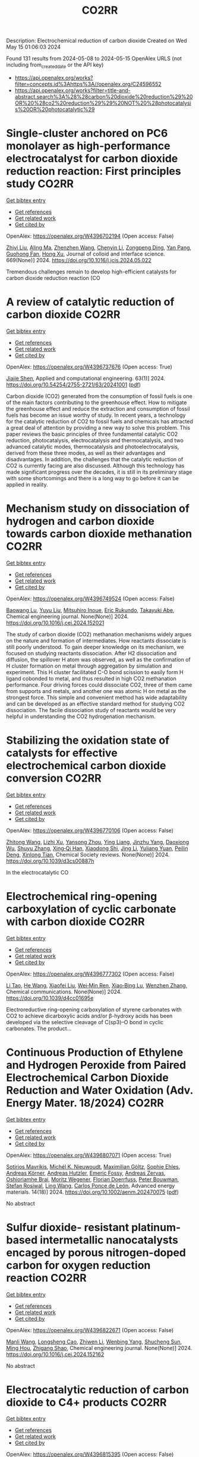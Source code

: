 #+TITLE: CO2RR
Description: Electrochemical reduction of carbon dioxide
Created on Wed May 15 01:06:03 2024

Found 131 results from 2024-05-08 to 2024-05-15
OpenAlex URLS (not including from_created_date or the API key)
- [[https://api.openalex.org/works?filter=concepts.id%3Ahttps%3A//openalex.org/C24596552]]
- [[https://api.openalex.org/works?filter=title-and-abstract.search%3A%28%28carbon%20dioxide%20reduction%29%20OR%20%28co2%20reduction%29%29%20NOT%20%28photocatalysis%20OR%20photocatalytic%29]]

* Single-cluster anchored on PC6 monolayer as high-performance electrocatalyst for carbon dioxide reduction reaction: First principles study  :CO2RR:
:PROPERTIES:
:UUID: https://openalex.org/W4396702194
:TOPICS: Electrochemical Reduction of CO2 to Fuels, Thermoelectric Materials, Electrocatalysis for Energy Conversion
:PUBLICATION_DATE: 2024-09-01
:END:    
    
[[elisp:(doi-add-bibtex-entry "https://doi.org/10.1016/j.jcis.2024.05.022")][Get bibtex entry]] 

- [[elisp:(progn (xref--push-markers (current-buffer) (point)) (oa--referenced-works "https://openalex.org/W4396702194"))][Get references]]
- [[elisp:(progn (xref--push-markers (current-buffer) (point)) (oa--related-works "https://openalex.org/W4396702194"))][Get related work]]
- [[elisp:(progn (xref--push-markers (current-buffer) (point)) (oa--cited-by-works "https://openalex.org/W4396702194"))][Get cited by]]

OpenAlex: https://openalex.org/W4396702194 (Open access: False)
    
[[https://openalex.org/A5066590014][Zhiyi Liu]], [[https://openalex.org/A5009783384][Aling Ma]], [[https://openalex.org/A5075444205][Zhenzhen Wang]], [[https://openalex.org/A5076002398][Chenyin Li]], [[https://openalex.org/A5012102127][Zongpeng Ding]], [[https://openalex.org/A5082968868][Yan Pang]], [[https://openalex.org/A5038934588][Guohong Fan]], [[https://openalex.org/A5017163237][Hong Xu]], Journal of colloid and interface science. 669(None)] 2024. https://doi.org/10.1016/j.jcis.2024.05.022 
     
Tremendous challenges remain to develop high-efficient catalysts for carbon dioxide reduction reaction (CO    

    

* A review of catalytic reduction of carbon dioxide  :CO2RR:
:PROPERTIES:
:UUID: https://openalex.org/W4396737676
:TOPICS: Carbon Dioxide Utilization for Chemical Synthesis, Catalytic Dehydrogenation of Light Alkanes, Electrochemical Reduction of CO2 to Fuels
:PUBLICATION_DATE: 2024-05-09
:END:    
    
[[elisp:(doi-add-bibtex-entry "https://doi.org/10.54254/2755-2721/63/20241001")][Get bibtex entry]] 

- [[elisp:(progn (xref--push-markers (current-buffer) (point)) (oa--referenced-works "https://openalex.org/W4396737676"))][Get references]]
- [[elisp:(progn (xref--push-markers (current-buffer) (point)) (oa--related-works "https://openalex.org/W4396737676"))][Get related work]]
- [[elisp:(progn (xref--push-markers (current-buffer) (point)) (oa--cited-by-works "https://openalex.org/W4396737676"))][Get cited by]]

OpenAlex: https://openalex.org/W4396737676 (Open access: True)
    
[[https://openalex.org/A5087243412][Jiajie Shen]], Applied and computational engineering. 63(1)] 2024. https://doi.org/10.54254/2755-2721/63/20241001  ([[https://ace.ewapublishing.org/media/51acec31a5ac4de9baf32a76a14c3871.marked.pdf][pdf]])
     
Carbon dioxide (CO2) generated from the consumption of fossil fuels is one of the main factors contributing to the greenhouse effect. How to mitigate the greenhouse effect and reduce the extraction and consumption of fossil fuels has become an issue worthy of study. In recent years, a technology for the catalytic reduction of CO2 to fossil fuels and chemicals has attracted a great deal of attention by providing a new way to solve this problem. This paper reviews the basic principles of three fundamental catalytic CO2 reduction, photocatalysis, electrocatalysis and thermocatalysis, and two advanced catalytic modes, thermocatalysis and photoelectrocatalysis, derived from these three modes, as well as their advantages and disadvantages. In addition, the challenges that the catalytic reduction of CO2 is currently facing are also discussed. Although this technology has made significant progress over the decades, it is still in its preliminary stage with some shortcomings and there is a long way to go before it can be applied in reality.    

    

* Mechanism study on dissociation of hydrogen and carbon dioxide towards carbon dioxide methanation  :CO2RR:
:PROPERTIES:
:UUID: https://openalex.org/W4396749524
:TOPICS: Catalytic Carbon Dioxide Hydrogenation, Catalytic Nanomaterials, Carbon Dioxide Utilization for Chemical Synthesis
:PUBLICATION_DATE: 2024-05-01
:END:    
    
[[elisp:(doi-add-bibtex-entry "https://doi.org/10.1016/j.cej.2024.152021")][Get bibtex entry]] 

- [[elisp:(progn (xref--push-markers (current-buffer) (point)) (oa--referenced-works "https://openalex.org/W4396749524"))][Get references]]
- [[elisp:(progn (xref--push-markers (current-buffer) (point)) (oa--related-works "https://openalex.org/W4396749524"))][Get related work]]
- [[elisp:(progn (xref--push-markers (current-buffer) (point)) (oa--cited-by-works "https://openalex.org/W4396749524"))][Get cited by]]

OpenAlex: https://openalex.org/W4396749524 (Open access: False)
    
[[https://openalex.org/A5013570552][Baowang Lu]], [[https://openalex.org/A5027750805][Yuyu Liu]], [[https://openalex.org/A5084124189][Mitsuhiro Inoue]], [[https://openalex.org/A5096999923][Eric Rukundo]], [[https://openalex.org/A5080388789][Takayuki Abe]], Chemical engineering journal. None(None)] 2024. https://doi.org/10.1016/j.cej.2024.152021 
     
The study of carbon dioxide (CO2) methanation mechanisms widely argues on the nature and formation of intermediates. How reactants dissociate is still poorly understood. To gain deeper knowledge on its mechanism, we focused on studying reactants dissociation. After H2 dissociation and diffusion, the spillover H atom was observed, as well as the confirmation of H cluster formation on metal through aggregation by simulation and experiment. This H cluster facilitated C-O bond scission to easily form H ligand cobonded to metal, and thus resulted in high CO2 methanation performance. Four driving forces could dissociate CO2, three of them came from supports and metals, and another one was atomic H on metal as the strongest force. This simple and convenient method has wide adaptability and can be developed as an effective standard method for studying CO2 dissociation. The facile dissociation study of reactants would be very helpful in understanding the CO2 hydrogenation mechanism.    

    

* Stabilizing the oxidation state of catalysts for effective electrochemical carbon dioxide conversion  :CO2RR:
:PROPERTIES:
:UUID: https://openalex.org/W4396770106
:TOPICS: Electrochemical Reduction of CO2 to Fuels, Applications of Ionic Liquids, Catalytic Dehydrogenation of Light Alkanes
:PUBLICATION_DATE: 2024-01-01
:END:    
    
[[elisp:(doi-add-bibtex-entry "https://doi.org/10.1039/d3cs00887h")][Get bibtex entry]] 

- [[elisp:(progn (xref--push-markers (current-buffer) (point)) (oa--referenced-works "https://openalex.org/W4396770106"))][Get references]]
- [[elisp:(progn (xref--push-markers (current-buffer) (point)) (oa--related-works "https://openalex.org/W4396770106"))][Get related work]]
- [[elisp:(progn (xref--push-markers (current-buffer) (point)) (oa--cited-by-works "https://openalex.org/W4396770106"))][Get cited by]]

OpenAlex: https://openalex.org/W4396770106 (Open access: False)
    
[[https://openalex.org/A5033273224][Zhitong Wang]], [[https://openalex.org/A5036278940][Lizhi Xu]], [[https://openalex.org/A5039977437][Yansong Zhou]], [[https://openalex.org/A5003447105][Ying Liang]], [[https://openalex.org/A5017211677][Jinzhu Yang]], [[https://openalex.org/A5053821178][Daoxiong Wu]], [[https://openalex.org/A5063786586][Shuyu Zhang]], [[https://openalex.org/A5038939329][Xing‐Qi Han]], [[https://openalex.org/A5003012361][Xiaodong Shi]], [[https://openalex.org/A5008614853][Jing Li]], [[https://openalex.org/A5056089617][Yuliang Yuan]], [[https://openalex.org/A5017687334][Peilin Deng]], [[https://openalex.org/A5024069386][Xinlong Tian]], Chemical Society reviews. None(None)] 2024. https://doi.org/10.1039/d3cs00887h 
     
In the electrocatalytic CO    

    

* Electrochemical ring-opening carboxylation of cyclic carbonate with carbon dioxide  :CO2RR:
:PROPERTIES:
:UUID: https://openalex.org/W4396777302
:TOPICS: Carbon Dioxide Utilization for Chemical Synthesis, Electrochemical Reduction of CO2 to Fuels, Principles and Applications of Green Chemistry
:PUBLICATION_DATE: 2024-01-01
:END:    
    
[[elisp:(doi-add-bibtex-entry "https://doi.org/10.1039/d4cc01695e")][Get bibtex entry]] 

- [[elisp:(progn (xref--push-markers (current-buffer) (point)) (oa--referenced-works "https://openalex.org/W4396777302"))][Get references]]
- [[elisp:(progn (xref--push-markers (current-buffer) (point)) (oa--related-works "https://openalex.org/W4396777302"))][Get related work]]
- [[elisp:(progn (xref--push-markers (current-buffer) (point)) (oa--cited-by-works "https://openalex.org/W4396777302"))][Get cited by]]

OpenAlex: https://openalex.org/W4396777302 (Open access: False)
    
[[https://openalex.org/A5001330231][Li Tao]], [[https://openalex.org/A5053792879][He Wang]], [[https://openalex.org/A5034397414][Xiaofei Liu]], [[https://openalex.org/A5041602237][Wei‐Min Ren]], [[https://openalex.org/A5037176858][Xiao‐Bing Lu]], [[https://openalex.org/A5040678337][Wenzhen Zhang]], Chemical communications. None(None)] 2024. https://doi.org/10.1039/d4cc01695e 
     
Electroreductive ring-opening carboxylation of styrene carbonates with CO2 to achieve dicarboxylic acids and/or β-hydroxy acids has been developed via the selective cleavage of C(sp3)–O bond in cyclic carbonates. The product...    

    

* Continuous Production of Ethylene and Hydrogen Peroxide from Paired Electrochemical Carbon Dioxide Reduction and Water Oxidation (Adv. Energy Mater. 18/2024)  :CO2RR:
:PROPERTIES:
:UUID: https://openalex.org/W4396807071
:TOPICS: Electrochemical Reduction of CO2 to Fuels, Fuel Cell Membrane Technology, Gas Sensing Technology and Materials
:PUBLICATION_DATE: 2024-05-01
:END:    
    
[[elisp:(doi-add-bibtex-entry "https://doi.org/10.1002/aenm.202470075")][Get bibtex entry]] 

- [[elisp:(progn (xref--push-markers (current-buffer) (point)) (oa--referenced-works "https://openalex.org/W4396807071"))][Get references]]
- [[elisp:(progn (xref--push-markers (current-buffer) (point)) (oa--related-works "https://openalex.org/W4396807071"))][Get related work]]
- [[elisp:(progn (xref--push-markers (current-buffer) (point)) (oa--cited-by-works "https://openalex.org/W4396807071"))][Get cited by]]

OpenAlex: https://openalex.org/W4396807071 (Open access: True)
    
[[https://openalex.org/A5083446401][Sotirios Mavrikis]], [[https://openalex.org/A5061076707][Michél K. Nieuwoudt]], [[https://openalex.org/A5013472734][Maximilian Göltz]], [[https://openalex.org/A5094152043][Sophie Ehles]], [[https://openalex.org/A5061772643][Andreas Körner]], [[https://openalex.org/A5019937016][Andreas Hutzler]], [[https://openalex.org/A5094152044][Emeric Fossy]], [[https://openalex.org/A5083107535][Andreas Zervas]], [[https://openalex.org/A5094152045][Oshioriamhe Brai]], [[https://openalex.org/A5088513652][Moritz Wegener]], [[https://openalex.org/A5094152041][Florian Doerrfuss]], [[https://openalex.org/A5094152042][Peter Bouwman]], [[https://openalex.org/A5045696926][Stefan Rosiwal]], [[https://openalex.org/A5043587033][Ling Wang]], [[https://openalex.org/A5024067466][Carlos Ponce de León]], Advanced energy materials. 14(18)] 2024. https://doi.org/10.1002/aenm.202470075  ([[https://onlinelibrary.wiley.com/doi/pdfdirect/10.1002/aenm.202470075][pdf]])
     
No abstract    

    

* Sulfur dioxide- resistant platinum-based intermetallic nanocatalysts encaged by porous nitrogen-doped carbon for oxygen reduction reaction  :CO2RR:
:PROPERTIES:
:UUID: https://openalex.org/W4396822671
:TOPICS: Electrocatalysis for Energy Conversion, Fuel Cell Membrane Technology, Catalytic Nanomaterials
:PUBLICATION_DATE: 2024-05-01
:END:    
    
[[elisp:(doi-add-bibtex-entry "https://doi.org/10.1016/j.cej.2024.152162")][Get bibtex entry]] 

- [[elisp:(progn (xref--push-markers (current-buffer) (point)) (oa--referenced-works "https://openalex.org/W4396822671"))][Get references]]
- [[elisp:(progn (xref--push-markers (current-buffer) (point)) (oa--related-works "https://openalex.org/W4396822671"))][Get related work]]
- [[elisp:(progn (xref--push-markers (current-buffer) (point)) (oa--cited-by-works "https://openalex.org/W4396822671"))][Get cited by]]

OpenAlex: https://openalex.org/W4396822671 (Open access: False)
    
[[https://openalex.org/A5033360924][Manli Wang]], [[https://openalex.org/A5044805723][Longsheng Cao]], [[https://openalex.org/A5084025774][Zhiwen Li]], [[https://openalex.org/A5018763767][Wenbing Yang]], [[https://openalex.org/A5058518628][Shucheng Sun]], [[https://openalex.org/A5059648110][Ming Hou]], [[https://openalex.org/A5073039020][Zhigang Shao]], Chemical engineering journal. None(None)] 2024. https://doi.org/10.1016/j.cej.2024.152162 
     
No abstract    

    

* Electrocatalytic reduction of carbon dioxide to C4+ products  :CO2RR:
:PROPERTIES:
:UUID: https://openalex.org/W4396815395
:TOPICS: Electrochemical Reduction of CO2 to Fuels, Carbon Dioxide Utilization for Chemical Synthesis, Applications of Ionic Liquids
:PUBLICATION_DATE: 2024-05-01
:END:    
    
[[elisp:(doi-add-bibtex-entry "https://doi.org/10.1016/j.coelec.2024.101534")][Get bibtex entry]] 

- [[elisp:(progn (xref--push-markers (current-buffer) (point)) (oa--referenced-works "https://openalex.org/W4396815395"))][Get references]]
- [[elisp:(progn (xref--push-markers (current-buffer) (point)) (oa--related-works "https://openalex.org/W4396815395"))][Get related work]]
- [[elisp:(progn (xref--push-markers (current-buffer) (point)) (oa--cited-by-works "https://openalex.org/W4396815395"))][Get cited by]]

OpenAlex: https://openalex.org/W4396815395 (Open access: False)
    
[[https://openalex.org/A5025986306][Xiangyun Ma]], [[https://openalex.org/A5036919020][Boon Siang Yeo]], Current opinion in electrochemistry. None(None)] 2024. https://doi.org/10.1016/j.coelec.2024.101534 
     
Long-chain hydrocarbons and oxygenates are used as fuels as well as in many daily applications. The majority of these molecules are derived from fossil fuels, which is a non-renewable commodity. The electrocatalytic CO2 reduction reaction (eCO2RR) has been recently found promising in producing C4+ molecules. Herein, we summarize recent works on this topic. The design of C4+ -producing catalysts is compared with those that produce C1-C3 products. Mechanisms for the C–C coupling step are reviewed.    

    

* Evaluating the Particulate Matter and Carbon Dioxide Reduction of Four Broad-leaved Evergreen Plants  :CO2RR:
:PROPERTIES:
:UUID: https://openalex.org/W4396747635
:TOPICS: Atmospheric Aerosols and their Impacts, Estimating Vehicle Fuel Consumption and Emissions, Impacts of Elevated CO2 and Ozone on Plant Physiology
:PUBLICATION_DATE: 2024-04-30
:END:    
    
[[elisp:(doi-add-bibtex-entry "https://doi.org/10.11628/ksppe.2024.27.2.95")][Get bibtex entry]] 

- [[elisp:(progn (xref--push-markers (current-buffer) (point)) (oa--referenced-works "https://openalex.org/W4396747635"))][Get references]]
- [[elisp:(progn (xref--push-markers (current-buffer) (point)) (oa--related-works "https://openalex.org/W4396747635"))][Get related work]]
- [[elisp:(progn (xref--push-markers (current-buffer) (point)) (oa--cited-by-works "https://openalex.org/W4396747635"))][Get cited by]]

OpenAlex: https://openalex.org/W4396747635 (Open access: True)
    
[[https://openalex.org/A5040116582][Huong-Thi Bui]], [[https://openalex.org/A5048477480][Moonsun Jeong]], [[https://openalex.org/A5067756034][Sang Yong Kim]], [[https://openalex.org/A5022993574][Bong-Ju Park]], Journal of people, plants, and environment. 27(2)] 2024. https://doi.org/10.11628/ksppe.2024.27.2.95  ([[https://jppe.ppe.or.kr/upload/pdf/ksppe-2024-27-2-95.pdf][pdf]])
     
Background and objective: Since people spend 70-80% of their time indoors, the quality of indoor air has become a crucial factor in overall health. Therefore, poor indoor air quality can have significant adverse effects on our well-being. Common indoor air pollutants are particulate matter (PM) and carbon dioxide (CO2). Plants can remove PM and CO2 through the photosynthesis process and leaf surfaces, and regulate the temperature and humidity of the air. By analyzing the PM and CO2 reduction of four broad-leaved evergreen plants, this study aims to provide data for air purification in indoor spaces.Methods: The four different plant species (Neolitsea sericea (Blume) Koidz., Coffea arabica L., Photinia glabra(Thunb.) Franch. and Sav., and Farfugium japonicum (L.) Kitam.) were selected for this study. Mosquito coils and a CO2 cylinder were the primary sources of PM and CO2. These pollutants were injected into a closed acrylic chamber with plants, and the air quality within the chamber was monitored for a duration of five hours. The plants' effectiveness in reducing carbon dioxide was evaluated through the clean air delivery rate (CADR), while their ability to reduce PM was assessed by analyzing the PM reduction rate. Photosynthetic rates and leaf area were also measured to determine the correlation between air pollution removal and these factors.Results: The ability to remove PM and CO2 varied among plants. Plants with higher rates of photosynthesis were more effective in reducing PM and CO2 than those with lower rates. Among the four plant species, C. arabica and P. glabra were more effective in removing PM and CO2 than the other species. The chamber containing plants exhibited higher humidity and lower temperatures compared to the chamber without plants.Conclusion: These findings suggest that plants can play a significant role in improving indoor air quality. Not only do they effectively reduce levels of PM and CO2, but they also contribute to the regulation of indoor temperature and humidity. The implications of these results highlight the potential of integrating plants into indoor spaces as a natural and multifaceted solution for creating healthier and more comfortable environments.    

    

* Studying the Impact of Renewable Energy Management Systems and Nuclear Energy on Carbon Dioxide Emissions Reductions in G20 Countries  :CO2RR:
:PROPERTIES:
:UUID: https://openalex.org/W4396816587
:TOPICS: Economic Impact of Environmental Policies and Resources, Rebound Effect on Energy Efficiency and Consumption, Indoor Air Pollution in Developing Countries
:PUBLICATION_DATE: 2024-01-01
:END:    
    
[[elisp:(doi-add-bibtex-entry "https://doi.org/10.2139/ssrn.4823447")][Get bibtex entry]] 

- [[elisp:(progn (xref--push-markers (current-buffer) (point)) (oa--referenced-works "https://openalex.org/W4396816587"))][Get references]]
- [[elisp:(progn (xref--push-markers (current-buffer) (point)) (oa--related-works "https://openalex.org/W4396816587"))][Get related work]]
- [[elisp:(progn (xref--push-markers (current-buffer) (point)) (oa--cited-by-works "https://openalex.org/W4396816587"))][Get cited by]]

OpenAlex: https://openalex.org/W4396816587 (Open access: False)
    
[[https://openalex.org/A5037590299][Amr R. Kamel]], [[https://openalex.org/A5032082284][Mohamed R. Abonazel]], No host. None(None)] 2024. https://doi.org/10.2139/ssrn.4823447 
     
Renewable and nuclear energy are seen as clean and eco-friendly substitutes for energy derived from fossil fuels. Which of the two is better, though, is still up for debate. In order to meet their combined global energy objectives and perhaps become carbon neutral or even carbon negative in the near future, a shift to additional renewable energy sources and nuclear energy will be necessary. One such method of improving energy usage through the implementation of a renewable energy management system (REMS) that will help attain a continuous and reliable source of energy, allowing for the proactive and effective management of renewable assets and dependable supply. This article investigates attitudes and opinions about nuclear and renewable energy production technologies by analyzing the dependence of carbon dioxide (CO2) emissions on non-renewable energy sources, renewable energy sources, and nuclear energy in the group of twenty (G20) countries, over the period from 2000 to 2021. This study employs advanced panel data econometric techniques in the presence of outliers in the G20 dataset, utilizing a random coefficient regression (RCR) model via the robust M-estimation approach to study the impacts of non-renewable, renewable, and nuclear energy use with respect to CO2 emission mitigation in G20 countries. The overall conclusions of the econometric analysis confirm renewable and nuclear energy's importance in reducing CO2 emissions. The findings indicate that energy derived from renewable sources reduces CO2 emissions. Total energy consumption, on the other hand, increases CO2 emissions in the long run. Furthermore, the findings pinpoint that nuclear energy greatly cuts CO2 emissions in all G20 countries. According to these findings, it is pivotal for the G20 countries to increase nuclear energy use and employ REMS to reduce the majority of G20 countries' reliance on fossil fuels in order to minimize CO2 emissions.    

    

* Electrochemical reduction of carbon dioxide based on surface modification of GCE by in situ electropolymerized xylenol orange and its composite with PtCo  :CO2RR:
:PROPERTIES:
:UUID: https://openalex.org/W4396702322
:TOPICS: Electrochemical Reduction of CO2 to Fuels, Conducting Polymer Research, Electrochemical Biosensor Technology
:PUBLICATION_DATE: 2024-05-07
:END:    
    
[[elisp:(doi-add-bibtex-entry "https://doi.org/10.1007/s11581-024-05567-5")][Get bibtex entry]] 

- [[elisp:(progn (xref--push-markers (current-buffer) (point)) (oa--referenced-works "https://openalex.org/W4396702322"))][Get references]]
- [[elisp:(progn (xref--push-markers (current-buffer) (point)) (oa--related-works "https://openalex.org/W4396702322"))][Get related work]]
- [[elisp:(progn (xref--push-markers (current-buffer) (point)) (oa--cited-by-works "https://openalex.org/W4396702322"))][Get cited by]]

OpenAlex: https://openalex.org/W4396702322 (Open access: False)
    
[[https://openalex.org/A5052317388][Hany M. Abd El‐Lateef]], [[https://openalex.org/A5053521441][Mahmoud Elrouby]], [[https://openalex.org/A5039431130][Ibrahim M.A. Mohamed]], [[https://openalex.org/A5028631654][Abdel-Rahman El-Sayed]], [[https://openalex.org/A5038940329][Hoda Abdel Shafy Shilkamy]], Ionics. None(None)] 2024. https://doi.org/10.1007/s11581-024-05567-5 
     
No abstract    

    

* Post‐synthetic Metalation on the Ionic TiO2 Surface to Enhance Metal‐CO2 Interaction During Photochemical CO2 Reduction  :CO2RR:
:PROPERTIES:
:UUID: https://openalex.org/W4396740359
:TOPICS: Photocatalytic Materials for Solar Energy Conversion, Electrochemical Reduction of CO2 to Fuels, Porous Crystalline Organic Frameworks for Energy and Separation Applications
:PUBLICATION_DATE: 2024-05-07
:END:    
    
[[elisp:(doi-add-bibtex-entry "https://doi.org/10.1002/chem.202400428")][Get bibtex entry]] 

- [[elisp:(progn (xref--push-markers (current-buffer) (point)) (oa--referenced-works "https://openalex.org/W4396740359"))][Get references]]
- [[elisp:(progn (xref--push-markers (current-buffer) (point)) (oa--related-works "https://openalex.org/W4396740359"))][Get related work]]
- [[elisp:(progn (xref--push-markers (current-buffer) (point)) (oa--cited-by-works "https://openalex.org/W4396740359"))][Get cited by]]

OpenAlex: https://openalex.org/W4396740359 (Open access: False)
    
[[https://openalex.org/A5079131827][Laxmikanta Mallick]], [[https://openalex.org/A5025537995][Krishna Samanta]], [[https://openalex.org/A5079068886][Biswarup Chakraborty]], Chemistry. None(None)] 2024. https://doi.org/10.1002/chem.202400428 
     
During the photochemical CO2 reduction reaction, CO2 adsorption on the catalyst’s surface is a crucial step where the binding mode of the [metal‐CO2] adduct directs the product selectivity and efficiency. Herein, an ionic TiO2 nanostructure stabilized by polyoxometalates (POM), ([POM]x@TiO2), is prepared and the sodium counter ions present on the surface to balance the POMs’ charge are replaced with copper(II) ions, (Cux[POM]@TiO2). The microscopic and spectroscopic studies affirm the copper exchange without altering the TiO2 core and weak coordination of copper (II) ions to the POMs’ surface. Band structure analysis suggests the photo‐harvesting efficiency of the TiO2 core with the conduction band edge higher than the reduction potential of CuII/I and multi‐electron CO2 reduction potentials. Photochemical CO2 reduction with Cux[POM]@TiO2 results in 30 µmol gcat.‐1 CO (79%) and 8 µmol gcat‐1 of CH4 (21%). Quasi‐in‐situ Raman study provides evidence in support of CO2 adsorption on the Cux[POM]@TiO2 surface. 13C and D2O labeling studies validates the {Cu‐[CO2]‐} adduct formation. Despite the photo‐harvesting ability of Nax[POM]@TiO2 itself, the poor CO2 adsorption ability of sodium ions highlights the crucial role of copper ion CO2 photo‐reduction. Characterization of the {M‐[η2‐CO2]‐} species via surface tuning validates the CO2 activation and photochemical reduction pathway proposed earlier.    

    

* Perovskite Oxide Catalysts for Enhanced CO2 Reduction: Embroidering Surface Decoration with Ni and Cu Nanoparticles  :CO2RR:
:PROPERTIES:
:UUID: https://openalex.org/W4396805639
:TOPICS: Catalytic Nanomaterials, Electrochemical Reduction of CO2 to Fuels, Ammonia Synthesis and Electrocatalysis
:PUBLICATION_DATE: 2024-05-10
:END:    
    
[[elisp:(doi-add-bibtex-entry "https://doi.org/10.3390/catal14050313")][Get bibtex entry]] 

- [[elisp:(progn (xref--push-markers (current-buffer) (point)) (oa--referenced-works "https://openalex.org/W4396805639"))][Get references]]
- [[elisp:(progn (xref--push-markers (current-buffer) (point)) (oa--related-works "https://openalex.org/W4396805639"))][Get related work]]
- [[elisp:(progn (xref--push-markers (current-buffer) (point)) (oa--cited-by-works "https://openalex.org/W4396805639"))][Get cited by]]

OpenAlex: https://openalex.org/W4396805639 (Open access: True)
    
[[https://openalex.org/A5025627797][Andrea Osti]], [[https://openalex.org/A5044040612][Lorenzo Rizzato]], [[https://openalex.org/A5082026528][Jonathan Cavazzani]], [[https://openalex.org/A5006499474][Anna Meneghello]], [[https://openalex.org/A5016914969][Antonella Glisenti]], Catalysts. 14(5)] 2024. https://doi.org/10.3390/catal14050313  ([[https://www.mdpi.com/2073-4344/14/5/313/pdf?version=1715322160][pdf]])
     
The imperative reduction of carbon dioxide into valuable fuels stands as a crucial step in the transition towards a more sustainable energy system. Perovskite oxides, with their high compositional and property adjustability, emerge as promising catalysts for this purpose, whether employed independently or as a supporting matrix for other active metals. In this study, an A-site-deficient La0.9FeO3 perovskite underwent surface decoration with Ni, Cu or Ni + Cu via a citric acid-templated wet impregnation method. Following extensive characterization through XRD, N2 physisorption, H2-TPR, SEM-EDX, HAADF STEM-EDX mapping, CO2-TPD and XPS, the prepared powders underwent reduction under diluted H2 to yield metallic nanoparticles (NPs). The prepared catalysts were then evaluated for CO2 reduction in a CO2/H2 = 1/4 mixture. The deposition of Ni or Cu NPs on the perovskite support significantly enhanced the conversion of CO2, achieving a 50% conversion rate at 500 °C, albeit resulting in only CO as the final product. Notably, the catalyst featuring Ni-Cu co-deposition outperformed in the intermediate temperature range, exhibiting high selectivity for CH4 production around 350 °C. For this latter catalyst, a synergistic effect of the metal–support interaction was evidenced by H2-TPR and CO2-TPD experiments as well as a better nanoparticle dispersion. A remarkable stability in a 20 h time-span was also demonstrated for all catalysts, especially the one with Ni-Cu co-deposition.    

    

* Reconstruction mechanism of Cu surface in CO2 reduction process  :CO2RR:
:PROPERTIES:
:UUID: https://openalex.org/W4396750255
:TOPICS: Electrochemical Reduction of CO2 to Fuels, Emergent Phenomena at Oxide Interfaces, Catalytic Nanomaterials
:PUBLICATION_DATE: 2024-05-01
:END:    
    
[[elisp:(doi-add-bibtex-entry "https://doi.org/10.1016/j.cjsc.2024.100328")][Get bibtex entry]] 

- [[elisp:(progn (xref--push-markers (current-buffer) (point)) (oa--referenced-works "https://openalex.org/W4396750255"))][Get references]]
- [[elisp:(progn (xref--push-markers (current-buffer) (point)) (oa--related-works "https://openalex.org/W4396750255"))][Get related work]]
- [[elisp:(progn (xref--push-markers (current-buffer) (point)) (oa--cited-by-works "https://openalex.org/W4396750255"))][Get cited by]]

OpenAlex: https://openalex.org/W4396750255 (Open access: False)
    
[[https://openalex.org/A5032844710][Ding Wang]], [[https://openalex.org/A5063775328][Tianbao Zhang]], [[https://openalex.org/A5070834732][Zhenxing Li]], Jiegou huaxue/Chinese journal of structural chemistry. None(None)] 2024. https://doi.org/10.1016/j.cjsc.2024.100328 
     
No abstract    

    

* Microenvironment effects from first principles multiscale modeling of electrochemical CO2 reduction  :CO2RR:
:PROPERTIES:
:UUID: https://openalex.org/W4396748070
:TOPICS: Electrochemical Reduction of CO2 to Fuels, Electrochemical Detection of Heavy Metal Ions, Electrocatalysis for Energy Conversion
:PUBLICATION_DATE: 2024-05-08
:END:    
    
[[elisp:(doi-add-bibtex-entry "https://doi.org/10.26434/chemrxiv-2024-ff7s8")][Get bibtex entry]] 

- [[elisp:(progn (xref--push-markers (current-buffer) (point)) (oa--referenced-works "https://openalex.org/W4396748070"))][Get references]]
- [[elisp:(progn (xref--push-markers (current-buffer) (point)) (oa--related-works "https://openalex.org/W4396748070"))][Get related work]]
- [[elisp:(progn (xref--push-markers (current-buffer) (point)) (oa--cited-by-works "https://openalex.org/W4396748070"))][Get cited by]]

OpenAlex: https://openalex.org/W4396748070 (Open access: True)
    
[[https://openalex.org/A5008854694][Francesca Lorenzutti]], [[https://openalex.org/A5013074009][Ranga Rohit Seemakurthi]], [[https://openalex.org/A5044104147][Evan Johnson]], [[https://openalex.org/A5043856145][Santiago Morandi]], [[https://openalex.org/A5096942967][Pavle Nikacevic]], [[https://openalex.org/A5066694116][Núria López]], [[https://openalex.org/A5041466191][Sophia Haussener]], No host. None(None)] 2024. https://doi.org/10.26434/chemrxiv-2024-ff7s8  ([[https://chemrxiv.org/engage/api-gateway/chemrxiv/assets/orp/resource/item/6632423c21291e5d1d292b2e/original/microenvironment-effects-from-first-principles-multiscale-modeling-of-electrochemical-co2-reduction.pdf][pdf]])
     
Electrochemical CO2 reduction will be a key player in net-zero technologies, yet its industrial implementation is limited. Improvements by fine-tuning the microenvironments, electrolyte environments around the catalytic sites, have been scarce due to the interplay between electrode kinetics and transport. Here, we couple atomistic insights with continuum transport via ab-initio multiscale modeling, explicitly including electrolyte effects at all scales. The model was validated on Ag planar electrodes in several liquid electrolytes and the current dependence with voltage aligns with experimental observations. We show that a balance between CO2 diffusion and cation accumulation needs be achieved to obtain optimal rates. In ionomers, this limitation can be overcome since organic cations-based microenvironments are present at a fixed concentration, but water management becomes critical. Our approach paves the way towards rational microenvironment design in electrochemical CO2 conversion.    

    

* meso-Substituent electronic effect of Fe porphyrins on electrocatalytic CO2 reduction reaction  :CO2RR:
:PROPERTIES:
:UUID: https://openalex.org/W4396782357
:TOPICS: Electrochemical Reduction of CO2 to Fuels, Electrocatalysis for Energy Conversion, Molecular Electronic Devices and Systems
:PUBLICATION_DATE: 2024-01-01
:END:    
    
[[elisp:(doi-add-bibtex-entry "https://doi.org/10.1039/d4cc01630k")][Get bibtex entry]] 

- [[elisp:(progn (xref--push-markers (current-buffer) (point)) (oa--referenced-works "https://openalex.org/W4396782357"))][Get references]]
- [[elisp:(progn (xref--push-markers (current-buffer) (point)) (oa--related-works "https://openalex.org/W4396782357"))][Get related work]]
- [[elisp:(progn (xref--push-markers (current-buffer) (point)) (oa--cited-by-works "https://openalex.org/W4396782357"))][Get cited by]]

OpenAlex: https://openalex.org/W4396782357 (Open access: False)
    
[[https://openalex.org/A5024598893][Hui He]], [[https://openalex.org/A5038574855][Zi-Yang Qiu]], [[https://openalex.org/A5037814299][Yin Zhu]], [[https://openalex.org/A5052498239][Jiafan Kong]], [[https://openalex.org/A5055745474][Jingshuang Dang]], [[https://openalex.org/A5049668138][Haitao Lei]], [[https://openalex.org/A5060178337][Wensheng Zhang]], [[https://openalex.org/A5039762889][Rui Cao]], Chemical communications. None(None)] 2024. https://doi.org/10.1039/d4cc01630k 
     
We report Fe porphyrins bearing different meso-substituents for electrocatalytic CO2 reduction reaction (CO2RR). By replacing two and four meso-phenyl groups of Fe tetraphneylporphyrin (FeTPP) with strong electron-withdrawing pentaﬂuorophenyl groups, we...    

    

* Investigations on PbS/SiPY-Based Photocathode for Photoelectrochemical Reduction of CO2  :CO2RR:
:PROPERTIES:
:UUID: https://openalex.org/W4396731974
:TOPICS: Electrochemical Reduction of CO2 to Fuels, Photocatalytic Materials for Solar Energy Conversion, Gas Sensing Technology and Materials
:PUBLICATION_DATE: 2024-03-01
:END:    
    
[[elisp:(doi-add-bibtex-entry "https://doi.org/10.1134/s1023193524030054")][Get bibtex entry]] 

- [[elisp:(progn (xref--push-markers (current-buffer) (point)) (oa--referenced-works "https://openalex.org/W4396731974"))][Get references]]
- [[elisp:(progn (xref--push-markers (current-buffer) (point)) (oa--related-works "https://openalex.org/W4396731974"))][Get related work]]
- [[elisp:(progn (xref--push-markers (current-buffer) (point)) (oa--cited-by-works "https://openalex.org/W4396731974"))][Get cited by]]

OpenAlex: https://openalex.org/W4396731974 (Open access: False)
    
[[https://openalex.org/A5017056502][K. Benfadel]], [[https://openalex.org/A5082523942][L. Talbi]], [[https://openalex.org/A5061388636][Sabiha Anas Boussaa]], [[https://openalex.org/A5010110037][A. Boukezzata]], [[https://openalex.org/A5043886719][Y. Ouadah]], [[https://openalex.org/A5075578877][D. S. Allam]], [[https://openalex.org/A5077431209][Smaïn Hocine]], [[https://openalex.org/A5020199772][L. Allad]], [[https://openalex.org/A5071602935][A. Ouerk]], [[https://openalex.org/A5072165730][C. Torki]], [[https://openalex.org/A5040388695][S. Bouanik]], [[https://openalex.org/A5020011565][S. Achacha]], [[https://openalex.org/A5022210717][A. Manseri]], [[https://openalex.org/A5064699736][F. Kezzoula]], [[https://openalex.org/A5014081672][A. Keffous]], [[https://openalex.org/A5071266697][S. Kaci]], Russian journal of electrochemistry. 60(3)] 2024. https://doi.org/10.1134/s1023193524030054 
     
No abstract    

    

* Reduction of an Ilmenite Concentrate by Using a Novel CO2/CH4 Thermal Plasma Torch  :CO2RR:
:PROPERTIES:
:UUID: https://openalex.org/W4396802815
:TOPICS: Reduction Kinetics in Ironmaking Processes, Biohydrometallurgical Processes for Metal Extraction, Thermochemical Software and Databases in Metallurgy
:PUBLICATION_DATE: 2024-05-10
:END:    
    
[[elisp:(doi-add-bibtex-entry "https://doi.org/10.3390/min14050502")][Get bibtex entry]] 

- [[elisp:(progn (xref--push-markers (current-buffer) (point)) (oa--referenced-works "https://openalex.org/W4396802815"))][Get references]]
- [[elisp:(progn (xref--push-markers (current-buffer) (point)) (oa--related-works "https://openalex.org/W4396802815"))][Get related work]]
- [[elisp:(progn (xref--push-markers (current-buffer) (point)) (oa--cited-by-works "https://openalex.org/W4396802815"))][Get cited by]]

OpenAlex: https://openalex.org/W4396802815 (Open access: True)
    
[[https://openalex.org/A5042222697][Mohammed El Khalloufi]], [[https://openalex.org/A5035772949][Gervais Soucy]], [[https://openalex.org/A5065687898][Jonathan Lapointe]], [[https://openalex.org/A5051669805][Marcel Paquet]], Minerals. 14(5)] 2024. https://doi.org/10.3390/min14050502  ([[https://www.mdpi.com/2075-163X/14/5/502/pdf?version=1715328634][pdf]])
     
Plasma technology has emerged as a very helpful tool in a variety of sectors, notably metallurgy. Innovators and scientists are focused on the problem of finding a more ecologically friendly way of extracting titanium and iron metal from natural ilmenite concentrate for industrial applications. A direct current (DC) plasma torch operating at atmospheric pressure is used in this study to describe a decarbonization process for reducing an ilmenite concentrate. The plasma gases employed in this torch are CO2 and CH4. The molar ratio of the gases may be crucial for achieving a satisfactory reduction of the ilmenite concentrate. As a result, two molar ratios for CO2/CH4 have been chosen: 1:1 and 2:1. During torch operation, a thin layer of graphite is formed on the cathode to establish a protective barrier, prolonging the cathode’s life. The material was analyzed using X-ray diffraction (XRD) and scanning electron microscopy with energy dispersive spectroscopy (SEM-EDS). The output gases were analyzed using mass spectrometry (MS). In addition, a thermodynamic analysis was performed to predict the development of thermodynamically stable phases. An economic assessment (including capital expenditures (CAPEX) and operating expenditures (OPEX)) and a carbon balance were developed with the feasibility of the piloting in mind.    

    

* Composition effects of electrodeposited CuAg nanostructured electrocatalysts for CO2 reduction  :CO2RR:
:PROPERTIES:
:UUID: https://openalex.org/W4396699015
:TOPICS: Electrochemical Reduction of CO2 to Fuels, Electrocatalysis for Energy Conversion, Molecular Electronic Devices and Systems
:PUBLICATION_DATE: 2024-05-01
:END:    
    
[[elisp:(doi-add-bibtex-entry "https://doi.org/10.1016/j.isci.2024.109933")][Get bibtex entry]] 

- [[elisp:(progn (xref--push-markers (current-buffer) (point)) (oa--referenced-works "https://openalex.org/W4396699015"))][Get references]]
- [[elisp:(progn (xref--push-markers (current-buffer) (point)) (oa--related-works "https://openalex.org/W4396699015"))][Get related work]]
- [[elisp:(progn (xref--push-markers (current-buffer) (point)) (oa--cited-by-works "https://openalex.org/W4396699015"))][Get cited by]]

OpenAlex: https://openalex.org/W4396699015 (Open access: True)
    
[[https://openalex.org/A5001934074][Elena Plaza‐Mayoral]], [[https://openalex.org/A5018856830][Valery Okatenko]], [[https://openalex.org/A5026251278][Kim N. Dalby]], [[https://openalex.org/A5091012326][Hanne Falsig]], [[https://openalex.org/A5090008029][Ib Chorkendorff]], [[https://openalex.org/A5079498717][Paula Sebastián‐Pascual]], [[https://openalex.org/A5011008334][María Escudero‐Escribano]], iScience. None(None)] 2024. https://doi.org/10.1016/j.isci.2024.109933 
     
No abstract    

    

* Progress in regulating the electrocatalytic CO2 reduction performance through the synergies of Cu-based bimetallics  :CO2RR:
:PROPERTIES:
:UUID: https://openalex.org/W4396692137
:TOPICS: Electrochemical Reduction of CO2 to Fuels, Electrocatalysis for Energy Conversion, Catalytic Nanomaterials
:PUBLICATION_DATE: 2024-01-01
:END:    
    
[[elisp:(doi-add-bibtex-entry "https://doi.org/10.1039/d4ta01366b")][Get bibtex entry]] 

- [[elisp:(progn (xref--push-markers (current-buffer) (point)) (oa--referenced-works "https://openalex.org/W4396692137"))][Get references]]
- [[elisp:(progn (xref--push-markers (current-buffer) (point)) (oa--related-works "https://openalex.org/W4396692137"))][Get related work]]
- [[elisp:(progn (xref--push-markers (current-buffer) (point)) (oa--cited-by-works "https://openalex.org/W4396692137"))][Get cited by]]

OpenAlex: https://openalex.org/W4396692137 (Open access: False)
    
[[https://openalex.org/A5021393201][Dandan Ma]], [[https://openalex.org/A5048053569][Jiantao Chen]], [[https://openalex.org/A5076455614][Z. Zhang]], [[https://openalex.org/A5001292694][June Li]], [[https://openalex.org/A5009198853][Jian‐Wen Shi]], Journal of materials chemistry. A. None(None)] 2024. https://doi.org/10.1039/d4ta01366b 
     
As an effective way to implement net-zero CO2 emissions and storage of intermittent renewable energy, the reduction of CO2 into chemical fuels through electrochemical way has attracted tremendous interest. Monometallic...    

    

* Nitrogen-Doped Cellulose-Based Porous Carbon for Electrocatalytic CO2 Reduction to CO  :CO2RR:
:PROPERTIES:
:UUID: https://openalex.org/W4396736041
:TOPICS: Electrochemical Reduction of CO2 to Fuels, Porous Crystalline Organic Frameworks for Energy and Separation Applications, Materials for Electrochemical Supercapacitors
:PUBLICATION_DATE: 2024-05-08
:END:    
    
[[elisp:(doi-add-bibtex-entry "https://doi.org/10.1007/s10562-024-04696-w")][Get bibtex entry]] 

- [[elisp:(progn (xref--push-markers (current-buffer) (point)) (oa--referenced-works "https://openalex.org/W4396736041"))][Get references]]
- [[elisp:(progn (xref--push-markers (current-buffer) (point)) (oa--related-works "https://openalex.org/W4396736041"))][Get related work]]
- [[elisp:(progn (xref--push-markers (current-buffer) (point)) (oa--cited-by-works "https://openalex.org/W4396736041"))][Get cited by]]

OpenAlex: https://openalex.org/W4396736041 (Open access: False)
    
[[https://openalex.org/A5036744599][Zhiwei Zhou]], [[https://openalex.org/A5074608217][Peking Xia]], [[https://openalex.org/A5020124609][Yifan Tan]], [[https://openalex.org/A5083669590][Shuning Xiao]], [[https://openalex.org/A5036195075][Yuhua Xue]], [[https://openalex.org/A5012677271][Jing Li]], [[https://openalex.org/A5062460438][Guangzhi Yang]], Catalysis letters. None(None)] 2024. https://doi.org/10.1007/s10562-024-04696-w 
     
No abstract    

    

* In situ spectroelectrochemical study of acetate formation by CO2 reduction using Bi catalyst in amine‐based capture solution  :CO2RR:
:PROPERTIES:
:UUID: https://openalex.org/W4396707061
:TOPICS: Electrochemical Reduction of CO2 to Fuels, Carbon Dioxide Capture and Storage Technologies, Applications of Ionic Liquids
:PUBLICATION_DATE: 2024-05-07
:END:    
    
[[elisp:(doi-add-bibtex-entry "https://doi.org/10.1002/cssc.202400437")][Get bibtex entry]] 

- [[elisp:(progn (xref--push-markers (current-buffer) (point)) (oa--referenced-works "https://openalex.org/W4396707061"))][Get references]]
- [[elisp:(progn (xref--push-markers (current-buffer) (point)) (oa--related-works "https://openalex.org/W4396707061"))][Get related work]]
- [[elisp:(progn (xref--push-markers (current-buffer) (point)) (oa--cited-by-works "https://openalex.org/W4396707061"))][Get cited by]]

OpenAlex: https://openalex.org/W4396707061 (Open access: False)
    
[[https://openalex.org/A5055974701][Barbara Bohlen]], [[https://openalex.org/A5055974701][Barbara Bohlen]], [[https://openalex.org/A5055974701][Barbara Bohlen]], [[https://openalex.org/A5055974701][Barbara Bohlen]], [[https://openalex.org/A5055974701][Barbara Bohlen]], [[https://openalex.org/A5055974701][Barbara Bohlen]], ChemSusChem. None(None)] 2024. https://doi.org/10.1002/cssc.202400437 
     
Carbon capture and utilization (CCU) are technologies sought to reduce the level of CO2 in the atmosphere. Industrial carbon capture is associated with energetic penalty, thus there is an opportunity to research alternatives. In this work, spectroelectrochemistry was used to analyze the electrochemical CO2 reduction (eCO2R) in CO2 saturated monoethanolamine (MEA)-based capture solutions, in a novel CCU process. The in situ Fourier transform infrared (FTIR) spectroscopy experiments show that at the Bi catalyst, the active species involved in the eCO2R is the dissolved CO2 in solution, and not carbamate. In addition, the products of eCO2R were evaluated under flow, using commercial Bi2O3 NP as catalyst. Formate and acetate were detected, with normalized FE for acetate up to 14.5%, a remarkable result, considering the catalyst used. Acetate is formed either in the presence of cetrimonium bromide (CTAB) as surfactant or at higher current density (> -100 mA cm-2) and the results enabled the proposition of a pathway for its production. This work sheds light on the complex reaction environment of a capture medium electrolyte and is thus relevant for an improved understanding of the conversion of CO2 into value-added products and to evaluate the feasibility of a combined CCU approach.    

    

* Theoretical research on efficient electrocatalysis of CO2 reduction reaction by borophene loaded transition metals  :CO2RR:
:PROPERTIES:
:UUID: https://openalex.org/W4396760347
:TOPICS: Electrochemical Reduction of CO2 to Fuels, Electrocatalysis for Energy Conversion, Thermoelectric Materials
:PUBLICATION_DATE: 2024-05-01
:END:    
    
[[elisp:(doi-add-bibtex-entry "https://doi.org/10.1016/j.surfin.2024.104454")][Get bibtex entry]] 

- [[elisp:(progn (xref--push-markers (current-buffer) (point)) (oa--referenced-works "https://openalex.org/W4396760347"))][Get references]]
- [[elisp:(progn (xref--push-markers (current-buffer) (point)) (oa--related-works "https://openalex.org/W4396760347"))][Get related work]]
- [[elisp:(progn (xref--push-markers (current-buffer) (point)) (oa--cited-by-works "https://openalex.org/W4396760347"))][Get cited by]]

OpenAlex: https://openalex.org/W4396760347 (Open access: False)
    
[[https://openalex.org/A5046345736][Meiling Liu]], [[https://openalex.org/A5016655220][Rao Fu]], [[https://openalex.org/A5015144181][Jayaraman Balamurugan]], [[https://openalex.org/A5035654478][Tongxiang Liang]], [[https://openalex.org/A5044538497][Chao Liu]], Surfaces and interfaces. None(None)] 2024. https://doi.org/10.1016/j.surfin.2024.104454 
     
No abstract    

    

* Regulating the d-band center of Cu nanoparticles for efficient photo-driven catalytic CO2 reduction  :CO2RR:
:PROPERTIES:
:UUID: https://openalex.org/W4396732638
:TOPICS: Photocatalytic Materials for Solar Energy Conversion, Catalytic Nanomaterials, Electrochemical Reduction of CO2 to Fuels
:PUBLICATION_DATE: 2024-05-01
:END:    
    
[[elisp:(doi-add-bibtex-entry "https://doi.org/10.1016/j.apcatb.2024.124167")][Get bibtex entry]] 

- [[elisp:(progn (xref--push-markers (current-buffer) (point)) (oa--referenced-works "https://openalex.org/W4396732638"))][Get references]]
- [[elisp:(progn (xref--push-markers (current-buffer) (point)) (oa--related-works "https://openalex.org/W4396732638"))][Get related work]]
- [[elisp:(progn (xref--push-markers (current-buffer) (point)) (oa--cited-by-works "https://openalex.org/W4396732638"))][Get cited by]]

OpenAlex: https://openalex.org/W4396732638 (Open access: False)
    
[[https://openalex.org/A5060770488][Libo Wang]], [[https://openalex.org/A5040303259][Shumin Zhang]], [[https://openalex.org/A5042185292][Yang Michael Yang]], [[https://openalex.org/A5060840317][Jiaguo Yu]], Applied catalysis. B, Environmental. None(None)] 2024. https://doi.org/10.1016/j.apcatb.2024.124167 
     
No abstract    

    

* Co-utilization of Wastewater Sludge and Heavy Metals for Single-Atom Electrocatalytic Reduction of Gaseous CO2  :CO2RR:
:PROPERTIES:
:UUID: https://openalex.org/W4396789080
:TOPICS: Electrochemical Reduction of CO2 to Fuels, Electrocatalysis for Energy Conversion, Ammonia Synthesis and Electrocatalysis
:PUBLICATION_DATE: 2024-05-01
:END:    
    
[[elisp:(doi-add-bibtex-entry "https://doi.org/10.1016/j.isci.2024.109956")][Get bibtex entry]] 

- [[elisp:(progn (xref--push-markers (current-buffer) (point)) (oa--referenced-works "https://openalex.org/W4396789080"))][Get references]]
- [[elisp:(progn (xref--push-markers (current-buffer) (point)) (oa--related-works "https://openalex.org/W4396789080"))][Get related work]]
- [[elisp:(progn (xref--push-markers (current-buffer) (point)) (oa--cited-by-works "https://openalex.org/W4396789080"))][Get cited by]]

OpenAlex: https://openalex.org/W4396789080 (Open access: True)
    
[[https://openalex.org/A5086977144][Baiqin Zhou]], [[https://openalex.org/A5080912645][Zhida Li]], [[https://openalex.org/A5078673419][Xinyue He]], [[https://openalex.org/A5034234971][Chunyue Zhang]], [[https://openalex.org/A5088624254][Shanshan Pi]], [[https://openalex.org/A5086009509][Min Yang]], [[https://openalex.org/A5031159142][Shiguo Zhang]], [[https://openalex.org/A5049295617][Guifeng Li]], [[https://openalex.org/A5053944287][Ziqi Zhang]], [[https://openalex.org/A5075053919][Lu Lu]], iScience. None(None)] 2024. https://doi.org/10.1016/j.isci.2024.109956 
     
No abstract    

    

* Isostructural phase transition-induced piezoelectricity in all-inorganic perovskite CsPbBr3 for catalytic CO2 reduction  :CO2RR:
:PROPERTIES:
:UUID: https://openalex.org/W4396794026
:TOPICS: Perovskite Solar Cell Technology, Solid Oxide Fuel Cells, Emergent Phenomena at Oxide Interfaces
:PUBLICATION_DATE: 2024-05-01
:END:    
    
[[elisp:(doi-add-bibtex-entry "https://doi.org/10.1016/j.apcatb.2024.124186")][Get bibtex entry]] 

- [[elisp:(progn (xref--push-markers (current-buffer) (point)) (oa--referenced-works "https://openalex.org/W4396794026"))][Get references]]
- [[elisp:(progn (xref--push-markers (current-buffer) (point)) (oa--related-works "https://openalex.org/W4396794026"))][Get related work]]
- [[elisp:(progn (xref--push-markers (current-buffer) (point)) (oa--cited-by-works "https://openalex.org/W4396794026"))][Get cited by]]

OpenAlex: https://openalex.org/W4396794026 (Open access: False)
    
[[https://openalex.org/A5005847428][Jie He]], [[https://openalex.org/A5077001218][Xuandong Wang]], [[https://openalex.org/A5007441890][Pengju Feng]], [[https://openalex.org/A5043063276][Yingtang Zhou]], [[https://openalex.org/A5065323327][Kai Wang]], [[https://openalex.org/A5049371974][Bo Zou]], [[https://openalex.org/A5034231874][Mingshan Zhu]], Applied catalysis. B, Environmental. None(None)] 2024. https://doi.org/10.1016/j.apcatb.2024.124186 
     
No abstract    

    

* Scenario Analysis on CO2 Emission Reductions in Hinterland Transport of Japan through Intermodal Logistics Network Simulation  :CO2RR:
:PROPERTIES:
:UUID: https://openalex.org/W4396687718
:TOPICS: Optimization of Container Terminal Operations and Logistics, Environmental Impact of Maritime Transportation Emissions, Estimating Vehicle Fuel Consumption and Emissions
:PUBLICATION_DATE: 2024-05-01
:END:    
    
[[elisp:(doi-add-bibtex-entry "https://doi.org/10.1016/j.jclepro.2024.142503")][Get bibtex entry]] 

- [[elisp:(progn (xref--push-markers (current-buffer) (point)) (oa--referenced-works "https://openalex.org/W4396687718"))][Get references]]
- [[elisp:(progn (xref--push-markers (current-buffer) (point)) (oa--related-works "https://openalex.org/W4396687718"))][Get related work]]
- [[elisp:(progn (xref--push-markers (current-buffer) (point)) (oa--cited-by-works "https://openalex.org/W4396687718"))][Get cited by]]

OpenAlex: https://openalex.org/W4396687718 (Open access: False)
    
[[https://openalex.org/A5096739022][Ryutaro Matsuyama]], [[https://openalex.org/A5096739023][Yoshihisa Sugimura]], [[https://openalex.org/A5079290325][Ryuichi Shibasaki]], [[https://openalex.org/A5096739024][Trang Thi Thu Tran]], Journal of cleaner production. None(None)] 2024. https://doi.org/10.1016/j.jclepro.2024.142503 
     
No abstract    

    

* A Combined Density Functional Theory and Microkinetics Simulations Study of Electrochemical CO2 Reduction on Cu8/SnO2(110): The Crucial Role of Hydrogen Coverage  :CO2RR:
:PROPERTIES:
:UUID: https://openalex.org/W4396716198
:TOPICS: Electrochemical Reduction of CO2 to Fuels, Thermoelectric Materials, Applications of Ionic Liquids
:PUBLICATION_DATE: 2024-05-01
:END:    
    
[[elisp:(doi-add-bibtex-entry "https://doi.org/10.1016/j.electacta.2024.144409")][Get bibtex entry]] 

- [[elisp:(progn (xref--push-markers (current-buffer) (point)) (oa--referenced-works "https://openalex.org/W4396716198"))][Get references]]
- [[elisp:(progn (xref--push-markers (current-buffer) (point)) (oa--related-works "https://openalex.org/W4396716198"))][Get related work]]
- [[elisp:(progn (xref--push-markers (current-buffer) (point)) (oa--cited-by-works "https://openalex.org/W4396716198"))][Get cited by]]

OpenAlex: https://openalex.org/W4396716198 (Open access: True)
    
[[https://openalex.org/A5063206990][Zhaochun Liu]], [[https://openalex.org/A5010495415][Roos Krosschell]], [[https://openalex.org/A5019801445][Ivo A. W. Filot]], [[https://openalex.org/A5065080571][Emiel J. M. Hensen]], Electrochimica acta. None(None)] 2024. https://doi.org/10.1016/j.electacta.2024.144409 
     
The electrochemical reduction of CO2 (eCO2R) is a promising approach for converting CO2 into valuable chemicals and fuels using renewable energy sources. We investigated the mechanism of eCO2R for a small Cu8 cluster placed on SnO2 containing O vacancies using density functional theory and predicted current density and selectivity by microkinetics simulations within the computational hydrogen electrode model. Low and high H coverages were modeled by Cu8/SnO2-x and Cu8H6/SnO2-x models, using statistical methods to identify their most stable structures. Different CO2 adsorption modes on Cu8/SnO2-x and Cu8H6/SnO2-x surface models, all containing an O vacancy, resulted in distinct reaction pathways, leading to either HCOOH or CO. The preferred formation of HCOOH occurred upon CO2 adsorption on an O vacancy on the Cu8H6/SnO2-x surface, followed by sequential hydrogenation to HCOO and HCOOH. Adsorption of CO2 on Cu8/SnO2-x opened a facile pathway to CO. Electronic structure analysis revealed that differences in charge donation of Cu to the antibonding orbitals of CO2 can explain the predicted selectivity differences. The preferred adsorption mode of CO2 is bidentate at the Cu-SnO2-x interface. Our findings emphasize the role of H coverage on Cu on the selectivity of eCO2R for Cu/SnOx catalysts.    

    

* A Linear Correlation of p-Band Center with the Performance of Electrochemical CO2 Reduction Revealed by Sn Single-Atom Catalysts  :CO2RR:
:PROPERTIES:
:UUID: https://openalex.org/W4396732235
:TOPICS: Electrochemical Reduction of CO2 to Fuels, Electrocatalysis for Energy Conversion, Ammonia Synthesis and Electrocatalysis
:PUBLICATION_DATE: 2024-05-01
:END:    
    
[[elisp:(doi-add-bibtex-entry "https://doi.org/10.1016/j.apcatb.2024.124160")][Get bibtex entry]] 

- [[elisp:(progn (xref--push-markers (current-buffer) (point)) (oa--referenced-works "https://openalex.org/W4396732235"))][Get references]]
- [[elisp:(progn (xref--push-markers (current-buffer) (point)) (oa--related-works "https://openalex.org/W4396732235"))][Get related work]]
- [[elisp:(progn (xref--push-markers (current-buffer) (point)) (oa--cited-by-works "https://openalex.org/W4396732235"))][Get cited by]]

OpenAlex: https://openalex.org/W4396732235 (Open access: False)
    
[[https://openalex.org/A5040464229][Jiangyi Guo]], [[https://openalex.org/A5073036805][Fengshou Yu]], [[https://openalex.org/A5029277113][Yang You]], [[https://openalex.org/A5011494158][Jiayu Zhan]], [[https://openalex.org/A5051323308][Luhua Zhang]], Applied catalysis. B, Environmental. None(None)] 2024. https://doi.org/10.1016/j.apcatb.2024.124160 
     
No abstract    

    

* A Highly Oxygen Reduction Reaction Active and CO2 Durable High-entropy Cathode for Solid Oxide Fuel Cells  :CO2RR:
:PROPERTIES:
:UUID: https://openalex.org/W4396794246
:TOPICS: Solid Oxide Fuel Cells, Electrocatalysis for Energy Conversion, Emergent Phenomena at Oxide Interfaces
:PUBLICATION_DATE: 2024-05-01
:END:    
    
[[elisp:(doi-add-bibtex-entry "https://doi.org/10.1016/j.apcatb.2024.124175")][Get bibtex entry]] 

- [[elisp:(progn (xref--push-markers (current-buffer) (point)) (oa--referenced-works "https://openalex.org/W4396794246"))][Get references]]
- [[elisp:(progn (xref--push-markers (current-buffer) (point)) (oa--related-works "https://openalex.org/W4396794246"))][Get related work]]
- [[elisp:(progn (xref--push-markers (current-buffer) (point)) (oa--cited-by-works "https://openalex.org/W4396794246"))][Get cited by]]

OpenAlex: https://openalex.org/W4396794246 (Open access: False)
    
[[https://openalex.org/A5059770681][Fan He]], [[https://openalex.org/A5062439322][Feng Zhu]], [[https://openalex.org/A5040845624][Kang Xu]], [[https://openalex.org/A5049284598][Yangsen Xu]], [[https://openalex.org/A5003816728][Dongliang Li]], [[https://openalex.org/A5091521559][Guangming Yang]], [[https://openalex.org/A5024644817][Kotaro Sasaki]], [[https://openalex.org/A5082955048][YongMan Choi]], [[https://openalex.org/A5074099206][Yu Chen]], Applied catalysis. B, Environmental. None(None)] 2024. https://doi.org/10.1016/j.apcatb.2024.124175 
     
No abstract    

    

* Evaluating the ATR-SEIRAS Performance of Electrodeposited Copper CO2 Reduction Catalysts using a Flow-Through Spectroelectrochemical Cell  :CO2RR:
:PROPERTIES:
:UUID: https://openalex.org/W4396686824
:TOPICS: Electrochemical Reduction of CO2 to Fuels, Electrocatalysis for Energy Conversion, Catalytic Nanomaterials
:PUBLICATION_DATE: 2024-05-07
:END:    
    
[[elisp:(doi-add-bibtex-entry "https://doi.org/10.1139/cjc-2023-0217")][Get bibtex entry]] 

- [[elisp:(progn (xref--push-markers (current-buffer) (point)) (oa--referenced-works "https://openalex.org/W4396686824"))][Get references]]
- [[elisp:(progn (xref--push-markers (current-buffer) (point)) (oa--related-works "https://openalex.org/W4396686824"))][Get related work]]
- [[elisp:(progn (xref--push-markers (current-buffer) (point)) (oa--cited-by-works "https://openalex.org/W4396686824"))][Get cited by]]

OpenAlex: https://openalex.org/W4396686824 (Open access: False)
    
[[https://openalex.org/A5096718017][Ariel Matias Tirado]], [[https://openalex.org/A5019150063][Ian R. Andvaag]], [[https://openalex.org/A5022972097][Ian J. Burgess]], Canadian journal of chemistry. None(None)] 2024. https://doi.org/10.1139/cjc-2023-0217 
     
The ATR-SEIRAS (attenuated total reflection surface enhanced infrared absorption spectroscopy) activity of electrodeposited Cu nanoparticles on indium tin oxide (ITO)-modified Si internal reflection elements is reported. The solution in the cell is easily, and repeatedly, exchanged between a copper deposition bath and a solution containing 4-methoxypyridine through the use of a flow-through spectroelectrochemical cell. 4-methoxypyridine is a convenient SEIRAS probe molecule exhibiting potential dependent adsorption/desorption on the copper surface. Successive amounts of copper are deposited and then evaluated for electrochemical SEIRAS activity without the need to expose the Cu surface to ambient conditions. It is found that copper deposition charge densities of approximately 60 mC cm-2 exhibit the largest amplitude and most symmetric IR absorption peaks of the investigated electrodeposition conditions. SEM images of the different Cu charge density films are correlated with the SEIRAS results and establish that close-packed two-dimensional, percolated arrays of oblate, ellipsoidal Cu nanoparticles are responsible for ideal SEIRAS performance and three-dimensional aggregates of larger particles should be avoided. Textured films of Cu nanoparticles are used to determine the adsorbed species present on the copper surface during CO2 electroreduction at low overpotentials. Evidence of adsorbed CO and COH is found at lower overpotentials than those described in previous reports.    

    

* Metal-Free, Light Assisted Integrated Co2 Reduction Coupled with Selective Oxidation of Alcohols Under Visible Light Irradiation  :CO2RR:
:PROPERTIES:
:UUID: https://openalex.org/W4396754557
:TOPICS: Electrochemical Reduction of CO2 to Fuels, Catalytic Nanomaterials, Catalytic Dehydrogenation of Light Alkanes
:PUBLICATION_DATE: 2024-01-01
:END:    
    
[[elisp:(doi-add-bibtex-entry "https://doi.org/10.2139/ssrn.4821831")][Get bibtex entry]] 

- [[elisp:(progn (xref--push-markers (current-buffer) (point)) (oa--referenced-works "https://openalex.org/W4396754557"))][Get references]]
- [[elisp:(progn (xref--push-markers (current-buffer) (point)) (oa--related-works "https://openalex.org/W4396754557"))][Get related work]]
- [[elisp:(progn (xref--push-markers (current-buffer) (point)) (oa--cited-by-works "https://openalex.org/W4396754557"))][Get cited by]]

OpenAlex: https://openalex.org/W4396754557 (Open access: False)
    
[[https://openalex.org/A5073357482][Suman L. Jain]], [[https://openalex.org/A5066697720][Nitish Saini]], [[https://openalex.org/A5005758628][Anil Malik]], [[https://openalex.org/A5068866911][B. Moses Abraham]], No host. None(None)] 2024. https://doi.org/10.2139/ssrn.4821831 
     
An integrated CO2 photoreduction to CO by photo-induced electrons coupled with selective oxidation of aromatic alcohols to carbonyl compounds by photo-generated holes using metal-free anthraquinone (AQ) as an organo-photocatalyst under visible illumination is described. The maximum conversion of benzyl alcohol to benzaldehyde was 65.4% with a selectivity of 98%, accompanied with the CO yield in gaseous phase 8.67 μmol h-1 g-1. DFT calculations indicate that initial binding of benzyl alcohol with AQ forms an intermediate IM1 that subsequently interacts with CO2 to give CO2 anion with a free energy change of 0.24 eV. Further, the reduction of CO2 to CO coupled with the oxidation of benzyl alcohol to benzaldehyde and the release of a water molecule. This concerted metal-free photocatalytic system efficiently offers the combined use of electron-hole pairs for integrated organic synthesis coupled with the CO2 conversion in a cost-effective and sustainable manner.    

    

* Phase transfer-assisted indium recovery from spent liquid crystal display panels and its extension in preparing indium-based electrocatalysts for CO2 reduction  :CO2RR:
:PROPERTIES:
:UUID: https://openalex.org/W4396790704
:TOPICS: Battery Recycling and Rare Earth Recovery, Global E-Waste Recycling and Management, Lithium-ion Battery Technology
:PUBLICATION_DATE: 2024-05-01
:END:    
    
[[elisp:(doi-add-bibtex-entry "https://doi.org/10.1016/j.cej.2024.152119")][Get bibtex entry]] 

- [[elisp:(progn (xref--push-markers (current-buffer) (point)) (oa--referenced-works "https://openalex.org/W4396790704"))][Get references]]
- [[elisp:(progn (xref--push-markers (current-buffer) (point)) (oa--related-works "https://openalex.org/W4396790704"))][Get related work]]
- [[elisp:(progn (xref--push-markers (current-buffer) (point)) (oa--cited-by-works "https://openalex.org/W4396790704"))][Get cited by]]

OpenAlex: https://openalex.org/W4396790704 (Open access: False)
    
[[https://openalex.org/A5027160438][Yufeng Wu]], [[https://openalex.org/A5050104782][Zhiyuan Ren]], [[https://openalex.org/A5044301848][Hui Liu]], [[https://openalex.org/A5086599379][Feng Guo]], [[https://openalex.org/A5048985259][Shaonan Tian]], [[https://openalex.org/A5008201921][Junzhong Yang]], Chemical engineering journal. None(None)] 2024. https://doi.org/10.1016/j.cej.2024.152119 
     
No abstract    

    

* Aqueous CO2 Sequestration for Low-Carbon Ready-Mix Concrete  :CO2RR:
:PROPERTIES:
:UUID: https://openalex.org/W4396816664
:TOPICS: Carbon Dioxide Sequestration in Geological Formations, Geopolymer and Alternative Cementitious Materials, Carbon Dioxide Capture and Storage Technologies
:PUBLICATION_DATE: 2024-01-01
:END:    
    
[[elisp:(doi-add-bibtex-entry "https://doi.org/10.13164/juniorstav.2024.24136")][Get bibtex entry]] 

- [[elisp:(progn (xref--push-markers (current-buffer) (point)) (oa--referenced-works "https://openalex.org/W4396816664"))][Get references]]
- [[elisp:(progn (xref--push-markers (current-buffer) (point)) (oa--related-works "https://openalex.org/W4396816664"))][Get related work]]
- [[elisp:(progn (xref--push-markers (current-buffer) (point)) (oa--cited-by-works "https://openalex.org/W4396816664"))][Get cited by]]

OpenAlex: https://openalex.org/W4396816664 (Open access: False)
    
[[https://openalex.org/A5097357773][Jamie Chong Yujie]], [[https://openalex.org/A5097357774][Guan Feng Chua]], [[https://openalex.org/A5018612232][Mingshan Zhao]], [[https://openalex.org/A5062945274][C.W.Y. Yip]], [[https://openalex.org/A5097357775][Saradhi Babu Daneti]], [[https://openalex.org/A5001876335][Fei Jin]], No host. None(None)] 2024. https://doi.org/10.13164/juniorstav.2024.24136 
     
The cement industry accounts for 8% of global energy- and process-related greenhouse gas emissions. To achieve global net-zero emission targets by 2050, the need for commercially ready low-carbon construction materials is becoming increasingly urgent. The fixation of captured carbon dioxide in concrete through CO₂ sequestration is a crucial area of study to reduce concrete embodied carbon. This paper discusses the development of a low-carbon ready-mix concrete (RMC) with aqueous CO2 sequestration, and the synergy between carbon dioxide and other constituent materials. The effectiveness of this approach was evaluated through mineralogical composition analysis using TGA, and the mechanical and rheological properties of various concrete mixes were studied. Aqueous CO2 sequestration using carbonated mixing water can stably fix up to 0.84% of CO2 by weight of cement within the cement matrix as CaCO3. The poor workability and incompatibility with GGBS that results from this approach were addressed by the inclusion of RCA as an external source of alkalinity and lubrication. This mix of low-carbon RMC has similar strength and rheological properties to conventional RMC and achieved an embodied carbon reduction of approximately 47%.    

    

* Pure-Water-Fed Forward-Bias Bipolar Membrane CO2 Electrolyzer  :CO2RR:
:PROPERTIES:
:UUID: https://openalex.org/W4396705077
:TOPICS: Electrochemical Reduction of CO2 to Fuels, Aqueous Zinc-Ion Battery Technology, Fuel Cell Membrane Technology
:PUBLICATION_DATE: 2024-05-06
:END:    
    
[[elisp:(doi-add-bibtex-entry "https://doi.org/10.1021/acsami.4c02799")][Get bibtex entry]] 

- [[elisp:(progn (xref--push-markers (current-buffer) (point)) (oa--referenced-works "https://openalex.org/W4396705077"))][Get references]]
- [[elisp:(progn (xref--push-markers (current-buffer) (point)) (oa--related-works "https://openalex.org/W4396705077"))][Get related work]]
- [[elisp:(progn (xref--push-markers (current-buffer) (point)) (oa--cited-by-works "https://openalex.org/W4396705077"))][Get cited by]]

OpenAlex: https://openalex.org/W4396705077 (Open access: True)
    
[[https://openalex.org/A5057158418][Matthias Heßelmann]], [[https://openalex.org/A5040589637][Jason K. Lee]], [[https://openalex.org/A5032656647][Sudong Chae]], [[https://openalex.org/A5039714503][Andrew W. Tricker]], [[https://openalex.org/A5012226789][Robert Keller]], [[https://openalex.org/A5031459065][Matthias Weßling]], [[https://openalex.org/A5037259125][Junfeng Su]], [[https://openalex.org/A5070572741][Douglas I. Kushner]], [[https://openalex.org/A5069002307][Adam Z. Weber]], [[https://openalex.org/A5014406317][Xiong Peng]], ACS applied materials & interfaces. None(None)] 2024. https://doi.org/10.1021/acsami.4c02799  ([[https://pubs.acs.org/doi/pdf/10.1021/acsami.4c02799][pdf]])
     
Coupling renewable electricity to reduce carbon dioxide (CO2) electrochemically into carbon feedstocks offers a promising pathway to produce chemical fuels sustainably. While there has been success in developing materials and theory for CO2 reduction, the widespread deployment of CO2 electrolyzers has been hindered by challenges in the reactor design and operational stability due to CO2 crossover and (bi)carbonate salt precipitation. Herein, we design asymmetrical bipolar membranes assembled into a zero-gap CO2 electrolyzer fed with pure water, solving both challenges. By investigating and optimizing the anion-exchange-layer thickness, cathode differential pressure, and cell temperature, the forward-bias bipolar membrane CO2 electrolyzer achieves a CO faradic efficiency over 80% with a partial current density over 200 mA cm–2 at less than 3.0 V with negligible CO2 crossover. In addition, this electrolyzer achieves 0.61 and 2.1 mV h–1 decay rates at 150 and 300 mA cm–2 for 200 and 100 h, respectively. Postmortem analysis indicates that the deterioration of catalyst/polymer–electrolyte interfaces resulted from catalyst structural change, and ionomer degradation at reductive potential shows the decay mechanism. All these results point to the future research direction and show a promising pathway to deploy CO2 electrolyzers at scale for industrial applications.    

    

* Improved burnt clay brick masonry: lowering upfront embodied carbon, improving thermal comfort and climate resilience of new housing in the Indo-Gangetic Plains  :CO2RR:
:PROPERTIES:
:UUID: https://openalex.org/W4396796120
:TOPICS: Building Energy Efficiency and Thermal Comfort Optimization, Sustainable Earth Construction Materials and Techniques
:PUBLICATION_DATE: 2024-01-01
:END:    
    
[[elisp:(doi-add-bibtex-entry "https://doi.org/10.62744/cate.45273.1190-452-461")][Get bibtex entry]] 

- [[elisp:(progn (xref--push-markers (current-buffer) (point)) (oa--referenced-works "https://openalex.org/W4396796120"))][Get references]]
- [[elisp:(progn (xref--push-markers (current-buffer) (point)) (oa--related-works "https://openalex.org/W4396796120"))][Get related work]]
- [[elisp:(progn (xref--push-markers (current-buffer) (point)) (oa--cited-by-works "https://openalex.org/W4396796120"))][Get cited by]]

OpenAlex: https://openalex.org/W4396796120 (Open access: False)
    
[[https://openalex.org/A5079665871][Sameer Maithel]], No host. None(None)] 2024. https://doi.org/10.62744/cate.45273.1190-452-461 
     
The urban residential building footprint is expected to increase four-fold during 2020-2050 in the Indo-Gangetic Plains region of India. The business-as-usual construction technology of RCC frame with solid burnt clay brick as the walling material use large quantities of steel, concrete and solid brick and is highly resource and carbon intensive. The region produces 110-140 billion solid burnt clay bricks per year. Brick production is associated with large energy consumption, carbon dioxide emission, air pollution and degradation of agricultural land. The study presents an innovative new burnt clay product – vertically cored interlocking burnt clay block that is being manufactured by a brick manufacturer in the region. The study presents the results of the life cycle analysis (as per EN 15804) and quantifies reductions in carbon and resource consumption for the product and the building element (wall). The analysis is based on the data collected from the industry. The cradle to gate analysis shows a reduction of 31% in the CO2 emissions (kgCO2/m3 of burnt product) and 58% in soil consumption (m3 of soil/m3 of burnt product) for the vertically cored hollow block. A 150 mm thick wall made of vertically cored hollow block results in 55% reduction in the CO2 emissions (kgCO2/m2 of wall) when compared to a 230 mm thick wall of solid brick. In addition, the cement consumption in mortar reduces by 66% and sand consumption by 62% per m2 of wall area. The study further indicates a significant reduction in concrete and steel consumption by extending the analysis to the building level.    

    

* Nitrided Copper-Iron Composite Oxides Derived from Layered Double Hydroxides for Enhanced Carbon Dioxide Electroreduction to Methane and Formic Acid  :CO2RR:
:PROPERTIES:
:UUID: https://openalex.org/W4396747748
:TOPICS: Electrochemical Reduction of CO2 to Fuels, Photocatalytic Materials for Solar Energy Conversion, Catalytic Nanomaterials
:PUBLICATION_DATE: 2024-05-08
:END:    
    
[[elisp:(doi-add-bibtex-entry "https://doi.org/10.59400/esc.v2i2.369")][Get bibtex entry]] 

- [[elisp:(progn (xref--push-markers (current-buffer) (point)) (oa--referenced-works "https://openalex.org/W4396747748"))][Get references]]
- [[elisp:(progn (xref--push-markers (current-buffer) (point)) (oa--related-works "https://openalex.org/W4396747748"))][Get related work]]
- [[elisp:(progn (xref--push-markers (current-buffer) (point)) (oa--cited-by-works "https://openalex.org/W4396747748"))][Get cited by]]

OpenAlex: https://openalex.org/W4396747748 (Open access: True)
    
[[https://openalex.org/A5036681335][Dandan Song]], [[https://openalex.org/A5062268374][Jinqing He]], [[https://openalex.org/A5000245536][Yiping Wang]], [[https://openalex.org/A5017125862][Xuhui Zhao]], [[https://openalex.org/A5012574132][Fazhi Zhang]], [[https://openalex.org/A5064185971][Xiaodong Lei]], Deleted Journal. 2(2)] 2024. https://doi.org/10.59400/esc.v2i2.369  ([[https://ojs.acad-pub.com/index.php/ESC/article/download/369/788][pdf]])
     
The reduction of carbon dioxide to valuable chemical products is a promising solution to address carbon balance and energy issues. Herein, amorphous nitrided copper-iron oxides are prepared by gas-phase nitriding of CuFe-layered double hydroxide precursors with urea as nitrogen source. Amorphous materials are more likely to generate defect vacancies during the reaction process, and these vacancies can function as active sites for catalytic reactions. Therefore, the obtained materials show high activity for CO2 electroreduction to methane and formic acid, achieving a total Faraday efficiency of 74.7% at −0.7 V vs RHE and exhibiting a continuous 10 h durability in the H-cell. The uniformly distributed Cu+ sites act as active sites by losing electrons to activate CO2. During the CO2 electroreduction, CO2 is converted to *COOH via proton-electron coupling, *COOH combines directly with a proton in solution to produce the HCOOH product, and the other part of *COOH undergoes a protonated dehydration process to form the *CHO intermediate which dehydrates again to form CH4. This study provides a new approach for designing CO2 electroreduction catalysts.    

    

* A Comprehensive Approach to Carbon Dioxide Emission Analysis in High
  Human Development Index Countries using Statistical and Machine Learning
  Techniques  :CO2RR:
:PROPERTIES:
:UUID: https://openalex.org/W4396786925
:TOPICS: Rebound Effect on Energy Efficiency and Consumption
:PUBLICATION_DATE: 2024-05-01
:END:    
    
[[elisp:(doi-add-bibtex-entry "https://doi.org/10.48550/arxiv.2405.02340")][Get bibtex entry]] 

- [[elisp:(progn (xref--push-markers (current-buffer) (point)) (oa--referenced-works "https://openalex.org/W4396786925"))][Get references]]
- [[elisp:(progn (xref--push-markers (current-buffer) (point)) (oa--related-works "https://openalex.org/W4396786925"))][Get related work]]
- [[elisp:(progn (xref--push-markers (current-buffer) (point)) (oa--cited-by-works "https://openalex.org/W4396786925"))][Get cited by]]

OpenAlex: https://openalex.org/W4396786925 (Open access: True)
    
[[https://openalex.org/A5005166099][Hamed Khosravi]], [[https://openalex.org/A5030319983][Ahmed Shoyeb Raihan]], [[https://openalex.org/A5072833148][Farzana Islam]], [[https://openalex.org/A5010158654][Ashish D. Nimbarte]], [[https://openalex.org/A5035154112][Imtiaz Ahmed]], arXiv (Cornell University). None(None)] 2024. https://doi.org/10.48550/arxiv.2405.02340  ([[https://arxiv.org/pdf/2405.02340][pdf]])
     
Reducing Carbon dioxide (CO2) emission is vital at both global and national levels, given their significant role in exacerbating climate change. CO2 emission, stemming from a variety of industrial and economic activities, are major contributors to the greenhouse effect and global warming, posing substantial obstacles in addressing climate issues. It's imperative to forecast CO2 emission trends and classify countries based on their emission patterns to effectively mitigate worldwide carbon emission. This paper presents an in-depth comparative study on the determinants of CO2 emission in twenty countries with high Human Development Index (HDI), exploring factors related to economy, environment, energy use, and renewable resources over a span of 25 years. The study unfolds in two distinct phases: initially, statistical techniques such as Ordinary Least Squares (OLS), fixed effects, and random effects models are applied to pinpoint significant determinants of CO2 emission. Following this, the study leverages supervised and unsupervised machine learning (ML) methods to further scrutinize and understand the factors influencing CO2 emission. Seasonal AutoRegressive Integrated Moving Average with eXogenous variables (SARIMAX), a supervised ML model, is first used to predict emission trends from historical data, offering practical insights for policy formulation. Subsequently, Dynamic Time Warping (DTW), an unsupervised learning approach, is used to group countries by similar emission patterns. The dual-phase approach utilized in this study significantly improves the accuracy of CO2 emission predictions while also providing a deeper insight into global emission trends. By adopting this thorough analytical framework, nations can develop more focused and effective carbon reduction policies, playing a vital role in the global initiative to combat climate change.    

    

* Impact of Adsorption on Gas Permeability in Nanoporous Rocks  :CO2RR:
:PROPERTIES:
:UUID: https://openalex.org/W4396711909
:TOPICS: Characterization of Shale Gas Pore Structure, Coalbed Methane Recovery and Utilization Practices, Hydraulic Fracturing in Shale Gas Reservoirs
:PUBLICATION_DATE: 2024-01-01
:END:    
    
[[elisp:(doi-add-bibtex-entry "https://doi.org/10.2139/ssrn.4819242")][Get bibtex entry]] 

- [[elisp:(progn (xref--push-markers (current-buffer) (point)) (oa--referenced-works "https://openalex.org/W4396711909"))][Get references]]
- [[elisp:(progn (xref--push-markers (current-buffer) (point)) (oa--related-works "https://openalex.org/W4396711909"))][Get related work]]
- [[elisp:(progn (xref--push-markers (current-buffer) (point)) (oa--cited-by-works "https://openalex.org/W4396711909"))][Get cited by]]

OpenAlex: https://openalex.org/W4396711909 (Open access: False)
    
[[https://openalex.org/A5018629427][Sheng Peng]], [[https://openalex.org/A5079758694][Harun Ates]], [[https://openalex.org/A5073272634][Tongwei Zhang]], [[https://openalex.org/A5004829054][Shannon L. Eichmann]], [[https://openalex.org/A5001896340][Anuj Gupta]], No host. None(None)] 2024. https://doi.org/10.2139/ssrn.4819242 
     
Gas adsorption on the surface of nanoporous rocks is an important process that occurs in many applied scenarios such as shale gas production or CO2 enhanced gas recovery or storage. However, a systematic investigation of the impact of gas adsorption on gas flow and permeability is still lacking. In this paper, permeability of four adsorptive gases, i.e., nitrogen, argon, methane, and carbon dioxide, was measured, along with helium permeability, for two nanoporous rock samples that have high and low total organic carbon (TOC) content, respectively. The measurements were conducted at a range of pore pressures from 150-1500 psi. Gas adsorption isotherms were also measured at the same conditions. A mathematical model that considers adsorption with specific boundary conditions for the experimental setup was used for data analysis. The results show that gas adsorption causes larger drop in pressure decay and greater retardation in pressure equilibrium. However, the reduction of permeability relative to helium is similar for gases with different levels of adsorption, indicating the occurrence of single-layer adsorption for these gases. Comparison between the two samples further supports the concept of single-layer adsorption and signifies the impact of pore size on the permeability reduction due to adsorption. These findings deepen the understanding and provide important clarification on the effect of gas adsorption on gas flow and permeability in nanoporous rocks.    

    

* Exploring the Role of Trade Credit in Facilitating Low-Carbon Development: Insights from Chinese Enterprises  :CO2RR:
:PROPERTIES:
:UUID: https://openalex.org/W4396711477
:TOPICS: Evolution of Firm Size and Growth Dynamics, Impact of Working Capital Management on Firm Profitability, Impact of International Trade on Productivity and Growth
:PUBLICATION_DATE: 2024-01-01
:END:    
    
[[elisp:(doi-add-bibtex-entry "https://doi.org/10.2139/ssrn.4818787")][Get bibtex entry]] 

- [[elisp:(progn (xref--push-markers (current-buffer) (point)) (oa--referenced-works "https://openalex.org/W4396711477"))][Get references]]
- [[elisp:(progn (xref--push-markers (current-buffer) (point)) (oa--related-works "https://openalex.org/W4396711477"))][Get related work]]
- [[elisp:(progn (xref--push-markers (current-buffer) (point)) (oa--cited-by-works "https://openalex.org/W4396711477"))][Get cited by]]

OpenAlex: https://openalex.org/W4396711477 (Open access: False)
    
[[https://openalex.org/A5060968807][Jingru Wang]], [[https://openalex.org/A5017499860][Liu Ting-hua]], [[https://openalex.org/A5042373691][Noshaba Aziz]], [[https://openalex.org/A5064778767][Hongguang Sui]], No host. None(None)] 2024. https://doi.org/10.2139/ssrn.4818787 
     
As the world's largest emitter of carbon, China is actively addressing climate change responsibly and aims to achieve the most significant reduction in carbon emission intensity globally within approximately 30 years. With the transition to a new low-carbon environment, Chinese enterprises must take a more proactive role in embracing carbon neutrality as a social responsibility. How to supplement the green transformation funds that have not yet been covered by green finance has become an important issue related to Chinese enterprises achieving sustainable development and promoting high-quality development. This study, leveraging hand-collected data on companies' carbon emissions from 2005 to 2022, using the fixed effects model,provides a systematic investigation of the role of trade credit embedded within the supply chain in propelling the green evolution of Chinese companies and diminishing their carbon dioxide emissions. It reveals that trade credit substantially reduces CO2 emissions for Chinese businesses while also amplifying their intention to greener practices, their investment capacity for green transformation, and the caliber of their green outputs. Heterogeneity analysis shows that the acquisition of trade credit exhibits more suppressive influences on carbon emissions for heavy-polluting enterprises, private enterprises, low-supplier concentration enterprises, and mature enterprises. Similarly, the supply of trade credit notably curtails the carbon emissions for non-heavy polluting enterprises, state-owned enterprises, low-medium customer concentration enterprises, and mature enterprises. The empirical findings of this study contribute to reconciling the substantial dilemma between corporate goals for energy conservation, emissions reduction, and production growth, which offers key insights to support businesses in achieving a gentle transition towards energy efficiency and reduced carbon footprint in line with the overarching trend of sustainable and low-carbon economic progress.    

    

* Recent advances in tandem electrocatalysis of carbon dioxide: A review  :CO2RR:
:PROPERTIES:
:UUID: https://openalex.org/W4396785483
:TOPICS: Electrochemical Reduction of CO2 to Fuels, Carbon Dioxide Utilization for Chemical Synthesis, Applications of Ionic Liquids
:PUBLICATION_DATE: 2024-07-01
:END:    
    
[[elisp:(doi-add-bibtex-entry "https://doi.org/10.1016/j.rser.2024.114516")][Get bibtex entry]] 

- [[elisp:(progn (xref--push-markers (current-buffer) (point)) (oa--referenced-works "https://openalex.org/W4396785483"))][Get references]]
- [[elisp:(progn (xref--push-markers (current-buffer) (point)) (oa--related-works "https://openalex.org/W4396785483"))][Get related work]]
- [[elisp:(progn (xref--push-markers (current-buffer) (point)) (oa--cited-by-works "https://openalex.org/W4396785483"))][Get cited by]]

OpenAlex: https://openalex.org/W4396785483 (Open access: False)
    
[[https://openalex.org/A5066138187][Jiateng Chen]], [[https://openalex.org/A5034840502][Liang Xu]], [[https://openalex.org/A5083408654][Boxiong Shen]], Renewable & sustainable energy reviews. 199(None)] 2024. https://doi.org/10.1016/j.rser.2024.114516 
     
The attainment of carbon neutrality has become a global consensus as a result of the increasing environmental problems caused by the consumption of fossil fuels. To achieve this objective, there has been widespread attention towards the electrocatalytic reduction reaction of carbon dioxide driven by renewable energy sources due to its mild reaction conditions. In recent years, generating high value-added multicarbon products has been the focus of considerable research efforts. However, the process of generating these products has been restricted by the complexity of the reaction path, the limitations of the scaling relationship, and the poor adaptability to the reaction environment, thereby impeding previous studies from achieving efficient conversion at high current densities. As a result, a more suitable catalyst design strategy is required to obtain high value-added products. This study proposes that the design approach of tandem catalysis will be effective in generating multicarbon products by exploring the mechanism of C–C bond coupling and the configuration of the reaction environment. This research summaries the mechanism and design requirements of tandem catalysis scaled by different intermediates transport distances and review strategies of tandem catalyst configurations, such as nanostructures, phase-mixed, phase-separated, and application of special supports, in facilitating the generation of multicarbon products. The study provides suggestions for the design of CO2 electrocatalytic tandem catalysts and conclude with a discussion of possible future directions.    

    

* Evaluation of Cigs and Cdte Thin-Walled Solar Photovoltaics as Potential Energy Capture Systems for Electric-Vehicle Charging Stations: A Comparative Case Study in India  :CO2RR:
:PROPERTIES:
:UUID: https://openalex.org/W4396713160
:TOPICS: Integration of Electric Vehicles in Power Systems, Lithium-ion Battery Management in Electric Vehicles, Indoor Air Pollution in Developing Countries
:PUBLICATION_DATE: 2024-01-01
:END:    
    
[[elisp:(doi-add-bibtex-entry "https://doi.org/10.2139/ssrn.4820178")][Get bibtex entry]] 

- [[elisp:(progn (xref--push-markers (current-buffer) (point)) (oa--referenced-works "https://openalex.org/W4396713160"))][Get references]]
- [[elisp:(progn (xref--push-markers (current-buffer) (point)) (oa--related-works "https://openalex.org/W4396713160"))][Get related work]]
- [[elisp:(progn (xref--push-markers (current-buffer) (point)) (oa--cited-by-works "https://openalex.org/W4396713160"))][Get cited by]]

OpenAlex: https://openalex.org/W4396713160 (Open access: False)
    
[[https://openalex.org/A5010926591][Ashwin Jacob]], [[https://openalex.org/A5009317936][L. Jino]], [[https://openalex.org/A5036946417][J. Bhasker]], [[https://openalex.org/A5036453168][S Sathishkumar]], [[https://openalex.org/A5000933276][M. Pandian]], No host. None(None)] 2024. https://doi.org/10.2139/ssrn.4820178 
     
This study comprehensively evaluates the efficacy of solar-powered electric vehicle (EV) charging stations taking into account key metrics such as annual EV charging capacity, monthly fluctuations in energy generation, investment costs, and carbon dioxide (CO2) emission reductions achievable. Aligned with Sustainable Development Goals 7 and 13, this novel case work employs a comparative modeling approach to evaluate and optimize the performance of copper indium gallium selenide (CIGS) and cadmium telluride (CdTe) thin-film solar panels based on performance ratio (PR), panel sizing and unused energy metrics across six diverse Indian cities. The result data revealed that the 8.1 kWp system for both CIGS and CdTe achieved peak PR while concurrently registering the least energy deficit due to wasted power across all investigated locations. On a monthly basis, CIGS panels produced an average of 1242.6 kWh during the summer months, surpassing the CdTe panels by a 1.50% relative increase in energy output. Annual analysis of energy production revealed that the CIGS modules in Kochi generated 13,163 kWh, surpassing CdTe by 2.7%. This translates to a potential charging capacity of 438 EVs for CIGS, highlighting the critical role of module selection in maximizing fleet electrification efficiency. As for carbon-footprint, about 8150 kg per year of CO2 emissions can be reduced on using CIGS modules. Economic evaluation of EV charging infrastructure revealed that the installation cost per kilometer for CIGS modules stands at ₹ 3.95, which is 3.8% and 7.7% lower per kilometer incurred with CdTe modules and traditional gasoline stations.    

    

* Comparative Analysis of Eight Renewable Energy-Driven Urea-Electricity-Heat-Cooling Multi-Generation Systems: Energy, Exergy, Economic, and Environmental Perspectives  :CO2RR:
:PROPERTIES:
:UUID: https://openalex.org/W4396783182
:TOPICS: Integration of Renewable Energy Systems in Power Grids, Waste Heat Recovery for Power Generation and Cogeneration, Carbon Dioxide Capture and Storage Technologies
:PUBLICATION_DATE: 2024-01-01
:END:    
    
[[elisp:(doi-add-bibtex-entry "https://doi.org/10.2139/ssrn.4823041")][Get bibtex entry]] 

- [[elisp:(progn (xref--push-markers (current-buffer) (point)) (oa--referenced-works "https://openalex.org/W4396783182"))][Get references]]
- [[elisp:(progn (xref--push-markers (current-buffer) (point)) (oa--related-works "https://openalex.org/W4396783182"))][Get related work]]
- [[elisp:(progn (xref--push-markers (current-buffer) (point)) (oa--cited-by-works "https://openalex.org/W4396783182"))][Get cited by]]

OpenAlex: https://openalex.org/W4396783182 (Open access: False)
    
[[https://openalex.org/A5079827377][Mou Wu]], [[https://openalex.org/A5090501676][Rujing Yan]], [[https://openalex.org/A5077353554][Jing Zhang]], [[https://openalex.org/A5093779028][Fan Junqiu]], [[https://openalex.org/A5078303039][Jiangjiang Wang]], [[https://openalex.org/A5076556451][Zhongke Bai]], [[https://openalex.org/A5027884028][Lulu Ren]], [[https://openalex.org/A5030752345][Siyun Zhou]], No host. None(None)] 2024. https://doi.org/10.2139/ssrn.4823041 
     
The Haber-Bosch process and chemical looping ammonia generation (CLAG) are the two main pathways for ammonia synthesis in urea production. However, the technical and economic potential of these two methods requires further investigation. This paper establishes and evaluates eight urea-electricity-heat-cooling multi-generation systems driven by renewable energies. This includes two ammonia production processes based on the Haber-Bosch process and the CLAG, two hydrogen production processes based on proton exchange membrane electrolysis and solid oxide electrolysis, and three nitrogen separation processes based on solid oxide fuel cell, pressure swing adsorption, and reduction reactor. For each system, energy, exergy, economic, and environmental evaluation models are developed. Considering the fluctuation in renewable energy resources, an annual evaluation of the different systems is conducted based on a monthly time scale. Also, the effects of purifying excess carbon dioxide for storage on the evaluation indicators are analyzed and assessed. The results showed that the average energy and exergy efficiencies for the Haber-Bosch process are in the ranges of 60-80% and 40-50%, respectively. For the CLAG, the respective efficiencies are 50-70% and 30-40%. Additionally, the multi-generation system combining the Haber-Bosch reaction, reduction reactor, and SOFC yielded the highest energy and exergy efficiency among the eight systems, at 68.2% and 45.78%, respectively. On the other hand, the multi-generation system integrating CLAG, SOFC, and biomass gasification has the shortest discounted payback period of 8 years, with annual revenue and net present value of 32.63 and 6.60 MUSD, respectively. While the operating expenditures of the Haber-Bosch process (12.6-16.6 MUSD) are lower than those of the CLAG process (13.9-17.5 MUSD), its capital expenditures (398.9-433.2 MUSD) are significantly higher than those of the CLAG process (315.9-321.4 MUSD). Also, the conducted environmental assessment highlighted that the multi-generation system integrating the CLAG, reduction reactor, and biomass gasification processes exhibited the lowest overall carbon emissions (0.013 t CO2/t urea) among the investigated systems.    

    

* Research on Green Process Innovation Enabling the Synergistic Effect of Pollution Reduction and Carbon Reduction  :CO2RR:
:PROPERTIES:
:UUID: https://openalex.org/W4396702935
:TOPICS: Rural Revitalization Strategy in China, Industrial Symbiosis and Eco-Industrial Parks
:PUBLICATION_DATE: 2024-05-07
:END:    
    
[[elisp:(doi-add-bibtex-entry "https://doi.org/10.22158/ibes.v6n3p1")][Get bibtex entry]] 

- [[elisp:(progn (xref--push-markers (current-buffer) (point)) (oa--referenced-works "https://openalex.org/W4396702935"))][Get references]]
- [[elisp:(progn (xref--push-markers (current-buffer) (point)) (oa--related-works "https://openalex.org/W4396702935"))][Get related work]]
- [[elisp:(progn (xref--push-markers (current-buffer) (point)) (oa--cited-by-works "https://openalex.org/W4396702935"))][Get cited by]]

OpenAlex: https://openalex.org/W4396702935 (Open access: True)
    
[[https://openalex.org/A5030552258][Hongyu Wu]], [[https://openalex.org/A5041574003][Wenyi Liu]], International business & economics studies. 6(3)] 2024. https://doi.org/10.22158/ibes.v6n3p1  ([[http://www.scholink.org/ojs/index.php/ibes/article/download/37699/9739][pdf]])
     
Achieving the objective of "peak carbon dioxide emissions and carbon neutrality" in the new stage of development will require the synergistic effect of pollution reduction and carbon reduction. In the new stage of development, achieving the goal of "peak carbon dioxide emissions and carbon neutrality" will necessitate the synergistic effect of pollution reduction and carbon reduction. This study assesses the degree to which pollution reduction and carbon reduction have a synergistic effect using the coupling coordination model, and uses the fixed effect model, the dynamic panel GMM model, the OLS model and the threshold effect model to examine how green process innovation affects pollutant reduction and carbon reduction synergistically, including direct, heterogeneous, and nonlinear effects. The results show that: firstly, green process innovation has a direct promoting effect on synergistic effect of pollution reduction and carbon reduction; Secondly, due to the differences in the economic development of different regions in China, the impact of green process innovation on the synergistic effect of pollution reduction and carbon reduction is heterogeneous in different regions, and presents a gradient distribution of "east > west > middle". Finally, there is a threshold effect in the impact of green process innovation on regional synergistic effect of pollution reduction and carbon reduction. This paper provides some reference value for promoting green process innovation and enhancing the collaborative impact of mitigating pollution and decreasing carbon emissions.    

    

* Graphene Oxide Nanocellulose Composite as a Highly Efficient Substrate-free Room Temperature Gas Sensor  :CO2RR:
:PROPERTIES:
:UUID: https://openalex.org/W4396781038
:TOPICS: Wearable Nanogenerator Technology, Nanocellulose: Properties, Production, and Applications, Emerging Transparent Electrodes for Flexible Electronics
:PUBLICATION_DATE: 2024-05-01
:END:    
    
[[elisp:(doi-add-bibtex-entry "https://doi.org/10.1016/j.rineng.2024.102228")][Get bibtex entry]] 

- [[elisp:(progn (xref--push-markers (current-buffer) (point)) (oa--referenced-works "https://openalex.org/W4396781038"))][Get references]]
- [[elisp:(progn (xref--push-markers (current-buffer) (point)) (oa--related-works "https://openalex.org/W4396781038"))][Get related work]]
- [[elisp:(progn (xref--push-markers (current-buffer) (point)) (oa--cited-by-works "https://openalex.org/W4396781038"))][Get cited by]]

OpenAlex: https://openalex.org/W4396781038 (Open access: True)
    
[[https://openalex.org/A5003836012][Manel Azlouk]], [[https://openalex.org/A5089250552][Mohamed A. Basyooni]], [[https://openalex.org/A5078280017][Yasin Ramazan Eker]], [[https://openalex.org/A5038594401][Erhan Zor]], [[https://openalex.org/A5049832403][Haluk Bingöl]], Results in engineering. None(None)] 2024. https://doi.org/10.1016/j.rineng.2024.102228 
     
This study introduces the development of novel, flexible gas sensors operating at room temperature (RT), utilizing a graphene oxide (GO) via the modified Hummers method and bacterial nanocellulose (BNC) composite to enhance gas detection in industrial and environmental settings. The composite materials, denoted as GO@BNC, were synthesized with varying GO concentrations ranging from 2 % to 30 %, aiming to investigate their responsiveness to gases such as carbon dioxide (CO2), oxygen (O2), acetone (Ac), and ethanol (Eth). The prepared nanomaterials were characterized using FT-IR, Raman, TGA, SEM, and AFM techniques. The bandgap of Go ranges from 4.19, 3.47, 3.16, 2.79, and 2.48 eV for 2, 5, 10, 20, and 30 % GO concentrations, respectively. Notably, the sensor containing wt % of 20 % GO concentration exhibited remarkable sensitivity to Ac, achieving a 270 % increase in resistance at a concentration of 250 μL/L. Conversely, the sensor with a wt % of 30% GO composition showed superior sensitivity to Eth, with a 420% signal enhancement under similar conditions. Further modification of GO@BNC through mild reduction resulted in the formation of reduced graphene oxide (rGO@BNC) composites intended to assess the functional groups' impact on sensing performance. Our findings underscore the potential of GO@BNC composites as sustainable and efficient materials for fabricating eco-friendly flexible gas sensors and devices for detecting organic compounds.    

    

* Path to pollution and carbon reduction synergy from the perspective of the digital economy: Fresh evidence from 292 prefecture-level cities in China  :CO2RR:
:PROPERTIES:
:UUID: https://openalex.org/W4396721660
:TOPICS: Economic Impact of Environmental Policies and Resources, Economic Implications of Climate Change Policies, Rebound Effect on Energy Efficiency and Consumption
:PUBLICATION_DATE: 2024-07-01
:END:    
    
[[elisp:(doi-add-bibtex-entry "https://doi.org/10.1016/j.envres.2024.119050")][Get bibtex entry]] 

- [[elisp:(progn (xref--push-markers (current-buffer) (point)) (oa--referenced-works "https://openalex.org/W4396721660"))][Get references]]
- [[elisp:(progn (xref--push-markers (current-buffer) (point)) (oa--related-works "https://openalex.org/W4396721660"))][Get related work]]
- [[elisp:(progn (xref--push-markers (current-buffer) (point)) (oa--cited-by-works "https://openalex.org/W4396721660"))][Get cited by]]

OpenAlex: https://openalex.org/W4396721660 (Open access: False)
    
[[https://openalex.org/A5096909666][Liang Chenlu]], [[https://openalex.org/A5030303113][Xiaolong Chen]], [[https://openalex.org/A5069280645][Di Qin]], Environmental research. 252(None)] 2024. https://doi.org/10.1016/j.envres.2024.119050 
     
The digital economy is a crucial focus for realizing the transformation of old and new kinetic energy in China. It is widely integrated with various fields of the economy and society, constantly providing a new dynamic mechanism with synergetic control of environmental pollution and carbon emissions (SCEPCE). Based on panel data from 292 prefecture-level cities in China from 2011 to 2021, this study discusses the spatial effects and mechanisms of the digital economy on the coordinated control of pollutants and carbon emissions. The study found that: (1) The digital economy has direct and indirect influences on the coordinated control of pollutants and carbon emissions. The digital economy can drive reductions in pollutants and carbon dioxide emissions by upgrading industrial structures and transforming energy structures. (2) Green innovation plays an active regulatory role in the digital economy and structural optimization, particularly in the context of SCEPCE. This interference helps mitigate the impact of the digital economy on pollution and carbon emissions. (3) The digital economy has a significant spatial spillover effect on the coordinated control of pollutants and carbon emissions. (4) The influence mechanism of the digital economy on pollution reduction and carbon reduction synergy exhibits geographical heterogeneity, resource endowment heterogeneity. To enhance the synergy of pollution reduction and carbon reduction, it is essential to bolster support and optimise the digital economy at various levels. This includes reinforcing regional balance, considering spatial spillover effects, and enhancing the leading role of developed cities in the region.    

    

* Water, energy and environment nexus: Quantitative assessment for integrated power plants with renewable energy  :CO2RR:
:PROPERTIES:
:UUID: https://openalex.org/W4396812688
:TOPICS: Integrated Management of Water, Energy, and Food Resources, Hydrogen Energy Systems and Technologies, Wireless Energy Harvesting and Information Transfer
:PUBLICATION_DATE: 2024-05-01
:END:    
    
[[elisp:(doi-add-bibtex-entry "https://doi.org/10.1016/j.esr.2024.101410")][Get bibtex entry]] 

- [[elisp:(progn (xref--push-markers (current-buffer) (point)) (oa--referenced-works "https://openalex.org/W4396812688"))][Get references]]
- [[elisp:(progn (xref--push-markers (current-buffer) (point)) (oa--related-works "https://openalex.org/W4396812688"))][Get related work]]
- [[elisp:(progn (xref--push-markers (current-buffer) (point)) (oa--cited-by-works "https://openalex.org/W4396812688"))][Get cited by]]

OpenAlex: https://openalex.org/W4396812688 (Open access: True)
    
[[https://openalex.org/A5025503118][Rahim Zahedi]], [[https://openalex.org/A5081068842][Hossein Yousefi]], [[https://openalex.org/A5002108099][Alireza Aslani]], [[https://openalex.org/A5051851489][Rouhollah Ahmadi]], Energy strategy reviews. 53(None)] 2024. https://doi.org/10.1016/j.esr.2024.101410 
     
The population increase and the demand for water and energy, accompanied by the implications of environment pollution for natural and human resources, indicate the critical necessity for a coherent movement towards nexus between water, energy, and environment. Due to the fact that power generation industry is responsible for a significant proportion of water and fuel consumption and Carbon dioxide emissions within the world, in this research, the application of the hybrid renewable system in a thermal power plant has been assessed based on the approach of analyzing the link between energy, water and environment. The design of the solar system and the assessment of carbon balance during the power plant lifetime have been conducted in PVsyst application in 2022. Moreover, ReCipe environmental model has been used for assessing the effect of decrease in carbon emission on the ecosystem. The findings of the research indicate that the replacement of at least 2 % of the nominal capacity of the fossil fuel power plant with the renewable one, prevents the emission of 1431.28 tons of carbon dioxide yearly. This amount equals to 380.34 cubic meters of reserve in fossil fuel consumption and 391.73 tons of crude oil. The results also showed that in addition to preserving natural resources, the hybrid cycle design leads to significant water demand reduction which equals to 3842 cubic meters with the capacity to supply underground water sources. Due to the interests of preserving water and energy resources and decreasing carbon emission in power plant industry, within the framework of nexus approach, management of energy supply by replacing resources and using water and heat recovery technologies and application of energy demand management policies based on energy efficiency and environmental implications is recommended.    

    

* Research on Power-Grid-Load-Storage Integration Based on Electricity-Carbon-Gas Cycle  :CO2RR:
:PROPERTIES:
:UUID: https://openalex.org/W4396783916
:TOPICS: Energy Storage in Power Systems, Ultra High Voltage Transmission Technology in China, Integration and Standardization of Power System Data
:PUBLICATION_DATE: 2023-12-15
:END:    
    
[[elisp:(doi-add-bibtex-entry "https://doi.org/10.1109/ei259745.2023.10512800")][Get bibtex entry]] 

- [[elisp:(progn (xref--push-markers (current-buffer) (point)) (oa--referenced-works "https://openalex.org/W4396783916"))][Get references]]
- [[elisp:(progn (xref--push-markers (current-buffer) (point)) (oa--related-works "https://openalex.org/W4396783916"))][Get related work]]
- [[elisp:(progn (xref--push-markers (current-buffer) (point)) (oa--cited-by-works "https://openalex.org/W4396783916"))][Get cited by]]

OpenAlex: https://openalex.org/W4396783916 (Open access: False)
    
[[https://openalex.org/A5022256556][Chang Liu]], [[https://openalex.org/A5047440444][Xiangyu Lv]], [[https://openalex.org/A5016887977][Yongli Wang]], [[https://openalex.org/A5059846785][Xinyang Cao]], [[https://openalex.org/A5029661948][Zeliang Yang]], [[https://openalex.org/A5025030665][Siyan Zhan]], No host. None(None)] 2023. https://doi.org/10.1109/ei259745.2023.10512800 
     
With the rapid development of urban economy and the construction of new towns, the problem of solid waste such as a large number of domestic garbage, sludge and agricultural and forestry waste has become increasingly prominent. In this context, it is particularly urgent to design an integrated scheme of source, grid, load and storage including electricity-carbon-gas cycle. In this paper, a collaborative utilization framework of waste-to-energy system, carbon capture equipment and power-to-gas technology is constructed to form an electricity-carbon-gas cycle. Among them, carbon capture equipment captures carbon dioxide produced by waste power generation, which is used for power-to-gas technology to convert into natural gas, and the power consumption of power-to-gas equipment and flue gas treatment is jointly transferred through storage equipment to achieve peak shaving and valley filling of load and fluctuation of renewable energy output. A multi-strategy fusion honey badger algorithm is proposed to be applied to the research on source-network-load-storage integration, which effectively improves the solution efficiency and the stability of the results. The simulation results show that the scheme has significant advantages in economy, carbon emission and energy efficiency, which provides guidance for the utilization of biomass waste resources and electricity-carbon-gas cycle in the region, and promotes the improvement of regional carbon emission reduction and energy efficiency.    

    

* Chapter 1 Green hydrogen production using biomass  :CO2RR:
:PROPERTIES:
:UUID: https://openalex.org/W4396706903
:TOPICS: Hydrogen Energy Systems and Technologies
:PUBLICATION_DATE: 2024-05-06
:END:    
    
[[elisp:(doi-add-bibtex-entry "https://doi.org/10.1515/9783111246475-001")][Get bibtex entry]] 

- [[elisp:(progn (xref--push-markers (current-buffer) (point)) (oa--referenced-works "https://openalex.org/W4396706903"))][Get references]]
- [[elisp:(progn (xref--push-markers (current-buffer) (point)) (oa--related-works "https://openalex.org/W4396706903"))][Get related work]]
- [[elisp:(progn (xref--push-markers (current-buffer) (point)) (oa--cited-by-works "https://openalex.org/W4396706903"))][Get cited by]]

OpenAlex: https://openalex.org/W4396706903 (Open access: False)
    
[[https://openalex.org/A5068032207][Sujeet Kesharvani]], [[https://openalex.org/A5090101091][Sakshi Sarathe]], [[https://openalex.org/A5081979419][Anjali Agrawal]], [[https://openalex.org/A5084382021][Gaurav Dwivedi]], [[https://openalex.org/A5048990936][Prashant Malik]], De Gruyter eBooks. None(None)] 2024. https://doi.org/10.1515/9783111246475-001 
     
Sustainable and green hydrogen (also known as GH2) is a form of hydrogen produced by a renewable energy source or a low-carbon power. The biomass pathway could generate hydrogen for India, which is both practical and effective. The National Green Hydrogen Mission has received government approval to advance the use of GH2 in India. By 2030, the Mission will probably provide the following results: Development of a GH2 production capability of at least 5 MMT (million metric tons) annually, along with an increase of 125 GW in the nation's renewable energy capacity; around Rs. 8 lakh crores have been invested overall, creating more than 6 lakh employment; decrease in fossil fuel imports of more than Rs. 1 trillion cumulatively; and reduction of yearly greenhouse gas emissions by around 50 MMT. India is not a pioneer in using biomass for power generation, while biomass for hydrogen production offers great promise. In today's chemical sector and refineries, hydrogen is a key intermediate. Since it emits no emissions and is made from renewable resources, hydrogen is regarded as a green fuel. Biomasa carbon-neutral feedstock can potentially be one of the promising methods to create this GH2. Because plants absorb the carbon dioxide produced during combustion through photosynthesis, biomass has the potential to be used as a raw material for producing biofuels that are considered to have a balanced carbon footprint, meaning they do not contribute to a net increase in carbon dioxide levels. Thermochemical, biological, and steam reformation of glycerol are three ways biomass can be converted to hydrogen. This chapter deals with the production of GH2 from biomass.    

    

* Eco-Friendly Energy Efficient Classrooms and Sustainable Campus Strategies: A Case Study on Energy Management and Carbon Footprint Reduction  :CO2RR:
:PROPERTIES:
:UUID: https://openalex.org/W4396747782
:TOPICS: Sustainability Education in Higher Education Institutions, Factors Influencing Pro-environmental Behavior, Disaster Management and Urban Resilience Strategies
:PUBLICATION_DATE: 2024-05-08
:END:    
    
[[elisp:(doi-add-bibtex-entry "https://doi.org/10.32479/ijeep.15712")][Get bibtex entry]] 

- [[elisp:(progn (xref--push-markers (current-buffer) (point)) (oa--referenced-works "https://openalex.org/W4396747782"))][Get references]]
- [[elisp:(progn (xref--push-markers (current-buffer) (point)) (oa--related-works "https://openalex.org/W4396747782"))][Get related work]]
- [[elisp:(progn (xref--push-markers (current-buffer) (point)) (oa--cited-by-works "https://openalex.org/W4396747782"))][Get cited by]]

OpenAlex: https://openalex.org/W4396747782 (Open access: True)
    
[[https://openalex.org/A5091093208][Ganesh Patil]], [[https://openalex.org/A5015808437][Satish Suresh Tanavade]], International journal of energy economics and policy. 14(3)] 2024. https://doi.org/10.32479/ijeep.15712  ([[https://econjournals.com/index.php/ijeep/article/download/15712/7864][pdf]])
     
This research paper presents a comprehensive study on energy management and carbon footprint reduction in an educational institutional campus. It focuses on implementing energy-efficient technologies and practices to minimize energy consumption and environmental impact. The study encompasses four cases, each addressing different aspects of energy use in a university setting, including the installation of LED lighting, programmable remote switches, and high-efficiency air conditioning systems. The methodology involves a detailed analysis of energy consumption patterns, using smart energy meters and theoretical calculations. Case I establishes a baseline energy consumption, while subsequent cases implement energy-saving measures. Case II involves replacing traditional tube lights with energy-efficient LED lights, resulting in considerable energy savings. Case III extends these savings further by integrating programmable remote switches mapped with student timetables. Finally, Case IV proposes the replacement of older air conditioning units with 25 SEER models, leading to significant reductions in energy use. The results highlight the effectiveness of these interventions. Case II achieves a 66.67% energy saving, while Case III yields up to 77.78% energy saving in lighting and 33.34% in air conditioning. In Case IV, the adoption of high-efficiency air conditioners can result in a 52% energy saving during teaching weeks. The economic benefits of these measures are substantial, with cost savings per classroom ranging from 7.65% in Case II to 53.46% in Case IV. Moreover, the environmental impact of these energy conservation techniques is substantial. The study reports reductions in carbon emissions from 14.71metric tons of carbon dioxide equivalent (MT CO2e) in base Case I to 6.85 MT CO2e in Case IV. The overall carbon emission reductions for Cases II, III, and IV are 7.61%, 36.37%, and 53.43%, respectively. This study demonstrates the profound impact of integrated energy management strategies in reducing the carbon footprint and energy consumption in educational institutions, offering a model for sustainable and economically viable operations.    

    

* Photothermal tissue reconstruction and the use of phytoestrogens in the treatment of genitourinary menopausal syndrome  :CO2RR:
:PROPERTIES:
:UUID: https://openalex.org/W4396704943
:TOPICS: Health Effects of Soy Isoflavones and Phytoestrogens, Effects of Hormones on Menopausal Women's Health, Mechanisms of Estrogen Receptor Signaling
:PUBLICATION_DATE: 2024-05-02
:END:    
    
[[elisp:(doi-add-bibtex-entry "https://doi.org/10.21518/ms2024-155")][Get bibtex entry]] 

- [[elisp:(progn (xref--push-markers (current-buffer) (point)) (oa--referenced-works "https://openalex.org/W4396704943"))][Get references]]
- [[elisp:(progn (xref--push-markers (current-buffer) (point)) (oa--related-works "https://openalex.org/W4396704943"))][Get related work]]
- [[elisp:(progn (xref--push-markers (current-buffer) (point)) (oa--cited-by-works "https://openalex.org/W4396704943"))][Get cited by]]

OpenAlex: https://openalex.org/W4396704943 (Open access: True)
    
[[https://openalex.org/A5060171235][Kulikov I.A. Kulikov]], [[https://openalex.org/A5096745988][I. A. Apolikhina]], [[https://openalex.org/A5056095711][G.A. Gevorkyan]], Medicinskij sovet. None(4)] 2024. https://doi.org/10.21518/ms2024-155  ([[https://www.med-sovet.pro/jour/article/download/8203/7237][pdf]])
     
Introduction. Genitourinary syndrome of menopause (GSM) is a complex of symptoms resulting from changes to the vulvovaginal region, urethra and bladder due to estrogen and other sex steroid deficiency. Vulvovaginal atrophy is one of its manifestations, and vaginal dryness, dyspareunia, burning and itching are the most common symptoms. Aim. To analyse 20 clinical cases of the use of innovative laser procedures combined with phytoestrogens in patients with vulvovaginal atrophy as a symptom of GSM vs the standard systemic protocol for menopausal hormone therapy. Materials and methods. A clinical case-control study was conducted among 20 postmenopausal women. The age of the subjects ranged from 50 to 65 years with amenorrhea for at least 1 year, a follicle-stimulating hormone level of >30 IU/L and various presentations of GSM. The women were divided into two groups: group 1 (n = 10) received laser therapy combined with phytoestrogens, group 2 (n = 10) received systemic menopausal hormonal therapy. To evaluate the results, a survey with a specialized international vulvovaginal symptom questionnaire (VSQ) was carried out to determine the vaginal health index scores before and after treatment. Results. After treatment, both groups showed significant improvement in the form of the reduction or disappearance of symptoms of vulvovaginal atrophy. The prescription of phytoestrogens provided an additional positive effect after 3 sessions of carbon dioxide laser treatment. Conclusion. The carbon dioxide laser exposure resulted in the reduction or disappearance of the local symptoms of climacteric syndrome in the form of GSM, and the use of phytoestrogens as part of Mense BAA supplemented the treatment of psychoemotional and neurovegetative changes, which allowed us to make a conclusion about the feasibility, high efficiency and safety of the complex treatment for women, who do not wish to take menopausal hormone therapy and (or) have absolute contraindications. However, further research on the laser technologies and other non-hormonal techniques to treat GSM is required to carry out a more complete and accurate assessment of the effectiveness and safety of these treatments.    

    

* Global Polyethylene Terephthalate (PET) Plastic Supply Chain Resource Metabolism Efficiency and Carbon Emissions Co-Reduction Strategies  :CO2RR:
:PROPERTIES:
:UUID: https://openalex.org/W4396747385
:TOPICS: Microplastic Pollution in Marine and Terrestrial Environments, Global E-Waste Recycling and Management, Conceptualizing the Circular Economy and Sustainable Supply Chains
:PUBLICATION_DATE: 2024-05-08
:END:    
    
[[elisp:(doi-add-bibtex-entry "https://doi.org/10.3390/su16103926")][Get bibtex entry]] 

- [[elisp:(progn (xref--push-markers (current-buffer) (point)) (oa--referenced-works "https://openalex.org/W4396747385"))][Get references]]
- [[elisp:(progn (xref--push-markers (current-buffer) (point)) (oa--related-works "https://openalex.org/W4396747385"))][Get related work]]
- [[elisp:(progn (xref--push-markers (current-buffer) (point)) (oa--cited-by-works "https://openalex.org/W4396747385"))][Get cited by]]

OpenAlex: https://openalex.org/W4396747385 (Open access: True)
    
[[https://openalex.org/A5020573308][C. Duan]], [[https://openalex.org/A5050093981][Zhen Wang]], [[https://openalex.org/A5025668943][Bingzheng Zhou]], [[https://openalex.org/A5052046224][Xiaolei Yao]], Sustainability. 16(10)] 2024. https://doi.org/10.3390/su16103926  ([[https://www.mdpi.com/2071-1050/16/10/3926/pdf?version=1715161497][pdf]])
     
Polyethylene terephthalate (PET) is widely used as a primary plastic packaging material in the global socio-economic system. However, research on the metabolic characteristics of the PET industry across different countries, particularly regarding the entire life cycle supply chain of PET, remains insufficient, significantly hindering progress in addressing plastic pollution worldwide. This study employs the Life Cycle Assessment-Material Flow Analysis (LCA-MFA) method to comprehensively analyze the environmental impacts of PET plastics, with a focus on the processes from production to disposal in 12 regions (covering 41 countries) in 2020. By constructing 13 scenarios and analyzing the development trajectory of PET plastics from 2020 to 2030, this study provides scientific evidence and specific strategies for waste reduction and emission reduction measures in the PET industry. Overall, in 2020, the 12 regions (41 countries) consumed 7297.7 kilotons (kt) of virgin PET resin and 1189.4 kt of recycled PET resin; 23% of plastic waste was manufactured into recycled PET materials, 42% went to landfills, and 35% was incinerated. In 2020, the entire PET plastic supply chain emitted approximately 534.6 million tons (Mt) of carbon dioxide equivalent per year, with production emissions accounting for 46.1%, manufacturing stage emissions accounting for 44.7%, and waste treatment stage emissions accounting for 9.2%. Research indicates that under a scenario of controlled demand, resource efficiency improvement and emission reduction are the most effective, potentially reducing carbon emissions by up to 40%.    

    

* Applicability of carbon nanotube-incorporated cement-based composites as a sensor for measuring the carbonation front: an overview  :CO2RR:
:PROPERTIES:
:UUID: https://openalex.org/W4396781591
:TOPICS: Impact of Road Salt on Freshwater Salinization, Carbon Nanotubes and their Applications, Advances in Chemical Sensor Technologies
:PUBLICATION_DATE: 2024-05-09
:END:    
    
[[elisp:(doi-add-bibtex-entry "https://doi.org/10.1117/12.3012724")][Get bibtex entry]] 

- [[elisp:(progn (xref--push-markers (current-buffer) (point)) (oa--referenced-works "https://openalex.org/W4396781591"))][Get references]]
- [[elisp:(progn (xref--push-markers (current-buffer) (point)) (oa--related-works "https://openalex.org/W4396781591"))][Get related work]]
- [[elisp:(progn (xref--push-markers (current-buffer) (point)) (oa--cited-by-works "https://openalex.org/W4396781591"))][Get cited by]]

OpenAlex: https://openalex.org/W4396781591 (Open access: False)
    
[[https://openalex.org/A5082410408][Jihoon Park]], [[https://openalex.org/A5005102661][Jisoo Kim]], [[https://openalex.org/A5015821559][Joonho Seo]], [[https://openalex.org/A5054809010][Daeik Jang]], [[https://openalex.org/A5042933742][H.K. Lee]], No host. None(None)] 2024. https://doi.org/10.1117/12.3012724 
     
Carbon nanotubes (CNTs) have been widely used in various fields due to their remarkable electrical and mechanical properties. In the construction industry, several studies have been conducted in an attempt to impart conductivity to cement-based composites by incorporating CNTs into the composites. The electrical properties of CNT-incorporated cement-based composites undergo changes due to several factors, allowing one to use these composites as cement-based sensors. Carbonation has been regarded as a significant factor contributing to the deterioration of concrete structures. The reaction between hydrates and dissolved carbon dioxide in concrete leads to the precipitation of calcium carbonate and reduction of pH levels, causing corrosion of reinforcement. Thus, numerous efforts have been dedicated to non-destructively assessing the extent of carbonation of concrete structures. This paper summarizes previous studies on the non-destructive evaluation of the extent of carbonation in concrete. In addition, a preliminary study on the applicability of CNT-incorporated cement-based composites embedded in the concrete structure as sensors for measuring carbonation front will be introduced.    

    

* Rationally Designed Carbon‐Based Catalysts for Electrochemical C‐N Coupling  :CO2RR:
:PROPERTIES:
:UUID: https://openalex.org/W4396707895
:TOPICS: Ammonia Synthesis and Electrocatalysis, Electrochemical Reduction of CO2 to Fuels, Transition Metal-Catalyzed Cross-Coupling Reactions
:PUBLICATION_DATE: 2024-05-07
:END:    
    
[[elisp:(doi-add-bibtex-entry "https://doi.org/10.1002/aenm.202401341")][Get bibtex entry]] 

- [[elisp:(progn (xref--push-markers (current-buffer) (point)) (oa--referenced-works "https://openalex.org/W4396707895"))][Get references]]
- [[elisp:(progn (xref--push-markers (current-buffer) (point)) (oa--related-works "https://openalex.org/W4396707895"))][Get related work]]
- [[elisp:(progn (xref--push-markers (current-buffer) (point)) (oa--cited-by-works "https://openalex.org/W4396707895"))][Get cited by]]

OpenAlex: https://openalex.org/W4396707895 (Open access: True)
    
[[https://openalex.org/A5008074317][Yan Li]], [[https://openalex.org/A5007403629][Vandana Verma]], [[https://openalex.org/A5012515097][Hongli Su]], [[https://openalex.org/A5091051117][Xiaoran Zhang]], [[https://openalex.org/A5078304259][Shujie Zhou]], [[https://openalex.org/A5000689096][Tom Lawson]], [[https://openalex.org/A5051044112][Jinliang Li]], [[https://openalex.org/A5050471439][Rose Amal]], [[https://openalex.org/A5055040301][Bin Yang]], [[https://openalex.org/A5025689163][Liming Dai]], Advanced energy materials. None(None)] 2024. https://doi.org/10.1002/aenm.202401341  ([[https://onlinelibrary.wiley.com/doi/pdfdirect/10.1002/aenm.202401341][pdf]])
     
Abstract The electrochemical C‐N coupling process, facilitating the production of organic nitrogen substances (such as urea, methylamine, formamide, and ethylamine) via the simultaneous reduction of carbon dioxide (CO 2 ) and small nitrogen‐based substances, stands at the forefront of advancing carbon neutrality and the artificial nitrogen cycle. This method has garnered substantial interest due to its potential economic and environmental benefits. Although considerable progress has been achieved in this emerging field, it still faces challenges, including slow reactant adsorption, competing side reactions, and complex multi‐step pathways, resulting in low yields and selectivity. Strategically designing and developing low‐cost and exceptionally performant catalysts is crucial for cost‐effective and precise electrochemical C─N bonding. This article offers an in‐depth review of the electrosynthesis of valuable organic nitrogen compounds at ambient conditions from earth‐abundant resources/wastes, such as CO 2 and small nitrogenous molecules (nitrogen: N 2 , nitrite: NO 2 − , nitrate: NO 3 − , ammonia: NH 3 , etc.), via electrochemical C─N bond formation reactions, especially using carbon‐based catalysts. The relevant electrochemical C─N bond formation mechanisms, the design principles of advanced carbon‐based electrocatalysts, and the impact of different electrolyser designs are discussed, along with the present obstacles and upcoming prospects in this dynamic field.    

    

* Effect of CO2 Gasification on Nitrogen Oxide Emission in Oxy-Fuel Combustion  :CO2RR:
:PROPERTIES:
:UUID: https://openalex.org/W4396789589
:TOPICS: Biomass Pyrolysis and Conversion Technologies, Catalytic Nanomaterials, Chemical Kinetics of Combustion Processes
:PUBLICATION_DATE: 2024-05-10
:END:    
    
[[elisp:(doi-add-bibtex-entry "https://doi.org/10.1021/acs.jpca.4c00835")][Get bibtex entry]] 

- [[elisp:(progn (xref--push-markers (current-buffer) (point)) (oa--referenced-works "https://openalex.org/W4396789589"))][Get references]]
- [[elisp:(progn (xref--push-markers (current-buffer) (point)) (oa--related-works "https://openalex.org/W4396789589"))][Get related work]]
- [[elisp:(progn (xref--push-markers (current-buffer) (point)) (oa--cited-by-works "https://openalex.org/W4396789589"))][Get cited by]]

OpenAlex: https://openalex.org/W4396789589 (Open access: False)
    
[[https://openalex.org/A5041840821][Zilong Wang]], [[https://openalex.org/A5075717636][Anyao Jiao]], [[https://openalex.org/A5044278182][Feng Liu]], [[https://openalex.org/A5060472105][Xiaowei Liao]], The journal of physical chemistry. A/The journal of physical chemistry. A.. None(None)] 2024. https://doi.org/10.1021/acs.jpca.4c00835 
     
Due to the cumulative effect of the recycled flue gas in oxy-fuel combustion, the reduction of NO has become the focus of research in which the role of CO2 gasification has a nonnegligible effect. In this article, the heterogeneous gasification mechanisms of CO2 on coal char during oxy-fuel combustion were studied by density functional theory and transition-state theory. The zigzag char model and char(N) model were selected to investigate the CO2 adsorption and gratification reactions at the molecular level. By comparison, the CO2 gasification reaction is preferred to occur on the zigzag char model with a reduction in the energy barrier and an increase in the reaction rate. When considering char nitrogen conversion, the gasification reaction is more prone to releasing NO first, leading to the contraction of the aromatic ring and the generation of CO at high temperatures. Therefore, the study further highlights the promoting role of CO2 gasification on the homogeneous and heterogeneous reduction of NO, which is mainly reflected in the reduction effect of CO. Moreover, it also accelerates the consumption of coal char and NO formation, which is favorable for the reduction reactions to a certain extent.    

    

* Hierarchical design enables sufficient activated CO2 for efficient electrolysis of bicarbonate to CO  :CO2RR:
:PROPERTIES:
:UUID: https://openalex.org/W4396734056
:TOPICS: Electrochemical Reduction of CO2 to Fuels, Carbon Dioxide Utilization for Chemical Synthesis, Applications of Ionic Liquids
:PUBLICATION_DATE: 2024-05-01
:END:    
    
[[elisp:(doi-add-bibtex-entry "https://doi.org/10.1016/j.joule.2024.04.006")][Get bibtex entry]] 

- [[elisp:(progn (xref--push-markers (current-buffer) (point)) (oa--referenced-works "https://openalex.org/W4396734056"))][Get references]]
- [[elisp:(progn (xref--push-markers (current-buffer) (point)) (oa--related-works "https://openalex.org/W4396734056"))][Get related work]]
- [[elisp:(progn (xref--push-markers (current-buffer) (point)) (oa--cited-by-works "https://openalex.org/W4396734056"))][Get cited by]]

OpenAlex: https://openalex.org/W4396734056 (Open access: False)
    
[[https://openalex.org/A5010940977][Mengxin Shen]], [[https://openalex.org/A5085799761][Lianze Ji]], [[https://openalex.org/A5028424510][Dongfang Cheng]], [[https://openalex.org/A5045134787][Ziwei Wang]], [[https://openalex.org/A5091543604][Qingquan Xue]], [[https://openalex.org/A5080850319][Shijia Feng]], [[https://openalex.org/A5047795589][Yanhong Luo]], [[https://openalex.org/A5003648502][Shuying Chen]], [[https://openalex.org/A5007566320][Jiahao Wang]], [[https://openalex.org/A5076442607][Hongzhi Zheng]], [[https://openalex.org/A5021189837][Xiaojun Wang]], [[https://openalex.org/A5025258970][Philippe Sautet]], [[https://openalex.org/A5046024393][Jia Zhu]], Joule. None(None)] 2024. https://doi.org/10.1016/j.joule.2024.04.006 
     
Bicarbonate electrolyzers (BCEs) offer a promising approach to reducing the energy cost of CO2 reduction by integrating upstream carbon capture and downstream electrochemical utilization. However, the faradaic efficiency of CO2 electrolysis in BCEs has been limited by insufficient activated CO2 on the catalyst surface. We report a hierarchical design strategy combining molecular and system-level innovations to ensure that there is sufficient activated CO2 on the catalyst in BCEs. At the molecular scale, we introduce a single-atom catalyst CoPc@CNT with strong CO2 adsorption to prevent CO2 desorption from the catalyst surface. Systemically, a cathodic electrolyte cross-flow strategy further enhances CO2 mass transfer. This approach achieves a faradaic efficiency exceeding 96.2% for CO at 50–300 mA cm−2, with a 36.0% and 35.3% reduction in overall energy cost compared with conventional BCEs and CO2 gas-fed electrolyzers, respectively. This innovative strategy represents a significant advancement in low-energy-consumption exhaust conversion technologies for carbon neutrality.    

    

* Extension of Japan’s Prefectural Emission Accounting and Enrichment of Socioeconomic Data from 1990 to 2020  :CO2RR:
:PROPERTIES:
:UUID: https://openalex.org/W4396835219
:TOPICS: Life Cycle Assessment and Environmental Impact Analysis, Health Effects of Air Pollution, Global Methane Emissions and Impacts
:PUBLICATION_DATE: 2024-05-11
:END:    
    
[[elisp:(doi-add-bibtex-entry "https://doi.org/10.1038/s41597-024-03316-x")][Get bibtex entry]] 

- [[elisp:(progn (xref--push-markers (current-buffer) (point)) (oa--referenced-works "https://openalex.org/W4396835219"))][Get references]]
- [[elisp:(progn (xref--push-markers (current-buffer) (point)) (oa--related-works "https://openalex.org/W4396835219"))][Get related work]]
- [[elisp:(progn (xref--push-markers (current-buffer) (point)) (oa--cited-by-works "https://openalex.org/W4396835219"))][Get cited by]]

OpenAlex: https://openalex.org/W4396835219 (Open access: True)
    
[[https://openalex.org/A5024793534][Zhiheng Chen]], [[https://openalex.org/A5082992994][Liqiao Huang]], [[https://openalex.org/A5002109316][Liusi Yang]], [[https://openalex.org/A5001337163][Yoshikuni Yoshida]], [[https://openalex.org/A5069099139][Kenji Tanaka]], [[https://openalex.org/A5057285248][Yin Long]], Scientific data. 11(1)] 2024. https://doi.org/10.1038/s41597-024-03316-x  ([[https://www.nature.com/articles/s41597-024-03316-x.pdf][pdf]])
     
Abstract With the continuous increase in carbon dioxide emissions due to human activities and the resulting severe climate issues, there is global concern about energy conservation and emission reduction. However, detailed data on energy consumption and emissions at a fine-grained scale, particularly regarding spatial dimensions and sector-specific emissions, remains insufficient and in need of refinement and timely updates. In Japan, following the Fukushima nuclear disaster, there has been a significant shift from nuclear power generation to reliance on fossil fuels across various sectors, highlighting disparities in emissions data across different regions and industries. Our work extends the emissions time series for Japan’s 47 prefectures, incorporating their socioeconomic characteristics over a broader time frame and with a more detailed sectoral classification. The emissions inventory, covering the period from 1990 to 2020, is based on the consumption of the three main fossil fuels across 32 sectors, with emissions carefully allocated for regional power generation. This dataset, presented in a unified format, is expanded to include longer time scales and more detailed socioeconomic data. It is anticipated to offer crucial insights for establishing regional emission reduction targets and identifying sectoral priorities for decarbonization.    

    

* Produce low-CO2 silica fume hybrid high-strength concrete using dry ice (solid CO2) as a CO2-utilized admixture  :CO2RR:
:PROPERTIES:
:UUID: https://openalex.org/W4396834176
:TOPICS: Geopolymer and Alternative Cementitious Materials, Mechanisms and Mitigation of Autogenous Shrinkage in Concrete, Ceramic Materials and Processing
:PUBLICATION_DATE: 2024-05-01
:END:    
    
[[elisp:(doi-add-bibtex-entry "https://doi.org/10.1016/j.jclepro.2024.142555")][Get bibtex entry]] 

- [[elisp:(progn (xref--push-markers (current-buffer) (point)) (oa--referenced-works "https://openalex.org/W4396834176"))][Get references]]
- [[elisp:(progn (xref--push-markers (current-buffer) (point)) (oa--related-works "https://openalex.org/W4396834176"))][Get related work]]
- [[elisp:(progn (xref--push-markers (current-buffer) (point)) (oa--cited-by-works "https://openalex.org/W4396834176"))][Get cited by]]

OpenAlex: https://openalex.org/W4396834176 (Open access: False)
    
[[https://openalex.org/A5073578038][Mei-Yu Xuan]], [[https://openalex.org/A5026195760][Run-Sheng Lin]], [[https://openalex.org/A5046043606][Yi Han]], [[https://openalex.org/A5007638992][Guiyu Zhang]], [[https://openalex.org/A5045485523][Guo Cheng]], [[https://openalex.org/A5028693939][Xiao-Yong Wang]], Journal of cleaner production. None(None)] 2024. https://doi.org/10.1016/j.jclepro.2024.142555 
     
Concerns about high-strength concrete (HSC) have increasingly grown in tandem with the building industry's rapid development. However, the high CO2 emissions, high hydration heat, and high autogenous shrinkage of HSCs considered key issues that limit their wide application. In this study, various proportions of dry ice (solid CO2) were added to concrete to optimize HSC. The test results indicated that adding solid CO2 decreased the hydration heat and autogenous shrinkage and increased the mechanical properties and surface electrical resistivity of HSC. This is primarily attributed to the physical and chemical effects of solid CO2 in HSC curing. At 28 d of curing, the sample containing 3 wt.% solid CO2 exhibited the most significant optimization effect. This is attributed to the fact that, at lower solid CO2 content (3%), the production of carbonation products compensates for the loss of strength caused by the reduction of hydration products. In addition, the addition of solid CO2 caused a decrease in the initial temperature, which delayed the hydration reaction and reduced the autogenous shrinkage. Adding solid CO2 led to an increase in acidity and promoted the formation of AFt, further reducing the autogenous shrinkage. And the more solid CO2 added, the greater the reduction in CO2 emissions for the mixture. Therefore, adding solid CO2 can play a role in optimizing the performance and promoting the sustainability of HSC and can contribute to the objectives of low CO2 emissions, low hydration heat, and low autogenous shrinkage of HSC.    

    

* Integration of Co Single Atoms and Ni Clusters on Defect-Rich ZrO2 for Strong Photothermal Coupling Boosts Photocatalytic CO2 Reduction  :CO2RR:
:PROPERTIES:
:UUID: https://openalex.org/W4396814826
:TOPICS: Photocatalytic Materials for Solar Energy Conversion, Electrochemical Reduction of CO2 to Fuels, Catalytic Nanomaterials
:PUBLICATION_DATE: 2024-05-10
:END:    
    
[[elisp:(doi-add-bibtex-entry "https://doi.org/10.1021/acsnano.4c01637")][Get bibtex entry]] 

- [[elisp:(progn (xref--push-markers (current-buffer) (point)) (oa--referenced-works "https://openalex.org/W4396814826"))][Get references]]
- [[elisp:(progn (xref--push-markers (current-buffer) (point)) (oa--related-works "https://openalex.org/W4396814826"))][Get related work]]
- [[elisp:(progn (xref--push-markers (current-buffer) (point)) (oa--cited-by-works "https://openalex.org/W4396814826"))][Get cited by]]

OpenAlex: https://openalex.org/W4396814826 (Open access: False)
    
[[https://openalex.org/A5080434632][Jinghang Chen]], [[https://openalex.org/A5086831854][Yifei Ren]], [[https://openalex.org/A5027429905][Yiwei Fu]], [[https://openalex.org/A5064332666][Yitao Si]], [[https://openalex.org/A5053325532][Jie Huang]], [[https://openalex.org/A5073593046][Jiancheng Zhou]], [[https://openalex.org/A5091550889][Maochang Liu]], [[https://openalex.org/A5025363360][Lunbo Duan]], [[https://openalex.org/A5002141680][Naixu Li]], ACS nano. None(None)] 2024. https://doi.org/10.1021/acsnano.4c01637 
     
We report a solvothermal method for the synthesis of an oxygen vacancy-enriched ZrO2 photocatalyst with Co single atoms and Ni clusters immobilized on the surface. This catalyst presents superior performance for the reduction of CO2 in H2O vapor, with a CO yield reaching 663.84 μmol g–1 h–1 and a selectivity of 99.52%. The total solar-to-chemical energy conversion efficiency is up to 0.372‰, which is among the highest reported values. The success, on one hand, depends on the Co single atoms and Ni clusters for both extended spectrum absorption and serving as dual-active centers for CO2 reduction and H2O dissociation, respectively; on the other hand, this is attributed to the enhanced photoelectric and thermal effect induced by concentrated solar irradiation. We demonstrate that an intermediate impurity state is formed by the hybridization of the d-orbital of single-atom Co with the molecular orbital of H2O, enabling visible-light-driven excitation over the catalyst. In addition, Ni clusters play a crucial role in altering the adsorption configuration of CO2, with the localized surface plasmon resonance effect enhancing the activation and dissociation of CO2 induced by visible–near-infrared light. This study provides valuable insights into the synergistic effect of the dual cocatalyst toward both efficient photothermal coupling and surface redox reactions for solar CO2 reduction.    

    

* Engineering fast Ti electron channels to single-atom Fe for enhanced CO2 photoreduction  :CO2RR:
:PROPERTIES:
:UUID: https://openalex.org/W4396782422
:TOPICS: Catalytic Nanomaterials, Photocatalytic Materials for Solar Energy Conversion, Electrochemical Reduction of CO2 to Fuels
:PUBLICATION_DATE: 2024-01-01
:END:    
    
[[elisp:(doi-add-bibtex-entry "https://doi.org/10.1039/d4ta01972e")][Get bibtex entry]] 

- [[elisp:(progn (xref--push-markers (current-buffer) (point)) (oa--referenced-works "https://openalex.org/W4396782422"))][Get references]]
- [[elisp:(progn (xref--push-markers (current-buffer) (point)) (oa--related-works "https://openalex.org/W4396782422"))][Get related work]]
- [[elisp:(progn (xref--push-markers (current-buffer) (point)) (oa--cited-by-works "https://openalex.org/W4396782422"))][Get cited by]]

OpenAlex: https://openalex.org/W4396782422 (Open access: False)
    
[[https://openalex.org/A5082984600][Wuyi Feng]], [[https://openalex.org/A5068822487][Pan Zhu]], [[https://openalex.org/A5016809944][Shouyuan Li]], [[https://openalex.org/A5051812556][Jiantao Fu]], [[https://openalex.org/A5061948973][Hui-Ying Niu]], [[https://openalex.org/A5064211834][Rongjun Zhao]], [[https://openalex.org/A5019936302][Shoujie Liu]], [[https://openalex.org/A5024591419][Lirong Zheng]], [[https://openalex.org/A5043140224][Dan Zhao]], [[https://openalex.org/A5052340237][Jiatao Zhang]], Journal of materials chemistry. A. None(None)] 2024. https://doi.org/10.1039/d4ta01972e 
     
Owing to the inertness of CO2 molecules, the development of highly active and selective photocatalysts for CO2 reduction reactions (CO2RR) remains a formidable challenge. The interaction between metal sites and...    

    

* Unlocking Reservoir Potential in Low Reservoir Pressure Through Efficient CO2 Foamed Acid Fracturing  :CO2RR:
:PROPERTIES:
:UUID: https://openalex.org/W4396703454
:TOPICS: Hydraulic Fracturing in Shale Gas Reservoirs, Characterization of Shale Gas Pore Structure, Pore-scale Imaging and Enhanced Oil Recovery
:PUBLICATION_DATE: 2024-05-07
:END:    
    
[[elisp:(doi-add-bibtex-entry "https://doi.org/10.2118/219365-ms")][Get bibtex entry]] 

- [[elisp:(progn (xref--push-markers (current-buffer) (point)) (oa--referenced-works "https://openalex.org/W4396703454"))][Get references]]
- [[elisp:(progn (xref--push-markers (current-buffer) (point)) (oa--related-works "https://openalex.org/W4396703454"))][Get related work]]
- [[elisp:(progn (xref--push-markers (current-buffer) (point)) (oa--cited-by-works "https://openalex.org/W4396703454"))][Get cited by]]

OpenAlex: https://openalex.org/W4396703454 (Open access: False)
    
[[https://openalex.org/A5009223884][Sultan A. Asel]], [[https://openalex.org/A5055465415][Ali Alabdulmuhsin]], [[https://openalex.org/A5027000056][Scott Ashby]], [[https://openalex.org/A5096745503][Marcus Chan Choon Hoong]], No host. None(None)] 2024. https://doi.org/10.2118/219365-ms 
     
Abstract Acid fracturing in challenging gas wells imposes multiple areas for improvement. The objective is to implement effective acid fracturing treatment with combination of CO2 foam and the use of dissolvable plugs to maximize diversion across the net pay and to improve overall operations efficiency. The scope of the paper shows improved well production and operations efficiency using CO2 foamed acid fracturing and dissolvable frac plugs compared to conventional acid fracturing. The area of improvement for acid fracturing is to ensure effective fluid diversion across target pay. Effective stimulation is through shorter interval with multiple stages using temporary isolation rather than through single stage and longer interval. The choice of dissolvable frac plugs for temporary isolation is to eliminate coiled tubing milling operations. The use of CO2 foamed technique provides good acid retardation for effective diversion and extended reaction with formation. CO2 foamed acid fracturing treatment uses lower stimulation fluid volume compared to conventional treatment. Volume reduction and the energized foam accelerates flowback for effective well cleanup. The combination of CO2 foamed fracturing technique and the use of dissolvable frac plugs were applied in gas Well-A, having high temperature and low reservoir pressure. Well (A) was completed with two stages treatment with temporary isolation using a dissolvable plug to ensure good stimulation across the pay. CO2 foam lowers the formation temperature which reduces acid reactivity on sand face resulting in deeper etched fracture length. Foaming agents are included in the stimulation fluid to maximize CO2 entrainment producing stable foam for effective diversion and energizing the fluid to accelerate well flowback. Reduction of flowback time and enhanced clean-up can be attributed to the CO2 energize assist and significant fluid volume reduction, up to 50% reduction compared to conventional treatment. The use of dissolvable frac plugs coupled with CO2 stimulation, eliminates the need of coiled tubing milling and N2 lifting intervention as a result of reducing the wellbore hydrostatic column. The effectiveness of this technique can be proven from higher production in gas rate compared to other reference wells that were not treated similarly. Overall operations efficiency is improved due to reduced logistics, reduced fluid mixing, enhanced flowback rate and eliminating the need of Coiled Tubing intervention.    

    

* Study on the Influencing Factors of Injection Blockage during CO2 Sequestration in One-Dimensional Long Reactor  :CO2RR:
:PROPERTIES:
:UUID: https://openalex.org/W4396772556
:TOPICS: Carbon Dioxide Sequestration in Geological Formations, Carbon Dioxide Capture and Storage Technologies, Chemical-Looping Technologies
:PUBLICATION_DATE: 2024-05-09
:END:    
    
[[elisp:(doi-add-bibtex-entry "https://doi.org/10.3390/pr12050960")][Get bibtex entry]] 

- [[elisp:(progn (xref--push-markers (current-buffer) (point)) (oa--referenced-works "https://openalex.org/W4396772556"))][Get references]]
- [[elisp:(progn (xref--push-markers (current-buffer) (point)) (oa--related-works "https://openalex.org/W4396772556"))][Get related work]]
- [[elisp:(progn (xref--push-markers (current-buffer) (point)) (oa--cited-by-works "https://openalex.org/W4396772556"))][Get cited by]]

OpenAlex: https://openalex.org/W4396772556 (Open access: True)
    
[[https://openalex.org/A5070195659][Y. Zhang]], [[https://openalex.org/A5043642315][Houzhen Wei]], [[https://openalex.org/A5044497830][J Liu]], [[https://openalex.org/A5017260504][Xiaolong Ma]], Processes. 12(5)] 2024. https://doi.org/10.3390/pr12050960  ([[https://www.mdpi.com/2227-9717/12/5/960/pdf?version=1715245127][pdf]])
     
Carbon sequestration through CO2 injection into a formation is an effective strategy for reducing greenhouse gas emissions. In this study, a one-dimensional long reactor was constructed to simulate the CO2 injection process under various sediment temperatures, pressures, and flow rates. The formation of CO2 hydrate and the resulting blockages were investigated in detail through a series of indoor experiments. Due to the increasing driving force for CO2 hydrate formation, reducing sediment temperature and increasing sediment pressure can cause hydrate blockage to form near the injection end, leading to an increase in CO2 injection pressure and a reduction in the storage range. Furthermore, CO2 injection rate has a substantial impact on the pattern of hydrate blockage. A lower injection rate facilitates full contact between CO2 gas and pore water, which helps to increase the formation and blockage degree of CO2 hydrates, thereby decreasing the amount of CO2 injection. The experimental investigation presented in this paper examines the laws of CO2 injection and clogging under various sediment conditions and injection processes on a one-dimensional scale, which can provide valuable insights for the design of CO2 sequestration processes.    

    

* Energy, economic and environmental benefits of Demand Response for improving building energy flexibility  :CO2RR:
:PROPERTIES:
:UUID: https://openalex.org/W4396697953
:TOPICS: Demand Response in Smart Grids, Building Energy Efficiency and Thermal Comfort Optimization, Energy Efficiency in Manufacturing and Industry Sector
:PUBLICATION_DATE: 2024-01-01
:END:    
    
[[elisp:(doi-add-bibtex-entry "https://doi.org/10.1051/e3sconf/202452302001")][Get bibtex entry]] 

- [[elisp:(progn (xref--push-markers (current-buffer) (point)) (oa--referenced-works "https://openalex.org/W4396697953"))][Get references]]
- [[elisp:(progn (xref--push-markers (current-buffer) (point)) (oa--related-works "https://openalex.org/W4396697953"))][Get related work]]
- [[elisp:(progn (xref--push-markers (current-buffer) (point)) (oa--cited-by-works "https://openalex.org/W4396697953"))][Get cited by]]

OpenAlex: https://openalex.org/W4396697953 (Open access: True)
    
[[https://openalex.org/A5018795761][Enrico Dal Cin]], [[https://openalex.org/A5088188943][Sergio Rech]], [[https://openalex.org/A5001774348][Marcelo Azevedo Benetti]], E3S web of conferences. 523(None)] 2024. https://doi.org/10.1051/e3sconf/202452302001  ([[https://www.e3s-conferences.org/articles/e3sconf/pdf/2024/53/e3sconf_aicarr2024_02001.pdf][pdf]])
     
The increasing penetration of intermittent renewable sources in power generation at local and building-level poses growing issues in balancing generation and demand. To avoid imbalances, it is therefore necessary to ensure adequate levels of flexibility in the building energy system. This can be done both on the generation side, through the coupling of different energy carriers (cogeneration, power-to-heat solutions) and/or the integration of storage systems, and on the demand side, through smart “demand response” programs. This paper considers a tourist facility located in central Germany as a case study to evaluate the energy, economic and environmental benefits that can be obtained from the application of appropriate demand response strategies. The electrical demand data of the facility are monitored at both aggregate and individual load levels and made available by means of a cloud platform. The facility includes two stationary combined heat and power internal combustion engines powered by natural gas and a photovoltaic system. The results show how, thanks to appropriate load management, it is possible, on the one hand, to increase the self-consumption of PV-generated energy and, on the other hand, to keep more constant the load of the engines, which can therefore operate with better efficiencies. This results in both a reduction in energy expenses and a decrease in carbon dioxide emissions attributable to the building.    

    

* Modeling of a Solar Thermal Plant to Produce Hot Water and Steam for a Brewery Factory  :CO2RR:
:PROPERTIES:
:UUID: https://openalex.org/W4396798562
:TOPICS: Solar Thermal Energy Technologies, Waste Heat Recovery for Power Generation and Cogeneration, Solar Chimney Systems
:PUBLICATION_DATE: 2024-05-10
:END:    
    
[[elisp:(doi-add-bibtex-entry "https://doi.org/10.3390/en17102300")][Get bibtex entry]] 

- [[elisp:(progn (xref--push-markers (current-buffer) (point)) (oa--referenced-works "https://openalex.org/W4396798562"))][Get references]]
- [[elisp:(progn (xref--push-markers (current-buffer) (point)) (oa--related-works "https://openalex.org/W4396798562"))][Get related work]]
- [[elisp:(progn (xref--push-markers (current-buffer) (point)) (oa--cited-by-works "https://openalex.org/W4396798562"))][Get cited by]]

OpenAlex: https://openalex.org/W4396798562 (Open access: True)
    
[[https://openalex.org/A5097354934][Kalo G. Traslosheros-Zavala]], [[https://openalex.org/A5015121775][I. Zavala-Guillén]], [[https://openalex.org/A5030351650][A. Acuña]], [[https://openalex.org/A5072181879][Manuel Cervantes-Astorga]], [[https://openalex.org/A5008432659][D. Sauceda]], [[https://openalex.org/A5036813057][Francisco J. Carranza-Chávez]], Energies. 17(10)] 2024. https://doi.org/10.3390/en17102300  ([[https://www.mdpi.com/1996-1073/17/10/2300/pdf?version=1715394402][pdf]])
     
The environmental impact caused by the intensive exploitation of fossil fuels to generate heat and electricity has already reached a critical level. Also, as the industrial sector is the largest energy consumer, mainly in the form of heat, it has then become compulsive to implement the use of renewable solar heat in industrial processes, such as those found in the food processing and beverages industries, which do not require high temperatures. Consequently, this study examines the viability of supplying heat as hot water at 80 °C and saturated steam at 160 °C to a medium-sized brewery factory through a hybrid solar plant composed of flat plate and parabolic trough collectors and sensible thermal energy storage. The study was conducted numerically using the meteorological conditions of a city different from that where the factory is located because it benefits from higher insolation levels. The mean annual solar fractions achieved were 49.9% for hot water production and 37.3% for steam generation, at a levelized cost of heat of 0.032 USD/kWh, which can be considered competitive if compared against the values reported in other similar solar projects. Also, the decrease in fossil fuel consumption allowed an annual reduction of 252 tons of carbon dioxide emissions.    

    

* Boosting Electrochemical Conversion of CO2 to Ethanol through the Confinement of Pyridinic N-B layer on Copper Nanoparticles  :CO2RR:
:PROPERTIES:
:UUID: https://openalex.org/W4396813755
:TOPICS: Electrochemical Reduction of CO2 to Fuels, Applications of Ionic Liquids, Thermoelectric Materials
:PUBLICATION_DATE: 2024-05-01
:END:    
    
[[elisp:(doi-add-bibtex-entry "https://doi.org/10.1016/j.apcatb.2024.124168")][Get bibtex entry]] 

- [[elisp:(progn (xref--push-markers (current-buffer) (point)) (oa--referenced-works "https://openalex.org/W4396813755"))][Get references]]
- [[elisp:(progn (xref--push-markers (current-buffer) (point)) (oa--related-works "https://openalex.org/W4396813755"))][Get related work]]
- [[elisp:(progn (xref--push-markers (current-buffer) (point)) (oa--cited-by-works "https://openalex.org/W4396813755"))][Get cited by]]

OpenAlex: https://openalex.org/W4396813755 (Open access: True)
    
[[https://openalex.org/A5024596775][Y. Zhao]], [[https://openalex.org/A5053486146][Qixin Yuan]], [[https://openalex.org/A5047750859][Ruting Xu]], [[https://openalex.org/A5020130430][Chenhao Zhang]], [[https://openalex.org/A5020145622][Kang Sun]], [[https://openalex.org/A5078776283][Ao Wang]], [[https://openalex.org/A5012507242][Anqi Zhang]], [[https://openalex.org/A5005239842][Ziyun Wang]], [[https://openalex.org/A5013636938][Jianchun Jiang]], [[https://openalex.org/A5002633288][Mengmeng Fan]], Applied catalysis. B, Environmental. None(None)] 2024. https://doi.org/10.1016/j.apcatb.2024.124168 
     
Developing efficient electrocatalysts for CO2 reduction has gained significant attention in the field of sustainable energy, especially the Cu-based catalysts for CO2 conversion to valuable alcohols. In this study, we developed Cu nanoparticles supported on pyridinic N-B doped graphene nanoribbons/amorphous carbon (Cu/BNC-1) as an electrocatalyst for CO2 reduction, exhibiting substantially improved ethanol (EtOH) conversion rate in terms of activity, selectivity, and stability. The Cu/BNC-1 achieved a remarkable 58.64% Faradaic efficiency (FE) for producing EtOH at -1.0 V vs. RHE with a current density of 20.4 mA cm-2 in 0.5 M KHCO3 electrolyte. In-situ Raman, FT-IR, and density functional theory (DFT) calculations demonstrated that the high C2+ product selectivity of Cu/BNC-1 attributed to the pyridinic N-B modulation, lowering the CO dimerization barrier. Moreover, the synergistic confinement effect of Cu and BNC can stabilize the C-O bond of the ⁎HOCCH intermediate, thereby increasing the yield of EtOH.    

    

* Supercritical CO2 extrusion foaming of highly open-cell poly(lactic acid) foam with superior oil adsorption performance  :CO2RR:
:PROPERTIES:
:UUID: https://openalex.org/W4396705589
:TOPICS: Polymer Foaming with Supercritical Carbon Dioxide, Carbon Dioxide Utilization for Chemical Synthesis, Self-Healing Polymer Materials
:PUBLICATION_DATE: 2024-05-01
:END:    
    
[[elisp:(doi-add-bibtex-entry "https://doi.org/10.1016/j.ijbiomac.2024.132138")][Get bibtex entry]] 

- [[elisp:(progn (xref--push-markers (current-buffer) (point)) (oa--referenced-works "https://openalex.org/W4396705589"))][Get references]]
- [[elisp:(progn (xref--push-markers (current-buffer) (point)) (oa--related-works "https://openalex.org/W4396705589"))][Get related work]]
- [[elisp:(progn (xref--push-markers (current-buffer) (point)) (oa--cited-by-works "https://openalex.org/W4396705589"))][Get cited by]]

OpenAlex: https://openalex.org/W4396705589 (Open access: False)
    
[[https://openalex.org/A5071332999][Shijie Cui]], [[https://openalex.org/A5076983003][Minghui Wu]], [[https://openalex.org/A5076983003][Minghui Wu]], [[https://openalex.org/A5011788131][Tongwen Xu]], [[https://openalex.org/A5034843029][Qian Ren]], [[https://openalex.org/A5053252415][Long Wang]], [[https://openalex.org/A5014047346][Wenge Zheng]], International journal of biological macromolecules. None(None)] 2024. https://doi.org/10.1016/j.ijbiomac.2024.132138 
     
Addressing marine oil spills and industrial water pollution necessitates the development of eco-efficient oil-absorbing materials. With increasing concern for the environment, there is a consensus to decrease the use of petroleum-based polymers. Herein, lightweight poly(lactic acid) (PLA) blend foams with varying thermoplastic polyurethane (TPU) content were fabricated via a solvent-free, eco-friendly supercritical carbon dioxide (scCO2) extrusion foaming technology. The incorporation of TPU significantly enhanced the crystallization rate of PLA, with the semi-crystallization time of PT30 and PT50 blends at 105 °C exhibiting a reduction of 77.2 % and 47.9 %, respectively, compared to neat PLA. The resulting foams exhibited an open-cell structure with excellent selective oil adsorption capabilities. Notably, the PT30 foam achieved a remarkable maximum expansion ratio of 36.0, while the PT50 foam attained the highest open-cell content of 96.2 %. The PT50 foam demonstrated an outstanding adsorption capacity, spanning from 4.7 to 18.8 g/g for diverse oils and solvents, with rapid adsorption kinetics, reaching 94.9 % of the equilibrium adsorption capacity for CCl4 within just 1 min. Furthermore, the PT50 foam retained 95.2 % of its adsorption capacity for CCl4 over 10 adsorption-desorption cycles. This study presents a scalable and sustainable approach for large-scale production of high-performance, bio-based foams, facilitating efficient oil-water separation.    

    

* The Important Role of Iron, Protein and Vitamin C With the Incident of Anemia  :CO2RR:
:PROPERTIES:
:UUID: https://openalex.org/W4396710574
:TOPICS: Role of Vitamin C in Health and Disease
:PUBLICATION_DATE: 2024-03-20
:END:    
    
[[elisp:(doi-add-bibtex-entry "https://doi.org/10.46799/jisn.v1i3.17")][Get bibtex entry]] 

- [[elisp:(progn (xref--push-markers (current-buffer) (point)) (oa--referenced-works "https://openalex.org/W4396710574"))][Get references]]
- [[elisp:(progn (xref--push-markers (current-buffer) (point)) (oa--related-works "https://openalex.org/W4396710574"))][Get related work]]
- [[elisp:(progn (xref--push-markers (current-buffer) (point)) (oa--cited-by-works "https://openalex.org/W4396710574"))][Get cited by]]

OpenAlex: https://openalex.org/W4396710574 (Open access: True)
    
[[https://openalex.org/A5038996568][Charisma Dilantika]], [[https://openalex.org/A5045025269][Nova Lidia Sitorus]], [[https://openalex.org/A5094582624][Nur Saebah]], Deleted Journal. 1(3)] 2024. https://doi.org/10.46799/jisn.v1i3.17  ([[https://jisn.org/index.php/jisn/article/download/17/23][pdf]])
     
Anemia is a condition where there is a lack of healthy red blood cells. Anemia can be caused by various factors, including deficiencies of iron and vitamin C. The aim of this research is to explore the important role of iron and vitamin C in preventing and treating anemia. This research adopts a qualitative approach in its research methodology. The data collection technique used is literature study. After the data is collected, analysis is carried out in three stages, namely data reduction to identify important information, data presentation to organize relevant information, and conclusion drawing to summarize the findings and their implications. The results showed that iron, protein and vitamin C have important roles in the prevention and treatment of anemia. There is a close relationship between these three components in preventing and treating anemia. Iron deficiency is the root cause of anemia, while vitamin C and protein play a role in increasing iron absorption, thus playing an important role in preventing or treating anemia. Iron is an indispensable mineral for the body to form hemoglobin and myoglobin, which are major components in the transport of oxygen and carbon dioxide. Vitamin C as an antioxidan has a positive effect on immune function and also helps the body absorb iron more easily. So to reduce the risk of anemia, by fulfilling daily protein and then eating foods rich in vitamin C and combining them with iron sources.    

    

* Techno-economic analysis of blue ammonia synthesis using cryogenic CO2 capture Process-A Danish case investigation  :CO2RR:
:PROPERTIES:
:UUID: https://openalex.org/W4396785795
:TOPICS: Ammonia Synthesis and Electrocatalysis, Catalytic Nanomaterials, Catalytic Carbon Dioxide Hydrogenation
:PUBLICATION_DATE: 2024-06-01
:END:    
    
[[elisp:(doi-add-bibtex-entry "https://doi.org/10.1016/j.ijhydene.2024.05.060")][Get bibtex entry]] 

- [[elisp:(progn (xref--push-markers (current-buffer) (point)) (oa--referenced-works "https://openalex.org/W4396785795"))][Get references]]
- [[elisp:(progn (xref--push-markers (current-buffer) (point)) (oa--related-works "https://openalex.org/W4396785795"))][Get related work]]
- [[elisp:(progn (xref--push-markers (current-buffer) (point)) (oa--cited-by-works "https://openalex.org/W4396785795"))][Get cited by]]

OpenAlex: https://openalex.org/W4396785795 (Open access: True)
    
[[https://openalex.org/A5084892424][Hossein Asgharian]], [[https://openalex.org/A5033055074][Larry Baxter]], [[https://openalex.org/A5086777531][Florin Iov]], [[https://openalex.org/A5090586976][Xiaoti Cui]], [[https://openalex.org/A5077456206][Samuel Simon Araya]], [[https://openalex.org/A5084668874][Mads Pagh Nielsen]], [[https://openalex.org/A5035460058][Vincenzo Liso]], International journal of hydrogen energy. 69(None)] 2024. https://doi.org/10.1016/j.ijhydene.2024.05.060 
     
Ammonia is a vital chemical with numerous applications. Currently, the primary methods for generating the necessary reactants for ammonia production involve steam methane reforming (SMR) and cryogenic air separation unit (CASU), while the Haber-Bosch process converts these reactants into ammonia. However, the SMR process releases substantial amounts of CO2, making it imperative to employ an efficient and cost-effective CO2 capture technology to mitigate emissions. This investigation focuses on evaluating the cryogenic CO2 capture (CCC) process for blue ammonia production and provides a thorough economic analysis, estimating both the initial investment costs and operational expenses involved in producing blue ammonia. The results indicated that the CCC process can capture 90% of the CO2 content in the flue gas emitted by the SMR, incurring an energy penalty of 0.724 MJe/kgCO2 while capturing CO2 in the liquid phase with purities exceeding 99.9%. In this case, the estimated CO2 capture costs would be 18.05, 45.1, and 16.65 USD/ton in 2021, 2022, and 2023, respectively. This represents a 40% reduction compared to the CO2 capture costs associated with conventional amine-based technology. The results of this study indicate that the annual electricity costs for ammonia production increase by 38.5% and 64.2% when employing the CCC and amine-based processes, respectively. This investigation employed an isothermal reactor for ammonia synthesis, using the heat from the exothermic reaction in a water ammonia absorption refrigeration cycle (ARC) to condense and purify ammonia. The results show that the ARC system can effectively condense ammonia at −6 °C, producing a liquid ammonia stream with 99.3% purity. This leads to a 95% reduction in power consumption compared to a vapor compression refrigeration cycle (VCRC). Consequently, this method has the potential to decrease the annual operational costs for ammonia production by 2.92%, 2.69%, and 3.13% in 2021, 2022, and 2023, respectively. This study indicated that the hydrogen production unit incurs the highest initial investment costs, as well as operating costs, in the blue ammonia production process, followed by CASU and the Haber-Bosch process.    

    

* Integrated assessment of green hydrogen production in California: Life cycle Greenhouse gas Emissions, Techno-Economic Feasibility, and resource variability  :CO2RR:
:PROPERTIES:
:UUID: https://openalex.org/W4396785656
:TOPICS: Hydrogen Energy Systems and Technologies, Materials and Methods for Hydrogen Storage, Indoor Air Pollution in Developing Countries
:PUBLICATION_DATE: 2024-07-01
:END:    
    
[[elisp:(doi-add-bibtex-entry "https://doi.org/10.1016/j.enconman.2024.118514")][Get bibtex entry]] 

- [[elisp:(progn (xref--push-markers (current-buffer) (point)) (oa--referenced-works "https://openalex.org/W4396785656"))][Get references]]
- [[elisp:(progn (xref--push-markers (current-buffer) (point)) (oa--related-works "https://openalex.org/W4396785656"))][Get related work]]
- [[elisp:(progn (xref--push-markers (current-buffer) (point)) (oa--cited-by-works "https://openalex.org/W4396785656"))][Get cited by]]

OpenAlex: https://openalex.org/W4396785656 (Open access: False)
    
[[https://openalex.org/A5060275813][Loiy Al‐Ghussain]], [[https://openalex.org/A5074956236][Mohammad Alrbai]], [[https://openalex.org/A5068104049][Sameer Al‐Dahidi]], [[https://openalex.org/A5078830084][Zifeng Lü]], Energy conversion and management. 311(None)] 2024. https://doi.org/10.1016/j.enconman.2024.118514 
     
This study explores green hydrogen production, focusing on life cycle assessment (LCA) and techno-economic feasibility; specifically, life cycle greenhouse gas emissions and hydrogen production cost. Existing literature lacks a comprehensive exploration of the impact of solar and wind resource variations, ambient conditions, and proton exchange membrane (PEM) electrolyzer sizing on the carbon intensity (CI) and hydrogen production cost. This work explores the relationship between the performance of photovoltaic (PV) and wind systems and the CI of renewable electricity in the U.S. Secondly, this study incorporates the hourly variations in solar and wind resources to assess the variation in hydrogen CI and production costs across California. The study examines how reductions in PEM and Renewable Energy Systems (RES) costs, technological advancements, and the inclusion of co-products' carbon dioxide equivalent (CO2eq) credits and revenues impact hydrogen CI and production costs. Wind-based systems consistently demonstrate lower CI (0.35 − 1.9 kg CO2eq/kg H2) except for the central regions (CI can reach up to 4.34 kg CO2eq/kg H2), with geographical variations larger than solar-based systems (1.58 − 2.95 kg CO2eq/kg H2). Similar trends are observed for the hydrogen production cost which varies between 1.5 and 15 USD/kg H2 for wind-based systems and between 3.0 and 5.2 USD/kg H2 for the PV-based systems. This study highlights the importance of optimal sizing of PEM electrolyzer to maximize its utilization for hydrogen production and the use of hourly-based models to assess the CI and production costs of hydrogen. Additionally, the geographical variation in the renewable energy resources and the ambient conditions are important factors that affect the hydrogen cost and the CI of both renewable electricity and green hydrogen.    

    

* Cathodic Conversion of Pressurized CO2 at Silver cathodes: What are the Optimal Values of Pressure and Current Density?  :CO2RR:
:PROPERTIES:
:UUID: https://openalex.org/W4396692289
:TOPICS: Electrochemical Reduction of CO2 to Fuels, Applications of Ionic Liquids, Energy Consumption in Mobile Devices and Networks
:PUBLICATION_DATE: 2024-05-07
:END:    
    
[[elisp:(doi-add-bibtex-entry "https://doi.org/10.1002/cssc.202400440")][Get bibtex entry]] 

- [[elisp:(progn (xref--push-markers (current-buffer) (point)) (oa--referenced-works "https://openalex.org/W4396692289"))][Get references]]
- [[elisp:(progn (xref--push-markers (current-buffer) (point)) (oa--related-works "https://openalex.org/W4396692289"))][Get related work]]
- [[elisp:(progn (xref--push-markers (current-buffer) (point)) (oa--cited-by-works "https://openalex.org/W4396692289"))][Get cited by]]

OpenAlex: https://openalex.org/W4396692289 (Open access: False)
    
[[https://openalex.org/A5044238059][Federica Proietto]], [[https://openalex.org/A5096740556][Giuseppe Cammisa]], [[https://openalex.org/A5096740557][Mario Contino]], [[https://openalex.org/A5003063246][Rosalinda Inguanta]], [[https://openalex.org/A5045367455][Alessandro Galia]], [[https://openalex.org/A5051563095][Onofrio Scialdone]], ChemSusChem. None(None)] 2024. https://doi.org/10.1002/cssc.202400440 
     
The cathodic reduction of pressurized CO2 (PrCO2CR) at suitable cathodes can allow to produce various chemicals, such as formic acid/formate and carbon monoxide or synthesis gas, with high faradic efficiencies (FEs) and productivities. Here, we have performed the conversion of CO2 in an undivided pressurized electrochemical reactor using silver cathode in order to determine the optimal values of CO2 pressure and current density. It was found that the plot FE vs. pressure resulted in a curve with a maximum. Similarly, an optimal value of current density can be selected for the PrCO2CR. The competition between the production of carbon monoxide and formic acid/formate is strongly affected by both the pressure and the current density. Eventually the effect of pressure and current density on the economic figures of the process was evaluated.    

    

* On the cost of zero carbon electricity: A techno-economic analysis of combined cycle gas turbines with post-combustion CO2 capture  :CO2RR:
:PROPERTIES:
:UUID: https://openalex.org/W4396820993
:TOPICS: Carbon Dioxide Capture and Storage Technologies, Economic Implications of Climate Change Policies, Waste Heat Recovery for Power Generation and Cogeneration
:PUBLICATION_DATE: 2024-06-01
:END:    
    
[[elisp:(doi-add-bibtex-entry "https://doi.org/10.1016/j.egyr.2024.04.067")][Get bibtex entry]] 

- [[elisp:(progn (xref--push-markers (current-buffer) (point)) (oa--referenced-works "https://openalex.org/W4396820993"))][Get references]]
- [[elisp:(progn (xref--push-markers (current-buffer) (point)) (oa--related-works "https://openalex.org/W4396820993"))][Get related work]]
- [[elisp:(progn (xref--push-markers (current-buffer) (point)) (oa--cited-by-works "https://openalex.org/W4396820993"))][Get cited by]]

OpenAlex: https://openalex.org/W4396820993 (Open access: True)
    
[[https://openalex.org/A5018266201][Daniel Mullen]], [[https://openalex.org/A5084791510][Mathieu Lucquiaud]], Energy reports. 11(None)] 2024. https://doi.org/10.1016/j.egyr.2024.04.067 
     
To achieve a sustainable electricity grid, affordable and dispatchable power capacity that supports grid stability and does not increase atmospheric CO2 levels will be required. Combined cycle gas turbines (CCGTs) with post-combustion CO2 capture (PCC) can meet these requirements by capturing and permanently storing all combustion CO2 emissions and, coupled with negative emissions technologies, any remaining life-cycle emissions. For the first time, we present a comprehensive analysis of the technical and financial challenges of producing zero-carbon electricity from CCGTs on a life-cycle basis. We conclude that when the design is optimised, fossil CO2 capture fractions can be increased from 96% to 100% with minimal process modification, commercially available technology and an additional 0.5% decrease in thermal efficiency. This represents a significant 60–70% reduction in the additional efficiency penalty required to reach zero CO2 emission operation. The Cost of CO2 Avoided of 100% fossil CO2 capture is just 128 £/tCO2, a 3 £/tCO2 increase over the 95% gross CO2 capture fraction required to permit PCC projects in the UK. Indeed, within the bounds of the UK power CCS business model, we show that 100% fossil CO2 capture maximises both variable and capacity payments to the producer, resulting in a 2% decrease in the cost of power produced. For zero-carbon electricity on a life-cycle basis, the recapture and permanent geological storage of all remaining life-cycle CO2e emissions from plant construction & decommissioning, CO2 T&S network operation and the natural gas supply chain (operational CO2e emissions and methane leakage) increases the median Cost of CO2 Avoided to 178 £/tCO2 (130–371 £/tCO2), leading to the novel conclusion that a market mechanism equating to a CO2 price of over 178£/tCO2 is likely sufficient to incentivise the development of truly CO2-neutral CCGTs.    

    

* Highly Efficient Co2 to C1 Conversion Through Long-Lived High-Energy Photoelectrons on Bi/Zno@Znse Array Photocathode  :CO2RR:
:PROPERTIES:
:UUID: https://openalex.org/W4396754565
:TOPICS: Ammonia Synthesis and Electrocatalysis, Electrochemical Reduction of CO2 to Fuels, Catalytic Nanomaterials
:PUBLICATION_DATE: 2024-01-01
:END:    
    
[[elisp:(doi-add-bibtex-entry "https://doi.org/10.2139/ssrn.4821868")][Get bibtex entry]] 

- [[elisp:(progn (xref--push-markers (current-buffer) (point)) (oa--referenced-works "https://openalex.org/W4396754565"))][Get references]]
- [[elisp:(progn (xref--push-markers (current-buffer) (point)) (oa--related-works "https://openalex.org/W4396754565"))][Get related work]]
- [[elisp:(progn (xref--push-markers (current-buffer) (point)) (oa--cited-by-works "https://openalex.org/W4396754565"))][Get cited by]]

OpenAlex: https://openalex.org/W4396754565 (Open access: False)
    
[[https://openalex.org/A5056354156][Guanyi Ma]], [[https://openalex.org/A5017290775][Haiqiang Mu]], [[https://openalex.org/A5072886096][Zhenli Lv]], [[https://openalex.org/A5081222405][Jiaxing Guo]], [[https://openalex.org/A5015978493][Min Zhu]], [[https://openalex.org/A5056093636][Yonghong Li]], [[https://openalex.org/A5075036390][Xiaozhong Wang]], [[https://openalex.org/A5091987585][Jing Li]], [[https://openalex.org/A5081844561][Feng Li]], No host. None(None)] 2024. https://doi.org/10.2139/ssrn.4821868 
     
The key aspect of the photoelectrochemical CO2 reduction reaction (PEC CO2 RR) lies in designing cathode materials that can generate high-energy photoelectrons, enabling the activation and conversion of CO2 into high-value products. In this study, a coaxially wrapped ZnO@ZnSe array heterostructure was synthesized using a simple anion exchange strategy and metallic Bi nanoparticles (NPs) were subsequently deposited on the surface to construct a Bi/ZnO@ZnSe photocathode with high CO2 conversion capability. This array photocathode possesses a large aspect ratio, which simultaneously satisfies a low charge carrier migration path and a large specific surface area that facilitates mass transfer. Additionally, the barrier formed at the n-n heterojunction interface hinders the transfer of high-energy photoelectrons from ZnSe to lower energy levels, resulting in their rapid capture by Bi while maintaining a relatively long lifetime. These captured electrons act as active sites, efficiently converting CO2 into CO with a Faradaic efficiency above 88.9% at -0.9 V vs. RHE and demonstrating superior stability. This work provides a novel approach for synthesizing high-energy photoelectrode materials with long lifetimes.    

    

* The Impact of Green Finance, and Eco-Innovation on CO2 Emissions: The Pool Mean Group Evidence from ASEAN Countries in the Context of SDGs  :CO2RR:
:PROPERTIES:
:UUID: https://openalex.org/W4396743140
:TOPICS: Economic Impact of Environmental Policies and Resources, Economic Implications of Climate Change Policies, Drivers and Impacts of Green Consumer Behavior
:PUBLICATION_DATE: 2024-05-07
:END:    
    
[[elisp:(doi-add-bibtex-entry "https://doi.org/10.62019/abgmce.v4i1.75")][Get bibtex entry]] 

- [[elisp:(progn (xref--push-markers (current-buffer) (point)) (oa--referenced-works "https://openalex.org/W4396743140"))][Get references]]
- [[elisp:(progn (xref--push-markers (current-buffer) (point)) (oa--related-works "https://openalex.org/W4396743140"))][Get related work]]
- [[elisp:(progn (xref--push-markers (current-buffer) (point)) (oa--cited-by-works "https://openalex.org/W4396743140"))][Get cited by]]

OpenAlex: https://openalex.org/W4396743140 (Open access: True)
    
[[https://openalex.org/A5096914666][Zahid Hussain Khokhar]], [[https://openalex.org/A5046262218][Muhammad Imran]], [[https://openalex.org/A5047080263][Rashid Rauf]], [[https://openalex.org/A5096970567][Najaf Naz]], [[https://openalex.org/A5054469195][Muhammad Waseem]], Deleted Journal. 4(1)] 2024. https://doi.org/10.62019/abgmce.v4i1.75  ([[https://abgmce.com/index.php/Journal/article/download/75/61][pdf]])
     
This study investigates the influence of green finance, green technology, and eco-innovation on CO2 emissions within ASEAN countries, framed within the context of the Sustainable Development Goals (SDGs), particularly SDG 7 (Affordable and Clean Energy), SDG 9 (Industry, Innovation and Infrastructure), and SDG 13 (Climate Action). Utilizing data from 2002 to 2019 and adopting the Pool Mean Group (PMG) methodology, our analysis sheds light on the critical dynamics between sustainable financial practices, technological advancement in green technologies, and eco-innovative approaches towards achieving significant CO2 emissions reduction. Our findings reveal that green finance significantly empowers the deployment of green technologies and eco-innovations, leading to a notable decrease in CO2 emissions across the studied nations. The study highlights the importance of country-specific policy interventions that cater to the unique economic and technological contexts of ASEAN countries to optimize the contribution of green finance and technology to climate action. These insights offer a valuable guide for policymakers, financial institutions, and other stakeholders in harnessing green finance and technology for environmental sustainability, in alignment with the SDGs. This research contributes to the discourse on sustainable development, emphasizing the pivotal role of finance and innovation in environmental stewardship and carbon reduction efforts across ASEAN countries.    

    

* DFT Study on Effect of Metal Type and Coordination Environment on CO2 ECR to C1 Products over M–N–C Catalysts  :CO2RR:
:PROPERTIES:
:UUID: https://openalex.org/W4396748402
:TOPICS: Electrochemical Reduction of CO2 to Fuels, Electrocatalysis for Energy Conversion, Applications of Ionic Liquids
:PUBLICATION_DATE: 2024-05-08
:END:    
    
[[elisp:(doi-add-bibtex-entry "https://doi.org/10.1021/acs.langmuir.4c00590")][Get bibtex entry]] 

- [[elisp:(progn (xref--push-markers (current-buffer) (point)) (oa--referenced-works "https://openalex.org/W4396748402"))][Get references]]
- [[elisp:(progn (xref--push-markers (current-buffer) (point)) (oa--related-works "https://openalex.org/W4396748402"))][Get related work]]
- [[elisp:(progn (xref--push-markers (current-buffer) (point)) (oa--cited-by-works "https://openalex.org/W4396748402"))][Get cited by]]

OpenAlex: https://openalex.org/W4396748402 (Open access: False)
    
[[https://openalex.org/A5022444749][Yu Meng]], [[https://openalex.org/A5095856640][Linbin Ying]], [[https://openalex.org/A5064154151][Tao Ye]], [[https://openalex.org/A5090764760][Ma Liang]], [[https://openalex.org/A5040271553][Baoning Li]], [[https://openalex.org/A5042490256][Yan Xing]], [[https://openalex.org/A5004349988][Xiaoyan Liu]], [[https://openalex.org/A5074374544][Yanhang Ma]], [[https://openalex.org/A5047313833][Xiaodong Wen]], Langmuir. None(None)] 2024. https://doi.org/10.1021/acs.langmuir.4c00590 
     
Electrocatalytic reduction (ECR) of CO2 to chemical products is an important carbon emission reduction method. This work uses DFT to study the stability of N-doped graphene-supported four metal single-atom catalysts (M–N–C) and the effects of the coordination environment and metal centers on the selectivity of CO2 ECR to C1 products. The results show that Fe, Co, Ni, and Cu have good stability. The coordination environment has a significant modulating effect on product selectivity, and the change of the number of ligand nitrogen atoms will affect the size of the potential-limiting step of each product. When the number of nitrogen ligands is the same, the different metal centers of the M–N–C catalyst have a significant effect on the selectivity of different products. In addition, the introduction of nitrogen atom ligands can adjust the electronic structure of the graphene-supported metal center, increase the d-band center of most metals, and improve the reaction activity.    

    

* Tailoring the catalytic microenvironment of CuO with hydrophobic CuSA2 for selective CO2 electroreduction to C2+ products  :CO2RR:
:PROPERTIES:
:UUID: https://openalex.org/W4396831521
:TOPICS: Electrochemical Reduction of CO2 to Fuels, Applications of Ionic Liquids, Aqueous Zinc-Ion Battery Technology
:PUBLICATION_DATE: 2024-05-01
:END:    
    
[[elisp:(doi-add-bibtex-entry "https://doi.org/10.1016/j.cej.2024.152164")][Get bibtex entry]] 

- [[elisp:(progn (xref--push-markers (current-buffer) (point)) (oa--referenced-works "https://openalex.org/W4396831521"))][Get references]]
- [[elisp:(progn (xref--push-markers (current-buffer) (point)) (oa--related-works "https://openalex.org/W4396831521"))][Get related work]]
- [[elisp:(progn (xref--push-markers (current-buffer) (point)) (oa--cited-by-works "https://openalex.org/W4396831521"))][Get cited by]]

OpenAlex: https://openalex.org/W4396831521 (Open access: False)
    
[[https://openalex.org/A5055838753][Chao Wang]], [[https://openalex.org/A5068228666][Xiangwen Zhang]], [[https://openalex.org/A5017217608][Qingfa Wang]], Chemical engineering journal. None(None)] 2024. https://doi.org/10.1016/j.cej.2024.152164 
     
Advancing the Faraday efficiency (FE) and current density of Cu catalyzed electrochemical CO2 reduction (ECR) reaction to produce C2+ products is important for its practical applications. Constructing a hydrophobic interface to regulate the local reaction environment is an effective method to improve the selectivity of C2+ products, but it is limited by the low reaction current density. In this work, we fabricated a novel hydrophobic and ECR active copper stearate (CuSA2) decorated CuO nanoparticle catalyst (CuO/CuSA2) for ECR reaction toward C2+ products. As a result, the CuO/CuSA2 catalyst achieved an FE of 61.33 % and a partial current density of 429.33 mA cm−2 for C2+ products. The CuSA2 and CuO nanoparticle cooperate very well for the formation of C2+ products. The in-situ attenuated total reflectance surface-enhanced infrared absorption spectroscopy (ATR-SEIRAS) and electrochemical adsorption experiments indicated that the hydrophobic CuSA2 regulated the local ECR reaction environment. The local ∗CO2.- and *CO adsorption were strengthened by hydrophobic CuSA2 modification while the H2O adsorption was inhibited. CuO nanoparticle promotes *CO coupling reaction and enhances C2 intermediates (*OCCOH and *OC2H5) adsorption. Hydrophobic CuSA2 and CuO nanoparticle synergistically promote the generation of C2+ products. This work provides new insights into the design of hydrophobic CO2 reduction electrocatalysts for the preparation of C2+ products.    

    

* Superlative Porous Organic Polymers for Photochemical and Electrochemical CO2 Reduction Applications: From Synthesis to Functionality  :CO2RR:
:PROPERTIES:
:UUID: https://openalex.org/W4396789941
:TOPICS: Porous Crystalline Organic Frameworks for Energy and Separation Applications, Chemistry and Applications of Metal-Organic Frameworks, Photocatalytic Materials for Solar Energy Conversion
:PUBLICATION_DATE: 2024-05-10
:END:    
    
[[elisp:(doi-add-bibtex-entry "https://doi.org/10.1021/acs.langmuir.4c00310")][Get bibtex entry]] 

- [[elisp:(progn (xref--push-markers (current-buffer) (point)) (oa--referenced-works "https://openalex.org/W4396789941"))][Get references]]
- [[elisp:(progn (xref--push-markers (current-buffer) (point)) (oa--related-works "https://openalex.org/W4396789941"))][Get related work]]
- [[elisp:(progn (xref--push-markers (current-buffer) (point)) (oa--cited-by-works "https://openalex.org/W4396789941"))][Get cited by]]

OpenAlex: https://openalex.org/W4396789941 (Open access: False)
    
[[https://openalex.org/A5040099314][Syed Asim Ali]], [[https://openalex.org/A5034965761][Iqra Sadiq]], [[https://openalex.org/A5025230746][Tokeer Ahmad]], Langmuir. None(None)] 2024. https://doi.org/10.1021/acs.langmuir.4c00310 
     
To mimic the carbon cycle at a kinetically rapid pace, the sustainable conversion of omnipresent CO2 to value-added chemical feedstock and hydrocarbon fuels implies a remarkable prototype for utilizing released CO2. Porous organic polymers (POPs) have been recognized as remarkable catalytic systems for achieving large-scale applicability in energy-driven processes. POPs offer mesoporous characteristics, higher surface area, and superior optoelectronic properties that lead to their relatively advanced activity and selectivity for CO2 conversion. In comparison to the metal organic frameworks, POPs exhibit an enhanced tendency toward membrane formation, which governs their excellent stability with regard to remarkable ultrathinness and tailored pore channels. The structural ascendancy of POPs can be effectively utilized to develop cost-effective catalytic supports for energy conversion processes to leapfrog over conventional noble metal catalysts that have nonlinear techno-economic equilibrium. Herein, we precisely surveyed the functionality of POPs from scratch, classified it, and provided a critical commentary of its current methodological advancements and photo/electrochemical achievements in the CO2 reduction reaction.    

    

* Liquid air filtration and continuous monitoring: Customized indoor air quality  :CO2RR:
:PROPERTIES:
:UUID: https://openalex.org/W4396697044
:TOPICS: Microplastic Pollution in Marine and Terrestrial Environments
:PUBLICATION_DATE: 2024-01-01
:END:    
    
[[elisp:(doi-add-bibtex-entry "https://doi.org/10.1051/e3sconf/202452306003")][Get bibtex entry]] 

- [[elisp:(progn (xref--push-markers (current-buffer) (point)) (oa--referenced-works "https://openalex.org/W4396697044"))][Get references]]
- [[elisp:(progn (xref--push-markers (current-buffer) (point)) (oa--related-works "https://openalex.org/W4396697044"))][Get related work]]
- [[elisp:(progn (xref--push-markers (current-buffer) (point)) (oa--cited-by-works "https://openalex.org/W4396697044"))][Get cited by]]

OpenAlex: https://openalex.org/W4396697044 (Open access: True)
    
[[https://openalex.org/A5073233287][Domenico Capulli]], [[https://openalex.org/A5096742235][Rogério Regazzi]], E3S web of conferences. 523(None)] 2024. https://doi.org/10.1051/e3sconf/202452306003  ([[https://www.e3s-conferences.org/articles/e3sconf/pdf/2024/53/e3sconf_aicarr2024_06003.pdf][pdf]])
     
Air treatment in environmental air conditioning systems exposes the system to gases, contaminants, and often biological pollutants that cannot be solved by traditional mechanical filtration, motivating decision-makers to diagnose challenges and develop innovative strategies to mitigate the problem. More and more, in environments with high turnover of people (e.g., hospitals, hotels and shopping centers), fresh air ventilations are avoided and replaced by closed windows air purifier solutions to account for undesirable saturation of the atmosphere and the presence of pollutants such as PM10, PM2.5, PM1.0, nitrogen, and carbon oxides. The consensus is that polluting gases render the most efficient traditional filters ineffective. The ANSI/ASHRAE 62.1 and EN13779 standards reveal the absence of air treatment technologies that use the wet route in air conditioning systems. This work discusses the liquid air multi-venturi centrifugation technology of hydrodynamic precipitator purifiers in association with the synchronized and continuous monitoring of parameters (PM10, PM2.5, PM1.0, CO 2 ) in the external urban environment and internal environments of a shopping center. It evaluates the performance of the wet route for the physical-chemical and biological treatment of air. Efficiency for retaining particulate matter in a single step without disposable filter reached levels above F9 (85-95% PM2.5), with a reduction of 82.4% for CO 2 . Wet route technology extends the air conditioner’s life, reducing external air flows and energy consumption by up to 13%, making IAQ a manageable and customizable variable. Among the conclusion of the investigation, the authors believe that the migration of industrial pollutant control technologies, such as liquid filtration promoted by gas scrubbers and hydrodynamic precipitators, should be considered as a first choice option due to the high efficiency achieved in the three types of pollutants to be controlled. That is micrometric particulate matter such as anthropogenic PM1.0 capable of reaching the lung alveoli, chemicals such as carbon dioxide and nitrogen, and biological assets such as viruses and bacteria that showed the vulnerability of HVAC-R systems during the COVID pandemic that rendered windowless corporate buildings unusable.    

    

* Spatiotemporal X-Ray Imaging of Neat and Viscosified CO2 in Displacement of Brine-Saturated Porous Media  :CO2RR:
:PROPERTIES:
:UUID: https://openalex.org/W4396769923
:TOPICS: Carbon Dioxide Sequestration in Geological Formations, Characterization of Shale Gas Pore Structure, Pore-scale Imaging and Enhanced Oil Recovery
:PUBLICATION_DATE: 2024-05-01
:END:    
    
[[elisp:(doi-add-bibtex-entry "https://doi.org/10.2118/214842-pa")][Get bibtex entry]] 

- [[elisp:(progn (xref--push-markers (current-buffer) (point)) (oa--referenced-works "https://openalex.org/W4396769923"))][Get references]]
- [[elisp:(progn (xref--push-markers (current-buffer) (point)) (oa--related-works "https://openalex.org/W4396769923"))][Get related work]]
- [[elisp:(progn (xref--push-markers (current-buffer) (point)) (oa--cited-by-works "https://openalex.org/W4396769923"))][Get cited by]]

OpenAlex: https://openalex.org/W4396769923 (Open access: False)
    
[[https://openalex.org/A5040329227][Boxin Ding]], [[https://openalex.org/A5064854428][Apostolos Kantzas]], [[https://openalex.org/A5062188169][Abbas Firoozabadi]], SPE journal. None(None)] 2024. https://doi.org/10.2118/214842-pa 
     
Summary CO2 storage in saline aquifers may contribute to a 90% share in preventing emissions to the atmosphere. Due to low CO2 viscosity at the subsurface often found in supercritical (sc) conditions, the injected CO2 may spread quickly at the formation top and increase the probability of leakage. This work relates to improved CO2 storage in saline aquifers by effective viscosification of the sc-CO2 at very low concentrations of engineered oligomers and the effectiveness of slug injection of viscosified CO2 (vis-CO2). We present the results from X-ray computed tomography (CT) imaging to advance the understanding of two-phase CO2-brine flow in porous media and firmly establish the transport mechanisms. X-ray CT imaging of displacement experiments is conducted to quantify the in-situ sc-CO2 saturation spatiotemporally. In neat CO2 injection, gravity override and adverse mobility ratio may result in early breakthrough and low sweep efficiency. We find cumulative brine production from the fraction collector to be lower than X-ray CT imaging at 2 pore volume (PV) injection. The difference between the two is attributed to the solubility of the produced water in the produced CO2 at atmospheric pressure. We show that when the solubility is accounted for, there is a good agreement between direct measurements and in-situ saturation results. There are three reports (two by the same group) that oligomers of 1-decene (O1D) with six repeat units may have marginal CO2 viscosification. The majority of published work by other groups shows that O1D with six repeat units and higher are effective CO2 viscosifiers. In the past, we have demonstrated the effectiveness of an O1D in the displacement of brine by CO2 at a concentration of 1.5 wt%. The effectiveness is examined and identified by three different methods. In this work, we show that the same oligomer is effective at a low concentration of 0.6 wt%. The oligomer slows the breakthrough by 1.6 times and improves the brine production by 34% in the horizontal orientation. X-ray CT imaging results reveal that such a large effect may be from the increase in the interfacial elasticity. We also show that there is no need for continuous injection of the oligomer. A slug of 0.3 PV injection (PVI) of vis-CO2 followed by neat CO2 injection has the same effectiveness as the continuous injection of the vis-CO2. In this work, we also demonstrate the effectiveness of a new engineered molecule at 0.3 wt% that may increase residual trapping by about 35%. The combination of mobility control and residual brine saturation reduction is expected to improve CO2 storage by effective viscosification with low concentrations of oligomers.    

    

* Synthesis of N‐propanol from CO2 Electroreduction on Bicontinuous Cu2O/Cu Nanodomains  :CO2RR:
:PROPERTIES:
:UUID: https://openalex.org/W4396776083
:TOPICS: Electrochemical Reduction of CO2 to Fuels, Catalytic Dehydrogenation of Light Alkanes, Catalytic Carbon Dioxide Hydrogenation
:PUBLICATION_DATE: 2024-05-08
:END:    
    
[[elisp:(doi-add-bibtex-entry "https://doi.org/10.1002/ange.202405733")][Get bibtex entry]] 

- [[elisp:(progn (xref--push-markers (current-buffer) (point)) (oa--referenced-works "https://openalex.org/W4396776083"))][Get references]]
- [[elisp:(progn (xref--push-markers (current-buffer) (point)) (oa--related-works "https://openalex.org/W4396776083"))][Get related work]]
- [[elisp:(progn (xref--push-markers (current-buffer) (point)) (oa--cited-by-works "https://openalex.org/W4396776083"))][Get cited by]]

OpenAlex: https://openalex.org/W4396776083 (Open access: False)
    
[[https://openalex.org/A5087866064][Renjie Zhang]], [[https://openalex.org/A5057528117][Jianling Zhang]], [[https://openalex.org/A5004363711][Sha Wang]], [[https://openalex.org/A5016948713][Zhonghao Tan]], [[https://openalex.org/A5016349193][Yisen Yang]], [[https://openalex.org/A5055988117][Yi Song]], [[https://openalex.org/A5056474525][Meiling Li]], [[https://openalex.org/A5013241583][Yingzhe Zhao]], [[https://openalex.org/A5043166309][Hao Wang]], [[https://openalex.org/A5047044498][Buxing Han]], [[https://openalex.org/A5091732319][Ran Duan]], Angewandte Chemie. None(None)] 2024. https://doi.org/10.1002/ange.202405733 
     
n‐propanol is an important pharmaceutical and pesticide intermediate. To produce n‐propanol by electrochemical reduction of CO2 is a promising way, but is largely restricted by the very low selectivity and activity. How to promote the coupling of *C1 and *C2 intermediates to form the *C3 intermediate for n‐propanol formation is challenging. Here, we propose the construction of bicontinuous structure of Cu2O/Cu electrocatalyst, which consists of ultra‐small Cu2O nanodomains, Cu nanodomains and large amounts of grain boundaries between Cu2O and Cu nanodomains. The n‐propanol current density is as high as 101.6 mA cm−2 at the applied potential of −1.1 V vs. reversible hydrogen electrode in flow cell, with the Faradaic efficiency up to 12.1%. Moreover, the catalyst keeps relatively stable during electrochemical CO2 reduction process. Experimental studies and theoretical calculations reveal that the bicontinuous structure of Cu2O/Cu can facilitate the *CO formation, *CO‐*CO coupling and *CO‐*OCCO coupling for the final generation of n‐propanol.    

    

* Synthesis of N‐propanol from CO2 Electroreduction on Bicontinuous Cu2O/Cu Nanodomains  :CO2RR:
:PROPERTIES:
:UUID: https://openalex.org/W4396776093
:TOPICS: Electrochemical Reduction of CO2 to Fuels, Electrocatalysis for Energy Conversion, Applications of Ionic Liquids
:PUBLICATION_DATE: 2024-05-08
:END:    
    
[[elisp:(doi-add-bibtex-entry "https://doi.org/10.1002/anie.202405733")][Get bibtex entry]] 

- [[elisp:(progn (xref--push-markers (current-buffer) (point)) (oa--referenced-works "https://openalex.org/W4396776093"))][Get references]]
- [[elisp:(progn (xref--push-markers (current-buffer) (point)) (oa--related-works "https://openalex.org/W4396776093"))][Get related work]]
- [[elisp:(progn (xref--push-markers (current-buffer) (point)) (oa--cited-by-works "https://openalex.org/W4396776093"))][Get cited by]]

OpenAlex: https://openalex.org/W4396776093 (Open access: False)
    
[[https://openalex.org/A5006695236][Renjie Zhang]], [[https://openalex.org/A5088758006][Jianling Zhang]], [[https://openalex.org/A5004363711][Sha Wang]], [[https://openalex.org/A5016948713][Zhonghao Tan]], [[https://openalex.org/A5022371906][Yisen Yang]], [[https://openalex.org/A5055988117][Yi Song]], [[https://openalex.org/A5056474525][Meiling Li]], [[https://openalex.org/A5013241583][Yingzhe Zhao]], [[https://openalex.org/A5079488801][Hao Wang]], [[https://openalex.org/A5047044498][Buxing Han]], [[https://openalex.org/A5042315168][Ran Duan]], Angewandte Chemie. None(None)] 2024. https://doi.org/10.1002/anie.202405733 
     
n‐propanol is an important pharmaceutical and pesticide intermediate. To produce n‐propanol by electrochemical reduction of CO2 is a promising way, but is largely restricted by the very low selectivity and activity. How to promote the coupling of *C1 and *C2 intermediates to form the *C3 intermediate for n‐propanol formation is challenging. Here, we propose the construction of bicontinuous structure of Cu2O/Cu electrocatalyst, which consists of ultra‐small Cu2O nanodomains, Cu nanodomains and large amounts of grain boundaries between Cu2O and Cu nanodomains. The n‐propanol current density is as high as 101.6 mA cm−2 at the applied potential of −1.1 V vs. reversible hydrogen electrode in flow cell, with the Faradaic efficiency up to 12.1%. Moreover, the catalyst keeps relatively stable during electrochemical CO2 reduction process. Experimental studies and theoretical calculations reveal that the bicontinuous structure of Cu2O/Cu can facilitate the *CO formation, *CO‐*CO coupling and *CO‐*OCCO coupling for the final generation of n‐propanol.    

    

* How Components of Dye-sensitized Solar Cells Contribute to Efficient Solar Energy Capture  :CO2RR:
:PROPERTIES:
:UUID: https://openalex.org/W4396707306
:TOPICS: Photocatalysis and Solar Energy Conversion, Thin-Film Solar Cell Technology
:PUBLICATION_DATE: 2024-05-07
:END:    
    
[[elisp:(doi-add-bibtex-entry "https://doi.org/10.9734/ajacr/2024/v15i2285")][Get bibtex entry]] 

- [[elisp:(progn (xref--push-markers (current-buffer) (point)) (oa--referenced-works "https://openalex.org/W4396707306"))][Get references]]
- [[elisp:(progn (xref--push-markers (current-buffer) (point)) (oa--related-works "https://openalex.org/W4396707306"))][Get related work]]
- [[elisp:(progn (xref--push-markers (current-buffer) (point)) (oa--cited-by-works "https://openalex.org/W4396707306"))][Get cited by]]

OpenAlex: https://openalex.org/W4396707306 (Open access: True)
    
[[https://openalex.org/A5025857639][Simon Bbumba]], [[https://openalex.org/A5062394955][Ibrahim Karume]], [[https://openalex.org/A5025760874][Moses Kigozi]], [[https://openalex.org/A5092265624][Ivan Oyege]], [[https://openalex.org/A5049138911][Muhammad Ntale]], Asian Journal of Applied Chemistry Research. 15(2)] 2024. https://doi.org/10.9734/ajacr/2024/v15i2285  ([[https://journalajacr.com/index.php/AJACR/article/download/285/563][pdf]])
     
Herein, we reviewed the main components of dye-sensitized solar cells (DSSCs) which are an emerging cheap and environmentally benign alternative for solar energy capture and conversion to electricity. The role of individual parts such as the semiconductor electrode, counter electrode, photosensitizer, electrolyte, and substrate and their contribution to the overall efficiency (η) of DSSCs are discussed. In addition, parameters such as short circuit current, open circuit voltage, and fill factor used to quantify the efficiency of DSSCs are addressed. The highest solar-to-electric energy conversion efficiency of 13 % has been achieved using titanium dioxide as a semiconductor electrode, a triiodide system as a redox couple, and platinum counter electrodes. Semiconductors are made up of materials such as glass, carbon, conductive polymers and other metal oxides have lower efficiencies (< 8 %). In addition, synthetic photosensitizers especially ruthenium complexes have higher efficiencies (10-11 %) compared to natural dyes among which the highest efficiency (4.6 %) was achieved using chlorophyll. The performance of natural dyes based on efficiency of the DSSC is generally in the order: chlorophyll > anthocyanins > carotenoids that is highly attributed to their structure which not only dictates electron release and recombination but also attachment to other components. The DSSC performance is not fixed but rather tunable by variations in the components to achieve desired structural and electronic properties such as firm anchorage between the photosensitizer and the semiconductors, the reduction of the energy band gap by incorporation of other metal salts to extend the absorption range and use of additives that prevent electron recombination with the photosensitizer or any hindrances in the electrolyte redox reactions.    

    

* Ionic Liquid–Glycol Mixtures for Direct Air Capture of CO2: Decreased Viscosity and Mitigation of Evaporation Via Encapsulation  :CO2RR:
:PROPERTIES:
:UUID: https://openalex.org/W4396706542
:TOPICS: Applications of Ionic Liquids, Carbon Dioxide Capture and Storage Technologies, Supercritical Fluid Extraction and Processing
:PUBLICATION_DATE: 2024-05-07
:END:    
    
[[elisp:(doi-add-bibtex-entry "https://doi.org/10.1021/acssuschemeng.4c01265")][Get bibtex entry]] 

- [[elisp:(progn (xref--push-markers (current-buffer) (point)) (oa--referenced-works "https://openalex.org/W4396706542"))][Get references]]
- [[elisp:(progn (xref--push-markers (current-buffer) (point)) (oa--related-works "https://openalex.org/W4396706542"))][Get related work]]
- [[elisp:(progn (xref--push-markers (current-buffer) (point)) (oa--cited-by-works "https://openalex.org/W4396706542"))][Get cited by]]

OpenAlex: https://openalex.org/W4396706542 (Open access: True)
    
[[https://openalex.org/A5051256756][Crawford Taylor]], [[https://openalex.org/A5069196015][Aidan Klemm]], [[https://openalex.org/A5018704137][Luma Al-Mahbobi]], [[https://openalex.org/A5087112928][Bobbie Bradford]], [[https://openalex.org/A5003053406][Burcu Gurkan]], [[https://openalex.org/A5011931943][Emily Pentzer]], ACS sustainable chemistry & engineering. None(None)] 2024. https://doi.org/10.1021/acssuschemeng.4c01265  ([[https://pubs.acs.org/doi/pdf/10.1021/acssuschemeng.4c01265][pdf]])
     
Herein we address the efficiency of the CO2 sorption of ionic liquids (IL) with hydrogen bond donors (e.g., glycols) added as viscosity modifiers and the impact of encapsulating them to limit sorbent evaporation under conditions for the direct air capture of CO2. Ethylene glycol, propylene glycol, 1,3-propanediol, and diethylene glycol were added to three different ILs: 1-ethyl-3-methylimidazolium 2-cyanopyrrolide ([EMIM][2-CNpyr]), 1-ethyl-3-methylimidazolium tetrafluoroborate ([EMIM][BF4]), and 1-butyl-3-methylimidazolium tetrafluoroborate ([BMIM][BF4]). Incorporation of the glycols decreased viscosity by an average of 51% compared to bulk IL. After encapsulation of the liquid mixtures using a soft template approach, thermogravimetric analysis revealed average reductions in volatility of 36 and 40% compared to the unencapsulated liquid mixtures, based on 1 h isothermal experiments at 25 and 55 °C, respectively. The encapsulated mixtures of [EMIM][2-CNpyr]/1,3-propanediol and [EMIM][2-CNpyr]/diethylene glycol exhibited the lowest volatility (0.0019 and 0.0002 mmol/h at 25 °C, respectively) and were further evaluated as CO2 absorption/desorption materials. Based on the capacity determined from breakthrough measurements, [EMIM][2-CNpyr]/1,3-propanediol had a lower transport limited absorption rate for CO2 sorption compared to [EMIM][2-CNpyr]/diethylene glycol with 0.08 and 0.03 mol CO2/kg sorbent, respectively; however, [EMIM][2-CNpyr]/diethylene glycol capsules exhibited higher absorptions capacity at ∼500 ppm of CO2 (0.66 compared to 0.47 mol of CO2/kg sorbent for [EMIM][2-CNpyr]/1,3-propanediol). These results show that glycols can be used to not only reduce IL viscosity while increasing physisorption sites for CO2 sorption, but also that encapsulation can be utilized to mitigate evaporation of volatile viscosity modifiers.    

    

* Multivariate Bayesian Optimization of CoO Nanoparticles for CO2 Hydrogenation Catalysis  :CO2RR:
:PROPERTIES:
:UUID: https://openalex.org/W4396792274
:TOPICS: Catalytic Carbon Dioxide Hydrogenation, Accelerating Materials Innovation through Informatics, Catalytic Nanomaterials
:PUBLICATION_DATE: 2024-05-10
:END:    
    
[[elisp:(doi-add-bibtex-entry "https://doi.org/10.1021/jacs.4c03789")][Get bibtex entry]] 

- [[elisp:(progn (xref--push-markers (current-buffer) (point)) (oa--referenced-works "https://openalex.org/W4396792274"))][Get references]]
- [[elisp:(progn (xref--push-markers (current-buffer) (point)) (oa--related-works "https://openalex.org/W4396792274"))][Get related work]]
- [[elisp:(progn (xref--push-markers (current-buffer) (point)) (oa--cited-by-works "https://openalex.org/W4396792274"))][Get cited by]]

OpenAlex: https://openalex.org/W4396792274 (Open access: True)
    
[[https://openalex.org/A5007125092][Lanja R. Karadaghi]], [[https://openalex.org/A5028249540][Emily M. Williamson]], [[https://openalex.org/A5055224824][Anh T. To]], [[https://openalex.org/A5059519836][Allison P. Forsberg]], [[https://openalex.org/A5023554125][Kyle D. Crans]], [[https://openalex.org/A5000834901][Craig L. Perkins]], [[https://openalex.org/A5075313987][Steven C. Hayden]], [[https://openalex.org/A5064987627][Nicole J. Libretto]], [[https://openalex.org/A5059340699][Frederick G. Baddour]], [[https://openalex.org/A5021781650][Daniel A. Ruddy]], [[https://openalex.org/A5004156329][Noah Malmstadt]], [[https://openalex.org/A5077275227][Susan E. Habas]], [[https://openalex.org/A5000409467][Richard L. Brutchey]], Journal of the American Chemical Society. None(None)] 2024. https://doi.org/10.1021/jacs.4c03789  ([[https://pubs.acs.org/doi/pdf/10.1021/jacs.4c03789][pdf]])
     
The hydrogenation of CO2 holds promise for transforming the production of renewable fuels and chemicals. However, the challenge lies in developing robust and selective catalysts for this process. Transition metal oxide catalysts, particularly cobalt oxide, have shown potential for CO2 hydrogenation, with performance heavily reliant on crystal phase and morphology. Achieving precise control over these catalyst attributes through colloidal nanoparticle synthesis could pave the way for catalyst and process advancement. Yet, navigating the complexities of colloidal nanoparticle syntheses, governed by numerous input variables, poses a significant challenge in systematically controlling resultant catalyst features. We present a multivariate Bayesian optimization, coupled with a data-driven classifier, to map the synthetic design space for colloidal CoO nanoparticles and simultaneously optimize them for multiple catalytically relevant features within a target crystalline phase. The optimized experimental conditions yielded small, phase-pure rock salt CoO nanoparticles of uniform size and shape. These optimized nanoparticles were then supported on SiO2 and assessed for thermocatalytic CO2 hydrogenation against larger, polydisperse CoO nanoparticles on SiO2 and a conventionally prepared catalyst. The optimized CoO/SiO2 catalyst consistently exhibited higher activity and CH4 selectivity (ca. 98%) across various pretreatment reduction temperatures as compared to the other catalysts. This remarkable performance was attributed to particle stability and consistent H* surface coverage, even after undergoing the highest temperature reduction, achieving a more stable catalytic species that resists sintering and carbon occlusion.    

    

* Exploiting Interfacial ZnO-Cu Nanocomposites in Metal–Organic Framework Derived Catalysts: Enhancement of Catalytic Activity for CO2 Hydrogenation  :CO2RR:
:PROPERTIES:
:UUID: https://openalex.org/W4396805597
:TOPICS: Chemistry and Applications of Metal-Organic Frameworks, Electrochemical Reduction of CO2 to Fuels, Carbon Dioxide Utilization for Chemical Synthesis
:PUBLICATION_DATE: 2024-05-09
:END:    
    
[[elisp:(doi-add-bibtex-entry "https://doi.org/10.1021/acsanm.4c00805")][Get bibtex entry]] 

- [[elisp:(progn (xref--push-markers (current-buffer) (point)) (oa--referenced-works "https://openalex.org/W4396805597"))][Get references]]
- [[elisp:(progn (xref--push-markers (current-buffer) (point)) (oa--related-works "https://openalex.org/W4396805597"))][Get related work]]
- [[elisp:(progn (xref--push-markers (current-buffer) (point)) (oa--cited-by-works "https://openalex.org/W4396805597"))][Get cited by]]

OpenAlex: https://openalex.org/W4396805597 (Open access: False)
    
[[https://openalex.org/A5016831644][Jiaxing Chen]], [[https://openalex.org/A5024334393][XU Wan-yin]], [[https://openalex.org/A5009662832][Hao Zhang]], [[https://openalex.org/A5086455686][Junkuo Gao]], [[https://openalex.org/A5062624303][Wenxin Lin]], [[https://openalex.org/A5055112421][Qianqian Li]], ACS applied nano materials. None(None)] 2024. https://doi.org/10.1021/acsanm.4c00805 
     
The nanointerfaces of ZnO-Cu and the size of active nanoparticles (NPs) play crucial roles in the development process of CO2 hydrogenation. Herein, Zn-PBC80 with an unsaturated coordination Zn2+ center was constructed from Zn(NO3)2·6H2O and 3,5-bis(4′-carboxyl-phenyl) pyridine (H2PBC), serving as an anchoring site for supporting Cu2+ and a platform for encapsulating NPs. The different loading concentrations of Cu2+ and pyrolysis of the MOFs-based precursor vary the chemical environments of the catalysts, resulting in different distributed states and average sizes of active sites. Specifically, the pyrolysis of Zn-PBC80-Cu-1 with a concentration ratio of 1:1 facilitates the construction of an interfacial ZnO-Cu nanocomposite and smaller NP size. Among a series of CO2 catalysts, the resultant ZnO-Cu-1-700 exhibits the best catalytic performance with a satisfying CO2 conversion rate (16.5%), outstanding CO selectivity (100%), and promoting catalytic stability over 30 h. The best catalytic performance could be attributed to the more stable electronic structure of metallic Cu NPs and the generation of oxygen vacancies resulting from the unique ZnO-Cu nanointerfaces among the catalysts. This discrepancy in catalytic performance indicates that the active nanointerfaces affects the electronic structure of active centers, providing valuable insight into the design of efficient catalysts for CO2 reduction.    

    

* Decarbonization through Smart Energy Management: Climate Control in Building-Integrated Rooftop Greenhouses for Urban Agriculture Across Various Climate Conditions  :CO2RR:
:PROPERTIES:
:UUID: https://openalex.org/W4396826394
:TOPICS: Dynamic Modeling of Plant Form and Growth, Urban Heat Islands and Mitigation Strategies, Building Energy Efficiency and Thermal Comfort Optimization
:PUBLICATION_DATE: 2024-05-01
:END:    
    
[[elisp:(doi-add-bibtex-entry "https://doi.org/10.1016/j.jclepro.2024.142544")][Get bibtex entry]] 

- [[elisp:(progn (xref--push-markers (current-buffer) (point)) (oa--referenced-works "https://openalex.org/W4396826394"))][Get references]]
- [[elisp:(progn (xref--push-markers (current-buffer) (point)) (oa--related-works "https://openalex.org/W4396826394"))][Get related work]]
- [[elisp:(progn (xref--push-markers (current-buffer) (point)) (oa--cited-by-works "https://openalex.org/W4396826394"))][Get cited by]]

OpenAlex: https://openalex.org/W4396826394 (Open access: False)
    
[[https://openalex.org/A5001264639][Wei-Han Chen]], [[https://openalex.org/A5062751420][Fengqi You]], Journal of cleaner production. None(None)] 2024. https://doi.org/10.1016/j.jclepro.2024.142544 
     
This paper investigates the potential benefits of integrating rooftop greenhouses (RTGs) with buildings to reduce energy and CO2 costs, contributing to urban decarbonization efforts. This integration not only advances sustainable urban agriculture but also aligns with the United Nations Sustainable Development Goal 7 (SDG7) - Affordable and Clean Energy, and Sustainable Development Goal 11 (SDG11) - Sustainable Cities and Communities, through its energy-efficient, low-carbon approach. We hypothesize that this integration can significantly lower energy use in integrated RTGs (i-RTGs) and set out to validate this through dynamic models for both building and i-RTG climates, focusing on CO2 concentration, humidity, and temperature. Central to our approach is the implementation of a nonlinear model predictive control (NMPC) framework, which utilizes these dynamic models to make control decisions aimed at minimizing total control costs. This framework operates in a receding horizon procedure, regulating climate factors within the i-RTG and building using various actuators. We validate our approach by simulating an i-RTG atop a building in eleven different cities, demonstrating interactions such as energy, moisture, and CO2 exchange. Significantly, our study reveals that integrating i-RTG with buildings under the NMPC framework leads to a 15.2% reduction in control costs. Additionally, we find that the i-RTG model is adaptable to different climates, with colder regions showing greater cost reduction potential. Our study underscores the viability and advantages of integrating i-RTGs with buildings, offering a sustainable, decarbonizing solution for urban agriculture and building management that contributes to the fulfillment of SDG7 and SDG11.    

    

* The Role of Political Stability in Nine Arab Natural Resource-Abundant Countries (ANRAC) Toward Environmental Sustainability through CO2 Mitigation  :CO2RR:
:PROPERTIES:
:UUID: https://openalex.org/W4396720207
:TOPICS: Energy Supply and Security Issues for Developed Economies, Indoor Air Pollution in Developing Countries, The Political Economy of Resource Curse Hypothesis
:PUBLICATION_DATE: 2024-05-08
:END:    
    
[[elisp:(doi-add-bibtex-entry "https://doi.org/10.32479/ijeep.15346")][Get bibtex entry]] 

- [[elisp:(progn (xref--push-markers (current-buffer) (point)) (oa--referenced-works "https://openalex.org/W4396720207"))][Get references]]
- [[elisp:(progn (xref--push-markers (current-buffer) (point)) (oa--related-works "https://openalex.org/W4396720207"))][Get related work]]
- [[elisp:(progn (xref--push-markers (current-buffer) (point)) (oa--cited-by-works "https://openalex.org/W4396720207"))][Get cited by]]

OpenAlex: https://openalex.org/W4396720207 (Open access: True)
    
[[https://openalex.org/A5019642388][Omed Rafiq Fatah]], [[https://openalex.org/A5035762117][Hatem Hatef Abdulkadhım Altaee]], International journal of energy economics and policy. 14(3)] 2024. https://doi.org/10.32479/ijeep.15346  ([[https://econjournals.com/index.php/ijeep/article/download/15346/7847][pdf]])
     
This study examines the intricate interplay of political stability, natural resource rent, industrialization, globalization, economic growth, and carbon emissions in nine Arab resource-abundant countries (ANRAC) from 1996 to 2019. Applying advanced statistical approaches, such as the Method of Moment Quantiles Regression (MMQREG) as a baseline estimation approach, along with the inclusion of PCSE, FGLS, and FMOLS, to enhance, to enhance the reliability and stability of the obtained results. The study results suggest that globalization, coupled with the interplay between political stability and economic growth, fosters advancements in environmental conditions and the pursuit of sustainable practices. In contrast, political stability, abundant natural resources, sustained economic expansion, and widespread industrialization are associated with increased CO2 emissions, posing detrimental effects on the environment. Notably, there seems to be a correlation between the concurrent improvement of political stability and economic growth and a reduction in CO2 emissions.    

    

* Role of Woody Biomass Ash Material in Immobilization of Cadmium, Lead and Zinc in Soil  :CO2RR:
:PROPERTIES:
:UUID: https://openalex.org/W4396733890
:TOPICS: Geochemistry and Utilization of Coal and Coal Byproducts, Environmental Impact of Heavy Metal Contamination, Utilization of Waste Materials in Construction and Ceramics
:PUBLICATION_DATE: 2024-05-08
:END:    
    
[[elisp:(doi-add-bibtex-entry "https://doi.org/10.3390/ma17102206")][Get bibtex entry]] 

- [[elisp:(progn (xref--push-markers (current-buffer) (point)) (oa--referenced-works "https://openalex.org/W4396733890"))][Get references]]
- [[elisp:(progn (xref--push-markers (current-buffer) (point)) (oa--related-works "https://openalex.org/W4396733890"))][Get related work]]
- [[elisp:(progn (xref--push-markers (current-buffer) (point)) (oa--cited-by-works "https://openalex.org/W4396733890"))][Get cited by]]

OpenAlex: https://openalex.org/W4396733890 (Open access: True)
    
[[https://openalex.org/A5081554607][Elżbieta Rolka]], [[https://openalex.org/A5026134805][Mirosław Wyszkowski]], [[https://openalex.org/A5064484724][Andrzej Cezary Żołnowski]], [[https://openalex.org/A5065056497][Anna Skorwider-Namiotko]], Materials. 17(10)] 2024. https://doi.org/10.3390/ma17102206  ([[https://www.mdpi.com/1996-1944/17/10/2206/pdf?version=1715163488][pdf]])
     
Nowadays, we have observed the dynamic development of bio-heating plants that use wood biomass for heating or energy purposes. The result of this process is a reduction in carbon dioxide emissions as well as in the production of biomass ash (BA). Despite the waste nature of BA, it should be carefully analyzed and assessed for various applications, including environmental ones. Due to the features attributed to BA, including its alkaline reaction, the high capacity of its sorption complex, relatively low salinity, and significant content of macro- and microelements, a hypothesis was put forward in this work undertaken about the positive role of BA as an immobilizing factor for Cd-, Pb-, and Zn-contaminated soils. This research was based on a pot experiment in which four series were considered: (1) BA; (2) BA + Cd; (3) BA + Pb; and (4) BA + Zn. BA was used at doses of 30, 60, and 90 mg pot−1, and metals at doses of 2 mg Cd, 100 mg Pb, and 300 mg Zn kg−1 of soil. The test plant was corn grown for green mass. The study took into account the influence of BA on the content of the total forms of heavy metals (Metot) and their available forms (Meav). In the soil without the addition of metals, a significant increase in the content of Cdtot and Cdav, and a decrease in the content of Zntot were observed due to the application of BA. The addition of metals against the background of the BA used resulted in a significant increase in Cdtot, Pbtot, and Zntot, as well as an increase in the available forms of Pbav but a decrease in Znav. However, there was no significant increase in the Cdav content. The obtained results may indicate the potentially immobilizing role of BA only in the case of zinc. They may constitute the basis for further, more detailed research aimed at determining the role of BA in the immobilization of various metals in soil.    

    

* Strategic Deployment of CCUS in China: Aiming for Carbon Neutrality in Key Industries  :CO2RR:
:PROPERTIES:
:UUID: https://openalex.org/W4396703263
:TOPICS: Economic Implications of Climate Change Policies
:PUBLICATION_DATE: 2024-05-07
:END:    
    
[[elisp:(doi-add-bibtex-entry "https://doi.org/10.2118/219388-ms")][Get bibtex entry]] 

- [[elisp:(progn (xref--push-markers (current-buffer) (point)) (oa--referenced-works "https://openalex.org/W4396703263"))][Get references]]
- [[elisp:(progn (xref--push-markers (current-buffer) (point)) (oa--related-works "https://openalex.org/W4396703263"))][Get related work]]
- [[elisp:(progn (xref--push-markers (current-buffer) (point)) (oa--cited-by-works "https://openalex.org/W4396703263"))][Get cited by]]

OpenAlex: https://openalex.org/W4396703263 (Open access: False)
    
[[https://openalex.org/A5053096325][Kai Cheng]], [[https://openalex.org/A5009362940][Bo Peng]], [[https://openalex.org/A5001336970][M. Asif Arif]], [[https://openalex.org/A5071887725][Yupeng Zhang]], [[https://openalex.org/A5021077437][Leiwang Shang]], [[https://openalex.org/A5081568480][Zhenghao Zhang]], No host. None(None)] 2024. https://doi.org/10.2118/219388-ms 
     
Abstract This study assesses China's CCUS deployment, pivotal for the nation's carbon neutrality by 2060 and transition to sustainable energy. It explores the social, economic, and industrial impacts, including job creation, product exports, and global CCUS market influence. The paper outlines critical goals for successful CCUS implementation, impacting China's future industrial competitiveness. We employed machine learning to analyze CO2 emissions data from China's power, iron and steel, cement, and oil and gas industries, supplemented by expert consultations. Our findings reveal significant emission characteristics: thermal power dominates the power industry's emissions, contributing over 50% to China's industrial total. The iron and steel sector accounts for over 60% of global emissions in its field, comprising 15-18% of China's emissions. Cement production, with a CO2 emission factor of 0.86, results in approximately 620 kg of CO2 per ton. The oil and gas sector, particularly petrochemicals, represents 9% of national emissions. These insights shape our analysis of the CCUS development pathway in these key sectors. Our analysis of carbon emissions and CCUS development in key Chinese industries, informed by expert consultation, leads to these conclusions: China's CCUS evolution follows three stages. The research, development, and demonstration phase (2020-2025) anticipates CCUS projects scaling to 15 Mt CO2/year. The industrial rollout phase (2025-2035) projects expansion to 50 Mt CO2/year. Full deployment (2035-2050) will see project sizes reaching 1500 Mt CO2/year, with significant milestones of 500 Mt in 2040 and 1500 Mt by 2050. Under an aggressive model, CCUS plays a crucial role in direct emission reductions, targeting 2.5 billion tonnes CO2 by 2050. Regional CCUS strategies align with each province's carbon peak goals, sequestration resources, and industrial structures. Aligned with China's 14th Five-Year Plan, our study underscores the strategic importance of CCUS technology, analyzing its potential and affordability in major sectors like electricity, iron and steel, cement, and oil and gas. We propose a CCUS deployment roadmap for China, detailing strategies for large-scale emission source retrofitting and industry-level source-sink matching. This forms the foundation for the Ministry of Science and Technology's planning of regional CCUS clusters.    

    

* Exploring Corn Cob Gasification as a Low-Carbon Technology in the Corn Flour Industry in Mexico  :CO2RR:
:PROPERTIES:
:UUID: https://openalex.org/W4396722025
:TOPICS: Biomass Pyrolysis and Conversion Technologies, Technologies for Biofuel Production from Biomass
:PUBLICATION_DATE: 2024-05-08
:END:    
    
[[elisp:(doi-add-bibtex-entry "https://doi.org/10.3390/en17102256")][Get bibtex entry]] 

- [[elisp:(progn (xref--push-markers (current-buffer) (point)) (oa--referenced-works "https://openalex.org/W4396722025"))][Get references]]
- [[elisp:(progn (xref--push-markers (current-buffer) (point)) (oa--related-works "https://openalex.org/W4396722025"))][Get related work]]
- [[elisp:(progn (xref--push-markers (current-buffer) (point)) (oa--cited-by-works "https://openalex.org/W4396722025"))][Get cited by]]

OpenAlex: https://openalex.org/W4396722025 (Open access: True)
    
[[https://openalex.org/A5004090484][Fabio Manzini]], [[https://openalex.org/A5078089767][Jorge M. Islas-Samperio]], [[https://openalex.org/A5079973566][Genice K. Grande-Acosta]], Energies. 17(10)] 2024. https://doi.org/10.3390/en17102256  ([[https://www.mdpi.com/1996-1073/17/10/2256/pdf?version=1715160017][pdf]])
     
In 2021, Mexico produced approximately 24.2 million tons of white corn, generating 3.6 million tons of corn cob residue. The final disposal of corn cob poses an environmental challenge in certain regions. This study examines the technical–economic feasibility and the greenhouse gas (GHG) mitigation potential of integrating a small-scale cogenerating gasifier fueled by corn cob into a nixtamalized corn flour manufacturing small and medium-sized enterprise (SME). This integration enables the generation of heat and electricity from the produced synthesis gas. Moreover, the process yields residual carbon, which can be used as biochar for soil restoration and removing atmospheric CO2. This option holds significance for the corn flour agroindustry in Mexico, as, in 2021, it consumed approximately 601.9 GWh of electrical energy and 938,279 GJ of thermal energy from LP Gas in its manufacturing processes to produce 2.6 million tons of nixtamalized white corn flour. These processes contributed to a total emission of 410,232 tons of CO2 into the atmosphere. The findings of this study demonstrate a cumulative reduction of 51.7% in CO2 emissions, resulting in economic benefits of USD 85,401 in 2017 for a case study SME that annually produces 1039 tons of corn flour. This study reveals the integration of a gasifier–cogenerator system fueled by corn cob as an economically viable low-carbon technology in the corn flour manufacturing industry.    

    

* Performing a Life Cycle Assessment for Self-service Devices: A Case Study of Self-checkout  :CO2RR:
:PROPERTIES:
:UUID: https://openalex.org/W4396711234
:TOPICS: Energy Consumption in Mobile Devices and Networks, Global E-Waste Recycling and Management, Integration of Electric Vehicles in Power Systems
:PUBLICATION_DATE: 2024-01-01
:END:    
    
[[elisp:(doi-add-bibtex-entry "https://doi.org/10.1016/j.procir.2024.02.028")][Get bibtex entry]] 

- [[elisp:(progn (xref--push-markers (current-buffer) (point)) (oa--referenced-works "https://openalex.org/W4396711234"))][Get references]]
- [[elisp:(progn (xref--push-markers (current-buffer) (point)) (oa--related-works "https://openalex.org/W4396711234"))][Get related work]]
- [[elisp:(progn (xref--push-markers (current-buffer) (point)) (oa--cited-by-works "https://openalex.org/W4396711234"))][Get cited by]]

OpenAlex: https://openalex.org/W4396711234 (Open access: True)
    
[[https://openalex.org/A5021941199][Lilian Bosch]], [[https://openalex.org/A5037654136][Shaojun Yang]], [[https://openalex.org/A5096774077][Dion Hofste]], [[https://openalex.org/A5012467454][Ian Gibson]], [[https://openalex.org/A5062998616][Sebastian Thiede]], Procedia CIRP. 122(None)] 2024. https://doi.org/10.1016/j.procir.2024.02.028 
     
Nowadays, self-checkouts are becoming increasingly popular in stores and markets. This is simply because they offer customers the convenience of shopping without having to wait in line and provide store owners with an opportunity to increase sales and improve the customer experience. Meanwhile, the sustainability options of the devices have gained more traction, such as reducing the CO2 emissions of the product and production. However, it is initially unknown how to investigate the sustainability of self-service devices due to insufficient research in this area. To address this issue, the different methodologies have been analyzed based on domain-oriented boundaries. The life cycle assessment (LCA) is chosen to assess the sustainability. Then, the inventory analysis is worked out to gather the relevant raw data. Subsequently, the model of the product's life cycle is established in an LCA software tool. The assessment and interpretation is carried out. A case study of self-checkout is conducted in the industrial company and the results shows that recycled material zincor and using solar energy could lead to a reduction of CO2 emissions of up to 41.8%.    

    

* Quantifying the greenhouse gas emissions of New Zealand households’ food purchases: An analysis by sociodemographic variables  :CO2RR:
:PROPERTIES:
:UUID: https://openalex.org/W4396685895
:TOPICS: Rebound Effect on Energy Efficiency and Consumption, Sustainable Diets and Environmental Impact, Social Acceptance of Renewable Energy Innovation
:PUBLICATION_DATE: 2024-04-01
:END:    
    
[[elisp:(doi-add-bibtex-entry "https://doi.org/10.1017/s0029665124000235")][Get bibtex entry]] 

- [[elisp:(progn (xref--push-markers (current-buffer) (point)) (oa--referenced-works "https://openalex.org/W4396685895"))][Get references]]
- [[elisp:(progn (xref--push-markers (current-buffer) (point)) (oa--related-works "https://openalex.org/W4396685895"))][Get related work]]
- [[elisp:(progn (xref--push-markers (current-buffer) (point)) (oa--cited-by-works "https://openalex.org/W4396685895"))][Get cited by]]

OpenAlex: https://openalex.org/W4396685895 (Open access: True)
    
[[https://openalex.org/A5093275952][Eli Kliejunas]], [[https://openalex.org/A5054088334][Alana Cavadino]], [[https://openalex.org/A5053941259][Brian Kidd]], [[https://openalex.org/A5006175331][C. Cleghorn]], [[https://openalex.org/A5041969142][Jonathan Drew]], [[https://openalex.org/A5016556714][C. Ni Mhurchu]], [[https://openalex.org/A5073982956][Kathryn E. Bradbury]], Proceedings of the Nutrition Society. 83(OCE1)] 2024. https://doi.org/10.1017/s0029665124000235  ([[https://www.cambridge.org/core/services/aop-cambridge-core/content/view/BBBF2098AECF0C312CE8B80FC2B07749/S0029665124000235a.pdf/div-class-title-quantifying-the-greenhouse-gas-emissions-of-new-zealand-households-food-purchases-an-analysis-by-sociodemographic-variables-div.pdf][pdf]])
     
New Zealand has committed to a 50% reduction in greenhouse gas emissions (GHGEs) from 2005 levels by 2030. Dietary changes within New Zealand could simultaneously improve population health and contribute towards the nation’s emissions reduction target, as agricultural emissions are estimated to account for half of New Zealand’s GHGEs (1) . This research aimed to quantify the GHGEs associated with household purchases of major food groups in New Zealand and identify the sociodemographic characteristics that are associated with per capita household dietary emissions. Household dietary emissions were estimated using the NielsenIQ Homescan (R) consumer panel — a large sample of households within New Zealand who report purchasing data of take-home food and beverages. The sample is nationally representative in terms of broad geographical regions and selected key demographic characteristics. Carbon emission estimates were assigned to 1,908,485 total food and beverage purchases from 1,775 households over one year (2019) using a process-based life cycle assessment (LCA) dataset initially constructed in the United Kingdom (UK) and adapted for New Zealand (2) . This LCA dataset contains estimates of greenhouse gas emissions generated over the life cycle of the production of food products from the following stages: farming and processing, transit packaging, consumer packaging, transport, warehouse and distribution, refrigeration, and overheads. Greenhouse gas emissions are expressed in kg of carbon dioxide equivalents per kg of food product over a 100-year time horizon. Total emissions from purchases of major food groups were then estimated. Multiple linear regression was used to examine the relationships between household variables and per capita dietary emissions. Overall purchases of red and processed meat (35%) and dairy products (19%) were responsible for the greatest proportion of emissions. The age group of the primary household shopper as well as household size were predictors of per capita dietary emissions — households with primary shoppers > 65 years had, on average, 33% (95% CI: 20% to 49%) higher per capita dietary emissions, compared to households with primary shoppers 34 years; and every additional household member was associated with, on average, 11% (95% CI: 9% to 13%) lower per capita dietary emissions. We have shown in this large representative sample of New Zealand households that purchases of just two food groups — red and processed meat, and dairy — were responsible for approximately half of dietary greenhouse gas emissions. Larger households had lower per capita dietary greenhouse gas emissions, and older shoppers had relatively higher greenhouse gas emissions. Whilst similar associations have been reported elsewhere more research is needed to confirm these latter findings. With enhanced understanding of the observed association between age of a household’s primary shopper and per capita dietary emissions, interventions may be devised that encourage shoppers to purchase lower-emitting foods, particularly less meat and dairy.    

    

* New approach to reduce carbon emissions by hydrogen reduction of boron-bearing iron concentrate in a fluidized bed: Reduction kinetics and microstructure analysis  :CO2RR:
:PROPERTIES:
:UUID: https://openalex.org/W4396757611
:TOPICS: Reduction Kinetics in Ironmaking Processes, Thermochemical Software and Databases in Metallurgy, Underground Coal Gasification: Fundamentals and Applications
:PUBLICATION_DATE: 2024-07-01
:END:    
    
[[elisp:(doi-add-bibtex-entry "https://doi.org/10.1016/j.mineng.2024.108727")][Get bibtex entry]] 

- [[elisp:(progn (xref--push-markers (current-buffer) (point)) (oa--referenced-works "https://openalex.org/W4396757611"))][Get references]]
- [[elisp:(progn (xref--push-markers (current-buffer) (point)) (oa--related-works "https://openalex.org/W4396757611"))][Get related work]]
- [[elisp:(progn (xref--push-markers (current-buffer) (point)) (oa--cited-by-works "https://openalex.org/W4396757611"))][Get cited by]]

OpenAlex: https://openalex.org/W4396757611 (Open access: False)
    
[[https://openalex.org/A5028284381][Peiyu Li]], [[https://openalex.org/A5015704612][Jianwen Yu]], [[https://openalex.org/A5009716878][Yanjun Li]], [[https://openalex.org/A5038192053][Peng Gao]], [[https://openalex.org/A5069917113][Yuexin Han]], Minerals engineering. 212(None)] 2024. https://doi.org/10.1016/j.mineng.2024.108727 
     
Iron ore reduction using hydrogen instead of coal is a promising technology for minimizing CO2 emissions in the metallurgical industry. In this study, the hydrogen reduction mechanism and kinetics of boron-bearing iron concentrate were investigated in a fluidized bed at 650 ∼ 850 °C, and the reduction data were quantified with an online gas composition analysis technique. The kinetics parameters were calculated using the model-free method and conventional kinetics model, and the mineral phase composition and micromorphology characteristics of reduced products were analyzed. The results showed that the reduction process of boron-bearing iron concentrate in a fluidized bed can be divided into two periods, with the earlier period was controlled by the spherical shrinking model and the later period was controlled by the three-dimensional diffusion model, and the apparent activation energy was significantly increased from 65.22 kJ/mol to 96.11 kJ/mol. Firstly, the magnetite was rapidly reduced to wüstite and dense metallic iron. With an increase in the thickness of the metallic iron layer, the diffusion of oxygen through the dense iron became the rate-limiting step of the reaction, and the defects within the iron layer played a pivotal role in the following mass transfer process. However, the reduction of ludwigite did not suffer from this restriction since the dense product layer was absent.    

    

* Floating solar power plant planning based on electricity price fluctuations in Towuti, south Sulawesi  :CO2RR:
:PROPERTIES:
:UUID: https://openalex.org/W4396738288
:TOPICS: Origins and Applications of Electric Circuits, Hydrogen Energy Systems and Technologies, Global Impact of Gas Flaring
:PUBLICATION_DATE: 2024-05-30
:END:    
    
[[elisp:(doi-add-bibtex-entry "https://doi.org/10.30574/wjaets.2024.12.1.0159")][Get bibtex entry]] 

- [[elisp:(progn (xref--push-markers (current-buffer) (point)) (oa--referenced-works "https://openalex.org/W4396738288"))][Get references]]
- [[elisp:(progn (xref--push-markers (current-buffer) (point)) (oa--related-works "https://openalex.org/W4396738288"))][Get related work]]
- [[elisp:(progn (xref--push-markers (current-buffer) (point)) (oa--cited-by-works "https://openalex.org/W4396738288"))][Get cited by]]

OpenAlex: https://openalex.org/W4396738288 (Open access: True)
    
[[https://openalex.org/A5096999605][Joas Kurnianto]], [[https://openalex.org/A5078096398][Hery Suliantoro]], World Journal of Advanced Engineering Technology and Sciences. 12(1)] 2024. https://doi.org/10.30574/wjaets.2024.12.1.0159  ([[https://wjaets.com/sites/default/files/WJAETS-2024-0159.pdf][pdf]])
     
A company located in South Sulawesi, intends to mitigate emissions from the Power Plant by constructing an environmentally friendly alternative, namely the Floating Solar Power Plant (FSPP), in Towuti. The development plan involves a feasibility analysis for each configuration of the FSPP, considering technological, economic, and environmental criteria. The selection of the preferred configuration is determined using the Analytical Hierarchy Process (AHP) method, based on input from experts. According to this method, the chosen configuration is the on-grid non-battery Floating Solar Power Plant, with a Net Present Value of Rp. 1,431,159,245,752, an Internal Rate of Return of 9.46%, a Payback Period of 8.916 years, a Profitability Ind ex of 1.299, a system efficiency of 21.56%, a carbon footprint of 35,003 kg CO2, and an emission reduction of 9,136,808,273 kg CO2. Decision analysis, involving open and abandonment scenarios based on fluctuations in industrial electricity prices, was conducted using Monte Carlo simulation, yielding a volatility value of 31.2%. The real options analysis recommends abandonment in the twentieth year, with a decision success potential of 38%, based on the results.    

    

* The Intraday Impacts of Wind Energy on Wholesale Electricity Prices and Carbon Emissions in Great Britain  :CO2RR:
:PROPERTIES:
:UUID: https://openalex.org/W4396712264
:TOPICS: Electricity Market Operation and Optimization, Energy Efficiency in Manufacturing and Industry Sector, Rebound Effect on Energy Efficiency and Consumption
:PUBLICATION_DATE: 2024-01-01
:END:    
    
[[elisp:(doi-add-bibtex-entry "https://doi.org/10.2139/ssrn.4818469")][Get bibtex entry]] 

- [[elisp:(progn (xref--push-markers (current-buffer) (point)) (oa--referenced-works "https://openalex.org/W4396712264"))][Get references]]
- [[elisp:(progn (xref--push-markers (current-buffer) (point)) (oa--related-works "https://openalex.org/W4396712264"))][Get related work]]
- [[elisp:(progn (xref--push-markers (current-buffer) (point)) (oa--cited-by-works "https://openalex.org/W4396712264"))][Get cited by]]

OpenAlex: https://openalex.org/W4396712264 (Open access: False)
    
[[https://openalex.org/A5052109898][Huang Xiao]], [[https://openalex.org/A5058830871][Xiaoyi Mu]], Social Science Research Network. None(None)] 2024. https://doi.org/10.2139/ssrn.4818469 
     
This paper studies the intra-day impacts of wind power on wholesale electricity prices and conventional generation in the UK. Exploiting the variations by hour across years from 2008 to 2019, we differentiate the long-run impact of wind power that is largely due to capacity increases and the short-run impact that is primarily driven by weather conditions. The result shows that the expansion of wind energy significantly decreases the electricity price in most hours except the early morning ramp-up and late evening ramp-down hours. We also estimate the substitutional effect of wind energy on conventional generation technologies. Wind generation is found to displace coal and CCGT generation during peak hours. Consequently, this leads to significant reductions in CO2 emissions. The increased wind generation contributed to 24.5MtCO2 reduction per year over the sample period.    

    

* Thermodynamic, environmental, and exergoeconomic analysis of multi-ejector expansion transcritical CO2 supermarket refrigeration cycles in different climate regions of Türkiye  :CO2RR:
:PROPERTIES:
:UUID: https://openalex.org/W4396704749
:TOPICS: Refrigeration Systems and Technologies, Development and Optimization of Stirling Engines, Waste Heat Recovery for Power Generation and Cogeneration
:PUBLICATION_DATE: 2024-05-01
:END:    
    
[[elisp:(doi-add-bibtex-entry "https://doi.org/10.1016/j.ijrefrig.2024.05.006")][Get bibtex entry]] 

- [[elisp:(progn (xref--push-markers (current-buffer) (point)) (oa--referenced-works "https://openalex.org/W4396704749"))][Get references]]
- [[elisp:(progn (xref--push-markers (current-buffer) (point)) (oa--related-works "https://openalex.org/W4396704749"))][Get related work]]
- [[elisp:(progn (xref--push-markers (current-buffer) (point)) (oa--cited-by-works "https://openalex.org/W4396704749"))][Get cited by]]

OpenAlex: https://openalex.org/W4396704749 (Open access: False)
    
[[https://openalex.org/A5078829080][Oguz Caliskan]], [[https://openalex.org/A5013607985][Nagihan Bilir Sağ]], [[https://openalex.org/A5037156423][H. Kursad Ersoy]], International journal of refrigeration. None(None)] 2024. https://doi.org/10.1016/j.ijrefrig.2024.05.006 
     
Restrictions on high-GWP refrigerants have made the use of transcritical CO2 refrigeration systems widespread. Using transcritical booster refrigeration cycle in warm climates is unsatisfactory due to its high energy consumption. This paper presents theoretical analysis and performance comparison of three different transcritical CO2 supermarket refrigeration cycle configurations with ejector expansion in Türkiye, which has different climatic regions. Bin-hour data were derived using hourly dry-bulb temperature values for provinces from 7 different regions in Türkiye. The applicability of multi-ejectors to each modeled cycle was also investigated. Annual energy consumption and environmental impact reductions of up to 17% were obtained using ejector expansion cycle compared to booster cycle. Ejector expansion cycles achieved higher performance than booster cycle up to 46% in terms of exergy efficiency at investigated ambient temperatures. Unit product exergy costs of the ejector cycles were found up to 28% lower than booster cycle.    

    

* A Continuous Plug-Flow Anaerobic-Multistage Anoxic/Aerobic Process Treating Low-C/N Domestic Sewage: Nutrient Removal, Greenhouse Gas Emissions, and Microbial Community Analysis  :CO2RR:
:PROPERTIES:
:UUID: https://openalex.org/W4396798629
:TOPICS: Microbial Nitrogen Cycling in Wastewater Treatment Systems, Microbial Fuel Cells and Electrogenic Bacteria Technology, Occurrence and Health Effects of Drinking Water Disinfection By-Products
:PUBLICATION_DATE: 2024-05-10
:END:    
    
[[elisp:(doi-add-bibtex-entry "https://doi.org/10.3390/su16103993")][Get bibtex entry]] 

- [[elisp:(progn (xref--push-markers (current-buffer) (point)) (oa--referenced-works "https://openalex.org/W4396798629"))][Get references]]
- [[elisp:(progn (xref--push-markers (current-buffer) (point)) (oa--related-works "https://openalex.org/W4396798629"))][Get related work]]
- [[elisp:(progn (xref--push-markers (current-buffer) (point)) (oa--cited-by-works "https://openalex.org/W4396798629"))][Get cited by]]

OpenAlex: https://openalex.org/W4396798629 (Open access: True)
    
[[https://openalex.org/A5030042849][Yunlong Xie]], [[https://openalex.org/A5085039487][Wenlong Zhang]], [[https://openalex.org/A5035997139][Jie Jiang]], [[https://openalex.org/A5086487582][Yi Li]], [[https://openalex.org/A5052731876][L. Tong]], [[https://openalex.org/A5006641884][Guang‐Yu Yang]], Sustainability. 16(10)] 2024. https://doi.org/10.3390/su16103993  ([[https://www.mdpi.com/2071-1050/16/10/3993/pdf?version=1715334018][pdf]])
     
The anaerobic-multistage anoxic/aerobic (A-MAO) process has shown good potential for advanced nitrogen removal in recent years, but its greenhouse gas emissions still need to be fully explored. The effects of the influent distribution and external carbon source sodium acetate on nutrient removal, greenhouse gas emissions, and the microbial community structure in a continuous plug-flow A-MAO reactor fed with real low C/N ratio domestic sewage were investigated. The results showed that altering the allocation of carbon source resulted in average chemical oxygen demand (COD) and total nitrogen (TN) concentration in effluent reduced to 26.10 ± 4.86 and 6.65 ± 1.73 mg/L, respectively. Both operations reduced the emission rate of greenhouse gas. While the addition of external car-bon sources leaded to lower N2O emission rates and higher CO2 and CH4 emission rates. The addition of sodium acetate facilitated nitrification and denitrification processes, thereby leading to a reduction in N2O production. Meanwhile, it spurred the growth of methanogenic bacteria and heterotrophic microorganisms, thus boosting the production of CO2 and CH4. Influent distribution promoted the increase of Bacteroidota, Chloroflexi and Acidobacteriota of the reactor. The enrichment of typical hydrolytic bacteria and glycogen accumulating organisms (GAOs) increased the utilization efficiency of carbon sources in the system after the addition of sodium acetate. The significant increase of typical denitrifying bacteria (DNBs) Azospira reduced the N2O emission during heterotrophic denitrification process, which was considered to be an important functional genus for increasing nitrogen loss in this system. The rational utilization of carbon source makes the difference in metabolism function. The study provides a valuable strategy for comprehensively evaluating the pollutant removal and greenhouse gas emission reduction from the A-MAO process.    

    

* Cascaded *CO‐*COH Intermediates on a Nonmetallic Plasmonic Photocatalyst for CO2‐to‐C2H6 with 90.6% Selectivity  :CO2RR:
:PROPERTIES:
:UUID: https://openalex.org/W4396730937
:TOPICS: Electrochemical Reduction of CO2 to Fuels, Photocatalytic Materials for Solar Energy Conversion, Catalytic Nanomaterials
:PUBLICATION_DATE: 2024-05-07
:END:    
    
[[elisp:(doi-add-bibtex-entry "https://doi.org/10.1002/ange.202404660")][Get bibtex entry]] 

- [[elisp:(progn (xref--push-markers (current-buffer) (point)) (oa--referenced-works "https://openalex.org/W4396730937"))][Get references]]
- [[elisp:(progn (xref--push-markers (current-buffer) (point)) (oa--related-works "https://openalex.org/W4396730937"))][Get related work]]
- [[elisp:(progn (xref--push-markers (current-buffer) (point)) (oa--cited-by-works "https://openalex.org/W4396730937"))][Get cited by]]

OpenAlex: https://openalex.org/W4396730937 (Open access: False)
    
[[https://openalex.org/A5005140110][Liteng Ren]], [[https://openalex.org/A5046951690][Xiaonan Yang]], [[https://openalex.org/A5061416812][Xin Sun]], [[https://openalex.org/A5016382104][Yuling Wang]], [[https://openalex.org/A5051858605][Huiquan Li]], [[https://openalex.org/A5003176702][Yupeng Yuan]], Angewandte Chemie. None(None)] 2024. https://doi.org/10.1002/ange.202404660 
     
Oxygen vacancies (OV) in nonmetallic plasmonic photocatalysts can decrease the energy barrier for CO2 reduction, boosting C1 intermediate production for potential C2 formation. However, their susceptibility to oxidation weakens C1 intermediate adsorption. Herein we proposed a "photoelectron injection" strategy to safeguard OV in W18O49 by creating a W18O49/ZIS (W/Z) plasmonic photocatalyst. Moreover, photoelectrons contribute to the local multi‐electron environment of W18O49, enhancing the intrinsic excitation of its hot electrons with extended lifetimes, as confirmed by in‐situ XPS and femtosecond transient absorption analysis. Density functional theory calculations revealed that W/Z with Ov enhances CO2 adsorption, activating *CO production, while reducing the energy barrier for *COH production (0.054 eV) and subsequent *CO‐COH coupling (0.574 eV). Successive hydrogenation revealed that the free energy for *CH2CH2 hydrogenation (0.108 eV) was lower than that for *CH2CH2 desorption for C2H4 production (0.277 eV), favouring C2H6 production. Consequently, W/Z achieves an efficient C2H6 activity of 653.6 μmol g‐1 h‐1 under visible light, with an exceptionally high selectivity of 90.6%. This work offers a new strategy for the rational design of plasmonic photocatalysts with high selectivity for C2+ products.    

    

* Cascaded *CO‐*COH Intermediates on a Nonmetallic Plasmonic Photocatalyst for CO2‐to‐C2H6 with 90.6% Selectivity  :CO2RR:
:PROPERTIES:
:UUID: https://openalex.org/W4396743018
:TOPICS: Photocatalytic Materials for Solar Energy Conversion, Nanotechnology and Imaging for Cancer Therapy and Diagnosis, Nanomaterials with Enzyme-Like Characteristics
:PUBLICATION_DATE: 2024-05-07
:END:    
    
[[elisp:(doi-add-bibtex-entry "https://doi.org/10.1002/anie.202404660")][Get bibtex entry]] 

- [[elisp:(progn (xref--push-markers (current-buffer) (point)) (oa--referenced-works "https://openalex.org/W4396743018"))][Get references]]
- [[elisp:(progn (xref--push-markers (current-buffer) (point)) (oa--related-works "https://openalex.org/W4396743018"))][Get related work]]
- [[elisp:(progn (xref--push-markers (current-buffer) (point)) (oa--cited-by-works "https://openalex.org/W4396743018"))][Get cited by]]

OpenAlex: https://openalex.org/W4396743018 (Open access: False)
    
[[https://openalex.org/A5005140110][Liteng Ren]], [[https://openalex.org/A5046951690][Xiaonan Yang]], [[https://openalex.org/A5061416812][Xin Sun]], [[https://openalex.org/A5016382104][Yuling Wang]], [[https://openalex.org/A5051858605][Huiquan Li]], [[https://openalex.org/A5003176702][Yupeng Yuan]], Angewandte Chemie. None(None)] 2024. https://doi.org/10.1002/anie.202404660 
     
Oxygen vacancies (OV) in nonmetallic plasmonic photocatalysts can decrease the energy barrier for CO2 reduction, boosting C1 intermediate production for potential C2 formation. However, their susceptibility to oxidation weakens C1 intermediate adsorption. Herein we proposed a "photoelectron injection" strategy to safeguard OV in W18O49 by creating a W18O49/ZIS (W/Z) plasmonic photocatalyst. Moreover, photoelectrons contribute to the local multi‐electron environment of W18O49, enhancing the intrinsic excitation of its hot electrons with extended lifetimes, as confirmed by in‐situ XPS and femtosecond transient absorption analysis. Density functional theory calculations revealed that W/Z with Ov enhances CO2 adsorption, activating *CO production, while reducing the energy barrier for *COH production (0.054 eV) and subsequent *CO‐COH coupling (0.574 eV). Successive hydrogenation revealed that the free energy for *CH2CH2 hydrogenation (0.108 eV) was lower than that for *CH2CH2 desorption for C2H4 production (0.277 eV), favouring C2H6 production. Consequently, W/Z achieves an efficient C2H6 activity of 653.6 μmol g‐1 h‐1 under visible light, with an exceptionally high selectivity of 90.6%. This work offers a new strategy for the rational design of plasmonic photocatalysts with high selectivity for C2+ products.    

    

* Assessment of the Efficiency of a Hybrid Photovoltaic and Photovoltaic Heating System (PV–Solar) in the Context of a Warehouse for a Housing Community in Poland  :CO2RR:
:PROPERTIES:
:UUID: https://openalex.org/W4396747011
:TOPICS: Energy Transition and Renewable Resources Integration, Energy Efficiency in Building Construction, Advancements in Automotive Engineering and Fuel Technology
:PUBLICATION_DATE: 2024-05-08
:END:    
    
[[elisp:(doi-add-bibtex-entry "https://doi.org/10.3390/en17102264")][Get bibtex entry]] 

- [[elisp:(progn (xref--push-markers (current-buffer) (point)) (oa--referenced-works "https://openalex.org/W4396747011"))][Get references]]
- [[elisp:(progn (xref--push-markers (current-buffer) (point)) (oa--related-works "https://openalex.org/W4396747011"))][Get related work]]
- [[elisp:(progn (xref--push-markers (current-buffer) (point)) (oa--cited-by-works "https://openalex.org/W4396747011"))][Get cited by]]

OpenAlex: https://openalex.org/W4396747011 (Open access: True)
    
[[https://openalex.org/A5061794723][Andrzej Gawlik]], [[https://openalex.org/A5037513017][Marcin Nowakowski]], [[https://openalex.org/A5091640695][Marcin Rabe]], [[https://openalex.org/A5073255194][Dariusz Rajchel]], [[https://openalex.org/A5065729930][Yuriy Bilan]], [[https://openalex.org/A5056361125][Agnieszka Łopatka]], [[https://openalex.org/A5096942769][Jurgita Martinkiene]], [[https://openalex.org/A5028400828][Serhiy Kozmenko]], Energies. 17(10)] 2024. https://doi.org/10.3390/en17102264  ([[https://www.mdpi.com/1996-1073/17/10/2264/pdf?version=1715167760][pdf]])
     
In light of global challenges such as the war in Ukraine and the depletion of fossil fuel resources, it is essential to explore sustainable energy solutions. Hybrid energy systems represent a potential solution, offering energy independence to urban housing estates and reducing CO2 emissions. This article aims to explore the feasibility of integrating photovoltaic systems (utilizing vacuum collectors) and combined utilities (system heat and electricity) in a hybrid setup, leveraging existing technical infrastructure with necessary modifications. A key aspect is to perform calculations on the amount of heat and electricity generated from these systems. The study analyzes the demand for heat and electricity among consumers compared to the estimated production from renewable sources. Calculations also include the potential energy savings and CO2 emission reductions achievable through the proposed solutions. The findings indicate that hybrid photovoltaic systems with heat storage could effectively address energy issues in urban housing estates, given adequate support and community involvement. The innovative methodology employed in this study encompasses both analytical and experimental research approaches. The analysis employs advanced statistical techniques and data integration to enhance understanding of the phenomena studied, while the experimental research provides robust results through controlled variable manipulation and precise measurement tools, thereby verifying the study’s objectives.    

    

* Sustainability analysis for scandium recovery from secondary sources  :CO2RR:
:PROPERTIES:
:UUID: https://openalex.org/W4396754884
:TOPICS: Corrosion Behavior of Nickel-Aluminium Bronze Alloys, Global E-Waste Recycling and Management, Management and Utilization of Bauxite Residue
:PUBLICATION_DATE: 2023-11-28
:END:    
    
[[elisp:(doi-add-bibtex-entry "https://doi.org/10.12681/ta.36867")][Get bibtex entry]] 

- [[elisp:(progn (xref--push-markers (current-buffer) (point)) (oa--referenced-works "https://openalex.org/W4396754884"))][Get references]]
- [[elisp:(progn (xref--push-markers (current-buffer) (point)) (oa--related-works "https://openalex.org/W4396754884"))][Get related work]]
- [[elisp:(progn (xref--push-markers (current-buffer) (point)) (oa--cited-by-works "https://openalex.org/W4396754884"))][Get cited by]]

OpenAlex: https://openalex.org/W4396754884 (Open access: True)
    
[[https://openalex.org/A5079798182][Antonis Peppas]], [[https://openalex.org/A5049660641][Chrysa Politi]], [[https://openalex.org/A5092240361][Nikolaos Kountouris]], [[https://openalex.org/A5097000352][Nafsika Angeliki Zafeiri]], [[https://openalex.org/A5085056548][Sotiris Kottaridis]], Technical Annals. 1(4)] 2023. https://doi.org/10.12681/ta.36867  ([[https://ejournals.epublishing.ekt.gr/index.php/ta/article/download/36867/28176][pdf]])
     
Primary aluminium industry is one of the largest industries associated with high greenhouse gas emissions. It is reported that in 2022, the aluminium production emitted nearly 270 Mt of direct CO2 in the atmosphere. To achieve the European goals of zero emissions by 2050, a reduction of 4% annually is essential. Τhe industry needs to take a turn towards less impactful production practices, focusing on the valorisation of residues for promoting sustainability. Bauxite residue from alumina production represents a remarkable source of Rare Earth Elements (REEs). This study offers valuable insights into the environmental and economic aspects of processes related to resource Scandium (Sc) extraction and processing in Greece, Romania and Turkey. In this frame, a comparative analysis of the environmental impact of the extraction process of REEs from Bauxite Residues (BR) in the regions mentioned above is presented. The results show that an up to 23% greenhouse gas emissions reduction can be achieved, while the environmental categories of human health risks, aquatic toxicity potential, and terrestrial ecotoxicity potential are improved by applying hydrothermal processes and direct leaching to BR. While the stages of Sc extraction remain consistent, variations in the chemical compositions of BR underscore the influence of local factors. The findings also emphasize the importance of tailoring extraction processes to local conditions and compositions for scandium extraction. These insights can guide industry decisions and contribute to responsible resource management in the future.    

    

* On the role of target mass in extreme ultraviolet light generation from CO2-driven tin plasmas for nanolithography  :CO2RR:
:PROPERTIES:
:UUID: https://openalex.org/W4396686537
:TOPICS: Laser-Induced Breakdown Spectroscopy in Material Analysis, Femtosecond Laser Micromachining in Transparent Materials, Two-Photon Microfabrication Techniques
:PUBLICATION_DATE: 2024-05-01
:END:    
    
[[elisp:(doi-add-bibtex-entry "https://doi.org/10.1063/5.0200206")][Get bibtex entry]] 

- [[elisp:(progn (xref--push-markers (current-buffer) (point)) (oa--referenced-works "https://openalex.org/W4396686537"))][Get references]]
- [[elisp:(progn (xref--push-markers (current-buffer) (point)) (oa--related-works "https://openalex.org/W4396686537"))][Get related work]]
- [[elisp:(progn (xref--push-markers (current-buffer) (point)) (oa--cited-by-works "https://openalex.org/W4396686537"))][Get cited by]]

OpenAlex: https://openalex.org/W4396686537 (Open access: True)
    
[[https://openalex.org/A5082787014][J. González]], [[https://openalex.org/A5014834099][John Sheil]], Physics of plasmas. 31(5)] 2024. https://doi.org/10.1063/5.0200206  ([[https://pubs.aip.org/aip/pop/article-pdf/doi/10.1063/5.0200206/19917606/050701_1_5.0200206.pdf][pdf]])
     
Target conditioning is a crucial ingredient of high-power extreme ultraviolet (EUV) source operation in state-of-the-art nanolithography. It involves deforming tin microdroplets into tens of nanometer-thin sheets, sheets which are subsequently irradiated by intense CO2 laser radiation to form a hot, EUV-emitting plasma. Recent experiments have found that a substantial fraction of the initial droplet mass is lost in the deformation phase through fragmentation. The goal of the present study is to investigate, using radiation-hydrodynamic modeling, how variations in the sheet mass affect EUV source power and the laser-to-in-band conversion efficiency (CE). It is found that high-mass sheets can “feed” the plasma with sufficient mass to sustain the production of in-band-emitting charge states over the course of laser irradiation. Low-mass sheets, on the contrary, cannot supply enough mass to sustain this production over the pulse, thus leading to a reduction in in-band power and CE. The dependence of CE on laser energy and target thickness is quantified, and a rather weak reduction of CE with increasing laser energy for high-mass sheets is identified.    

    

* The Effect of Standardization on the Future of Sustainable Refurbishment of Existing Buildings  :CO2RR:
:PROPERTIES:
:UUID: https://openalex.org/W4396772772
:TOPICS: Sustainable Construction and Green Building
:PUBLICATION_DATE: 2024-01-01
:END:    
    
[[elisp:(doi-add-bibtex-entry "https://doi.org/10.1007/978-3-031-57800-7_56")][Get bibtex entry]] 

- [[elisp:(progn (xref--push-markers (current-buffer) (point)) (oa--referenced-works "https://openalex.org/W4396772772"))][Get references]]
- [[elisp:(progn (xref--push-markers (current-buffer) (point)) (oa--related-works "https://openalex.org/W4396772772"))][Get related work]]
- [[elisp:(progn (xref--push-markers (current-buffer) (point)) (oa--cited-by-works "https://openalex.org/W4396772772"))][Get cited by]]

OpenAlex: https://openalex.org/W4396772772 (Open access: True)
    
[[https://openalex.org/A5065698577][Gerald Leindecker]], Lecture notes in civil engineering. None(None)] 2024. https://doi.org/10.1007/978-3-031-57800-7_56  ([[https://link.springer.com/content/pdf/10.1007/978-3-031-57800-7_56.pdf][pdf]])
     
Abstract There is a vast building stock of existing buildings and the exchange rate is low (up to 0.2% per year). Therefore, there is a very strong need to deal with the existing building stock in respect to circularity. The effect of (new) regulations and standards on this volume for refurbishment and recycling of building materials is therefore crucial to meet the targets of CO2 reduction by increasing aspects of circularity overall to support environmental sustainability. The influence of standards towards the harmonization of technical requirements for refurbishment of existing buildings is therefore essential for wider implementation and acceptance in the market. There is, however, a gap identified between existing relevant standardization efforts and research in the field of refurbishment in the context of circularity. The effect of newly released standards and regulation will be analysed and identified barriers are discussed such as the generation and dissemination process of these standards.    

    

* AI-Driven Green Optimization in Well Construction: Carbon Emission Management Through Technical Limit Performance Benchmarking  :CO2RR:
:PROPERTIES:
:UUID: https://openalex.org/W4396703392
:TOPICS: Advanced Techniques in Reservoir Management
:PUBLICATION_DATE: 2024-05-07
:END:    
    
[[elisp:(doi-add-bibtex-entry "https://doi.org/10.2118/219214-ms")][Get bibtex entry]] 

- [[elisp:(progn (xref--push-markers (current-buffer) (point)) (oa--referenced-works "https://openalex.org/W4396703392"))][Get references]]
- [[elisp:(progn (xref--push-markers (current-buffer) (point)) (oa--related-works "https://openalex.org/W4396703392"))][Get related work]]
- [[elisp:(progn (xref--push-markers (current-buffer) (point)) (oa--cited-by-works "https://openalex.org/W4396703392"))][Get cited by]]

OpenAlex: https://openalex.org/W4396703392 (Open access: False)
    
[[https://openalex.org/A5020644012][Kingsley Amadi]], [[https://openalex.org/A5077164827][Mortadha Alsaba]], [[https://openalex.org/A5015558293][Jean H. El Achkar]], [[https://openalex.org/A5025468527][Rida Elgaddafi]], No host. None(None)] 2024. https://doi.org/10.2118/219214-ms 
     
Abstract Drilling operations generate CO2 emissions from diesel fuel used to power generators and other equipment on drilling rigs as extraction activities create around 10-15% of total energy-related emissions globally, an equivalent of 5 billion tonnes of greenhouse gas emissions. Improving operational efficiency is crucial for reducing overall emissions and combating climate change. Therefore, recognizing more efficient approaches and solutions with reduced carbon footprints is essential in creating future business continuity. This paper presents the application of machine learning optimization techniques in carbon emission management through technical limit performance benchmark. A Machine Learning (ML) model utilizing basic drilling parameters such as weight on bit (WOB), rotary speed (RPM), penetration rate (ROP), and torque (TOR) was used to estimate instantaneous Unconfined Compressive Strength (UCS) within the technical limit of operational performance across the different Lithologies. Supervised learning algorithm with 70:30 data splits using four ML algorithms, including Random Forest, support vector regression, artificial neural network (ANN), and Categories boost, was utilized in the prediction. The estimation was then leveraged to determine the maximum achievable penetration rate baseline for various lithologies based on rock drillability. Enabling a comparative assessment between actual drilling performance against an engineered technical limit drill rate performance as well as the expected greenhouse gas emissions (GHG). A case study using a field dataset showed that the models predicted instantaneous UCS based on the low- cost drilling parameters other than using the high-cost well-log and core sample techniques. Prediction accuracy was within the acceptable margin of error with CatBoost and ANN as best predictors, with correlation coefficient (R2 ) values of 0.75 and 0.77, respectively. The defined baseline performance benchmark improved drilling performance by 30-60% with a reduction in CO2 emissions across the project by 20 tCO2e emissions, equivalent to a 50% reduction in carbon emissions. The result of this research is essential for the continuous improvement in drilling carbon emission, performance monitoring, and improvement of overall drilling performance.    

    

* Terrestrial Ecosystem Model in R (TEMIR) version 1.0: simulating ecophysiological responses of vegetation to atmospheric chemical and meteorological changes  :CO2RR:
:PROPERTIES:
:UUID: https://openalex.org/W4396759146
:TOPICS: Impacts of Elevated CO2 and Ozone on Plant Physiology, Global Forest Drought Response and Climate Change, Atmospheric Aerosols and their Impacts
:PUBLICATION_DATE: 2024-05-08
:END:    
    
[[elisp:(doi-add-bibtex-entry "https://doi.org/10.5194/gmd-17-3733-2024")][Get bibtex entry]] 

- [[elisp:(progn (xref--push-markers (current-buffer) (point)) (oa--referenced-works "https://openalex.org/W4396759146"))][Get references]]
- [[elisp:(progn (xref--push-markers (current-buffer) (point)) (oa--related-works "https://openalex.org/W4396759146"))][Get related work]]
- [[elisp:(progn (xref--push-markers (current-buffer) (point)) (oa--cited-by-works "https://openalex.org/W4396759146"))][Get cited by]]

OpenAlex: https://openalex.org/W4396759146 (Open access: True)
    
[[https://openalex.org/A5080814029][Amos P. K. Tai]], [[https://openalex.org/A5012252047][David H. Y. Yung]], [[https://openalex.org/A5003770007][Timothy Lam]], Geoscientific model development. 17(9)] 2024. https://doi.org/10.5194/gmd-17-3733-2024 
     
Abstract. The newly developed offline land ecosystem model Terrestrial Ecosystem Model in R (TEMIR) version 1.0 is described here. This version of the model simulates plant ecophysiological (e.g., photosynthetic and stomatal) responses to varying meteorological conditions and concentrations of CO2 and ground-level ozone (O3) based on prescribed meteorological and atmospheric chemical inputs from various sources. Driven by the same meteorological data used in the GEOS-Chem chemical transport model, this allows asynchronously coupled experiments with GEOS-Chem simulations with unique coherency for investigating biosphere–atmosphere chemical interactions. TEMIR agrees well with FLUXNET site-level gross primary productivity (GPP) in terms of both the diurnal and monthly cycles (correlation coefficients R2>0.85 and R2>0.8, respectively) for most plant functional types (PFTs). Grass and shrub PFTs have larger biases due to generic model representations. The model performs best when driven by local site-level meteorology rather than reanalyzed gridded meteorology. Simulation using gridded meteorology agrees well for annual GPP in seasonality and spatial distribution with a global average of 134 Pg C yr−1. Application of Monin–Obukhov similarity theory to infer canopy conditions from gridded meteorology does not improve model performance, predicting an increase of +7 % in global GPP. Present-day O3 concentrations simulated by GEOS-Chem and an O3 damage scheme at high sensitivity show a 2 % reduction in global GPP with prominent reductions of up to 15 % in eastern China and the eastern USA. Regional correlations are generally unchanged when O3 is present and biases are reduced, especially for regions with high O3 damage. An increase in atmospheric CO2 concentration of 20 ppmv from the level in 2000 to the level in 2010 modestly decreases O3 damage due to reduced stomatal uptake, consistent with ecophysiological understanding. Our work showcases the utility of this version of TEMIR for evaluating biogeophysical responses of vegetation to changes in atmospheric composition and meteorological conditions.    

    

* Integrating geothermal energy in hungary: A case study on sustainable urban heating and emissions mitigation through the district heating infrastructure  :CO2RR:
:PROPERTIES:
:UUID: https://openalex.org/W4396841234
:TOPICS: Geothermal Energy Technology and Applications, Integration of Renewable Energy Systems in Power Grids, Cryogenic Fluid Storage and Management
:PUBLICATION_DATE: 2024-07-01
:END:    
    
[[elisp:(doi-add-bibtex-entry "https://doi.org/10.1016/j.tust.2024.105804")][Get bibtex entry]] 

- [[elisp:(progn (xref--push-markers (current-buffer) (point)) (oa--referenced-works "https://openalex.org/W4396841234"))][Get references]]
- [[elisp:(progn (xref--push-markers (current-buffer) (point)) (oa--related-works "https://openalex.org/W4396841234"))][Get related work]]
- [[elisp:(progn (xref--push-markers (current-buffer) (point)) (oa--cited-by-works "https://openalex.org/W4396841234"))][Get cited by]]

OpenAlex: https://openalex.org/W4396841234 (Open access: True)
    
[[https://openalex.org/A5060146250][David Strasszer]], [[https://openalex.org/A5057352472][George Xydis]], Tunnelling and underground space technology. 149(None)] 2024. https://doi.org/10.1016/j.tust.2024.105804 
     
Hungary boasts exceptional geothermal capabilities, with an Earth's crust thermal gradient nearly double the global average. However, the current utilization of these resources is often one-sided and lacks careful consideration. This comprehensive study offers updated insights into Hungary's geothermal potential and its current energy utilization. By presenting a practical example and employing scenario-based analyses, this study demonstrates how basic calculations can guide investment decisions in geothermal infrastructure. The aim is to address the prevailing issue of cities and towns prioritizing fossil fuel-based energy sources, thereby overshadowing renewable energy alternatives, despite advancing technology. Notably, in the case of Székesfehérvár, it was determined that annual natural gas consumption could be reduced by an impressive 40–50%, leading to a substantial reduction of 5,000–9,200 tons of CO2 emissions, depending on the specific scenarios examined.    

    

* Tapping into fungal potential: Biodegradation of plastic and rubber by potent Fungi  :CO2RR:
:PROPERTIES:
:UUID: https://openalex.org/W4396835288
:TOPICS: Biomass and Bioenergy in the Bioeconomy, Microplastic Pollution in Marine and Terrestrial Environments
:PUBLICATION_DATE: 2024-05-01
:END:    
    
[[elisp:(doi-add-bibtex-entry "https://doi.org/10.1016/j.scitotenv.2024.173188")][Get bibtex entry]] 

- [[elisp:(progn (xref--push-markers (current-buffer) (point)) (oa--referenced-works "https://openalex.org/W4396835288"))][Get references]]
- [[elisp:(progn (xref--push-markers (current-buffer) (point)) (oa--related-works "https://openalex.org/W4396835288"))][Get related work]]
- [[elisp:(progn (xref--push-markers (current-buffer) (point)) (oa--cited-by-works "https://openalex.org/W4396835288"))][Get cited by]]

OpenAlex: https://openalex.org/W4396835288 (Open access: False)
    
[[https://openalex.org/A5034271318][S. S. Ibrahim]], [[https://openalex.org/A5013625127][Danny Ionescu]], [[https://openalex.org/A5060434829][Hans‐Peter Grossart]], Science of the total environment. None(None)] 2024. https://doi.org/10.1016/j.scitotenv.2024.173188 
     
Plastic polymers are present in most aspects of routine daily life. Their increasing leakage into the environment poses a threat to environmental, animal, and human health. These polymers are often resistant to microbial degradation and are predicted to remain in the environment for tens to hundreds of years. Fungi have been shown to degrade complex polymers and are considered good candidates for bioremediation (biological pollutant reduction) of plastics. Therefore, we screened 18 selected fungal strains for their ability to degrade polyurethane (PU), polyethylene (PE), and tire rubber. As a proxy for plastic polymer mineralization, we quantified O2 consumption and CO2 production in an enclosed biodegradation system providing plastic as the sole carbon source. In contrast to most studies we demonstrated that the tested fungi attach to, and colonize the different plastic polymers without any pretreatment of the plastics and in the absence of sugars, which were suggested essential for priming the degradation process. Functional polymer groups identified by Fourier-transform infrared spectroscopy (FTIR), and changes in fungal morphology as seen in light and scanning electron microscopy (SEM) were used as indicators of fungal adaptation to growth on PU as a substrate. Thereby, SEM analysis revealed new morphological structures and deformation of the cell wall of several fungal strains when colonizing PU and utilizing this plastic polymer for cell growth. Strains of Fusarium, Penicillium, Botryotinia cinerea EN41, and Trichoderma demonstrated a high potential to degrade PU, rubber, and PE. Growing on PU, over 90 % of the O2 was consumed in <14 days with 300–500 ppm of CO2 generated in parallel. Our study highlights a high bioremediation potential of some fungal strains to efficiently degrade plastic polymers, largely dependent on plastic type.    

    

* The Critical Role of Energy Intensity in Decarbonizing ASEAN: Integrating Growth and Emissions Reductions  :CO2RR:
:PROPERTIES:
:UUID: https://openalex.org/W4396730639
:TOPICS: Rebound Effect on Energy Efficiency and Consumption
:PUBLICATION_DATE: 2024-05-08
:END:    
    
[[elisp:(doi-add-bibtex-entry "https://doi.org/10.32479/ijeep.15059")][Get bibtex entry]] 

- [[elisp:(progn (xref--push-markers (current-buffer) (point)) (oa--referenced-works "https://openalex.org/W4396730639"))][Get references]]
- [[elisp:(progn (xref--push-markers (current-buffer) (point)) (oa--related-works "https://openalex.org/W4396730639"))][Get related work]]
- [[elisp:(progn (xref--push-markers (current-buffer) (point)) (oa--cited-by-works "https://openalex.org/W4396730639"))][Get cited by]]

OpenAlex: https://openalex.org/W4396730639 (Open access: True)
    
[[https://openalex.org/A5008756697][Setia Damayanti]], [[https://openalex.org/A5073991003][Eka Sudarmaji]], [[https://openalex.org/A5097027706][Herlan Masrio]], International journal of energy economics and policy. 14(3)] 2024. https://doi.org/10.32479/ijeep.15059  ([[https://econjournals.com/index.php/ijeep/article/download/15059/7869][pdf]])
     
This research analyzes drivers of CO2 emissions across ASEAN countries from 1971-2017 to inform effective policies for sustainable decarbonized development. The goal is to identify critical factors influencing emissions growth and reductions to guide strategic climate mitigation planning. Data includes 3128 emissions, GDP, population, and energy consumption observations from 9 ASEAN nations. Results using the Kaya Index and Logarithmic Mean Divisia Index decomposition reveal GDP growth and population as primary drivers of increasing emissions, while energy efficiency dampens growth. Indonesia saw the highest emissions growth, driven by population and economic expansion. Thailand's phenomenal GDP growth of 3003.7% led to its emission increases. Singapore and the Philippines achieved notable reductions. Findings suggest integrated policies like clean energy, efficiency gains, infrastructure planning, and low-carbon economic reform are needed. Transitioning towards affordable clean energy systems with proactive leadership can enable ASEAN to sustain growth while mitigating climate risks. Further research should identify optimal policy mixes to maximize socio-economic progress and welfare while meeting urgent emission targets tailored to each nation. This study provides vital insights into key factors influencing ASEAN emissions and highlights pathways towards sustainable decarbonized development. The analysis of historical trends aims to inform strategic policymaking for decarbonization.    

    

* Using Atmospheric Measurements of Δ13c in Methane to Investigate Methane Emissions from the Western Canada Sedimentary Basin  :CO2RR:
:PROPERTIES:
:UUID: https://openalex.org/W4396712272
:TOPICS: Global Methane Emissions and Impacts, Characterization of Shale Gas Pore Structure, Anaerobic Methane Oxidation and Gas Hydrates
:PUBLICATION_DATE: 2024-01-01
:END:    
    
[[elisp:(doi-add-bibtex-entry "https://doi.org/10.2139/ssrn.4818755")][Get bibtex entry]] 

- [[elisp:(progn (xref--push-markers (current-buffer) (point)) (oa--referenced-works "https://openalex.org/W4396712272"))][Get references]]
- [[elisp:(progn (xref--push-markers (current-buffer) (point)) (oa--related-works "https://openalex.org/W4396712272"))][Get related work]]
- [[elisp:(progn (xref--push-markers (current-buffer) (point)) (oa--cited-by-works "https://openalex.org/W4396712272"))][Get cited by]]

OpenAlex: https://openalex.org/W4396712272 (Open access: False)
    
[[https://openalex.org/A5053152827][Sébastien Ars]], [[https://openalex.org/A5001549236][Gabriela González Arismendi]], [[https://openalex.org/A5061580951][Karlis Muehlenbachs]], [[https://openalex.org/A5006820280][D. Worthy]], [[https://openalex.org/A5002276197][Felix Vogel]], No host. None(None)] 2024. https://doi.org/10.2139/ssrn.4818755 
     
During COP26, Canada joined the Global Methane Pledge aiming to reduce global methane (CH4) emissions by 30% below 2020 levels by 2030. Rapid reduction of anthropogenic CH4 emissions in the atmosphere is considered one of the most effective strategies to slow global warming in concert with carbon dioxide mitigation measures. In Canada, a large part of anthropogenic CH4 emissions can be attributed to the oil and gas industry in the Western Canada Sedimentary Basin (WCSB), which is the fourth largest reserve of fossil fuel in the world. Recent studies highlighted big discrepancies between CH4 emissions reported in Canada's National Inventory and emissions estimated with approaches using atmospheric measurements for the oil and gas sector. Measuring the isotopic signature of CH4 (δ13CH4) at different atmospheric monitoring stations and comparing these measurements to detailed archives of δ13CH4 from oil and gas wells and associated CH4 leaks in the WCSB could help better characterize the emissions from different CH4 sources over the region. In this study, we compare two independent sets of data: (1) thousands of δ13CH4 of samples from oil and gas production wells and their associated leaks (surface casing vents and ground migration) collected across the WCSB, and (2) atmospheric mixing ratios of CH4 and their δ13CH4 measured successively at three locations across this region between 2016 and 2020 combined with their atmospheric footprints modeled with HYSPLIT-STILT. We observed a gradient in the isotopic signatures of the oil and gas samples within the WCSB with δ13CH4 being more depleted in the Southeast than in the Northwest. The analysis of these samples showed that the isotopic signature of CH4 emitted by the production of fossil fuel depends on the geological formations from which it is extracted. Also, CH4 isotopic signatures vary more depending on the region where CH4 comes from than on the type of fossil fuel extracted (natural gas, oil, heavy oil, shale gas). The atmospheric measurements showed a strong seasonality of δ13CH4 at one of the atmospheric monitoring sites with isotopic signatures associated with thermogenic sources in winter and isotopic signatures associated with a mix of biogenic and thermogenic sources in summer. Using the δ13CH4 archive database from oil and gas samples, we estimated that 28 to 39 % of the CH4 emitted near this site in summer was coming from a biogenic source (most likely wetlands). Ultimately, atmospheric measurements collected during winter combined with their associated HYSPLIT-STILT footprints presented a spatial distribution of δ13CH4 over the WCSB comparable to the one observed in the archive database from the oil and gas sector, confirming that the oil and gas sector is the main source of CH4 in this region.    

    

* The regulatory role of cysteine in active phase construction of polyoxometalate-based hydrodesulfurization catalysts: Reduction, chelation, and dispersion  :CO2RR:
:PROPERTIES:
:UUID: https://openalex.org/W4396780816
:TOPICS: Desulfurization Technologies for Fuels, Polyoxometalate Clusters and Materials, Catalytic Reduction of Nitro Compounds
:PUBLICATION_DATE: 2024-05-01
:END:    
    
[[elisp:(doi-add-bibtex-entry "https://doi.org/10.1016/j.ces.2024.120234")][Get bibtex entry]] 

- [[elisp:(progn (xref--push-markers (current-buffer) (point)) (oa--referenced-works "https://openalex.org/W4396780816"))][Get references]]
- [[elisp:(progn (xref--push-markers (current-buffer) (point)) (oa--related-works "https://openalex.org/W4396780816"))][Get related work]]
- [[elisp:(progn (xref--push-markers (current-buffer) (point)) (oa--cited-by-works "https://openalex.org/W4396780816"))][Get cited by]]

OpenAlex: https://openalex.org/W4396780816 (Open access: False)
    
[[https://openalex.org/A5074734978][Cong Zhang]], [[https://openalex.org/A5018526299][Wenjing Bao]], [[https://openalex.org/A5011234173][Changle Yue]], [[https://openalex.org/A5000028733][Fengyue Sun]], [[https://openalex.org/A5059413506][Yiyuan Xu]], [[https://openalex.org/A5089901400][Daofeng Sun]], [[https://openalex.org/A5056427095][Yukun Lu]], Chemical engineering science. None(None)] 2024. https://doi.org/10.1016/j.ces.2024.120234 
     
Polyoxometalate-based hydrodesulfurization (HDS) catalysts were modified using cysteine to construct efficient CoMoS active phase. Cysteine, characterized by chelating (–COOH, –NH2) and reducing (−SH) groups, assumed a triple role in catalyst synthesis, including reduction, chelation, and dispersion. Cysteine pre-reduced polyoxometalates to heteropoly blue, significantly increasing the catalyst sulfidation. The increased nucleophilicity of heteropoly blue enhanced their attraction to Co2+ ions, intensifying the Co-Mo bimetallic synergy. The formation of Co-chelate species delayed Co sulfidation, allowing for the concurrent sulfidation of both Co and Mo species and promoting the generation of the CoMoS active phase. Carbonaceous deposits from the high-temperature carbonization of cysteine weakened the metal-support interaction, facilitating the dispersion of the active phase. The S-CoPMo12-Cys/Al2O3 catalyst demonstrated high activity in the HDS reaction of dibenzothiophene, showcasing their potential for advanced HDS reaction.    

    

* Enhancing the Performance of Hemihydrate Phosphogypsum by the Collaborative Effects of Calcium Hydroxide and Carbonation  :CO2RR:
:PROPERTIES:
:UUID: https://openalex.org/W4396721811
:TOPICS: Stable Isotope Analysis of Groundwater and Precipitation, Geophysical Exploration and Monitoring Techniques, Sources and Effects of Ionizing Radiation on Human Health
:PUBLICATION_DATE: 2024-05-08
:END:    
    
[[elisp:(doi-add-bibtex-entry "https://doi.org/10.3390/ma17102204")][Get bibtex entry]] 

- [[elisp:(progn (xref--push-markers (current-buffer) (point)) (oa--referenced-works "https://openalex.org/W4396721811"))][Get references]]
- [[elisp:(progn (xref--push-markers (current-buffer) (point)) (oa--related-works "https://openalex.org/W4396721811"))][Get related work]]
- [[elisp:(progn (xref--push-markers (current-buffer) (point)) (oa--cited-by-works "https://openalex.org/W4396721811"))][Get cited by]]

OpenAlex: https://openalex.org/W4396721811 (Open access: True)
    
[[https://openalex.org/A5034172980][J.C. Huang]], [[https://openalex.org/A5034285196][Zanqun Liu]], [[https://openalex.org/A5076410114][Wei Xiang-song]], [[https://openalex.org/A5053360476][Xiangyu Ding]], [[https://openalex.org/A5067945219][Jiahui Zhu]], [[https://openalex.org/A5001880744][Yilin Zhao]], [[https://openalex.org/A5096909693][Babar Iqbal]], [[https://openalex.org/A5016945914][Shulai Guo]], Materials. 17(10)] 2024. https://doi.org/10.3390/ma17102204  ([[https://www.mdpi.com/1996-1944/17/10/2204/pdf?version=1715163716][pdf]])
     
Normally, the acidic impurities in hemihydrate phosphogypsum (HPG) must be neutralized when HPG is utilized, and a little amount of calcium hydroxide (CH) is the best choice. In this paper, the effects of excessive CH (5 wt.%, 10 wt.%, 15 wt.% and 20 wt.% of HPG) for carbonation curing on the performance of hardened HPG paste were studied. According to the results of macro tests and microanalyses of XRD, TG, SEM-EDS, MIP and N2 physisorption, it could be verified that CaF2, Ca3(PO4)2 and a large amount of nanoscale CaCO3 crystals were produced as a result of neutralization and carbonation, and the compressive strength and the water resistance of carbonated HPG + CH paste were significantly improved due to the effects of nanoscale CaCO3 crystals on pore refinement and the coverage on the surfaces of gypsum crystals of the hardened paste. Therefore, this study suggests a feasible and green method for recycling HPG/PG, with the collaborative effects of neutralization, performance enhancement and reductions in CO2 emissions.    

    

* Efficient Energy Conversion using Tri-nuclear M-Ru(II)-M[M= Pt(II), Re(I)] Catalysts  :CO2RR:
:PROPERTIES:
:UUID: https://openalex.org/W4396744413
:TOPICS: Homogeneous Catalysis with Transition Metals, Catalytic Carbon Dioxide Hydrogenation, Electrocatalysis for Energy Conversion
:PUBLICATION_DATE: 2024-05-08
:END:    
    
[[elisp:(doi-add-bibtex-entry "https://doi.org/10.26434/chemrxiv-2024-8w0sg")][Get bibtex entry]] 

- [[elisp:(progn (xref--push-markers (current-buffer) (point)) (oa--referenced-works "https://openalex.org/W4396744413"))][Get references]]
- [[elisp:(progn (xref--push-markers (current-buffer) (point)) (oa--related-works "https://openalex.org/W4396744413"))][Get related work]]
- [[elisp:(progn (xref--push-markers (current-buffer) (point)) (oa--cited-by-works "https://openalex.org/W4396744413"))][Get cited by]]

OpenAlex: https://openalex.org/W4396744413 (Open access: True)
    
[[https://openalex.org/A5019905043][Shafquat Ullah Khan]], [[https://openalex.org/A5038659070][Sujoy Biswas]], [[https://openalex.org/A5027953817][Bishnu Das]], [[https://openalex.org/A5036170125][Sakira Tabassum Borah]], [[https://openalex.org/A5096915014][Deep Lahan]], [[https://openalex.org/A5008003234][Parna Gupta]], No host. None(None)] 2024. https://doi.org/10.26434/chemrxiv-2024-8w0sg  ([[https://chemrxiv.org/engage/api-gateway/chemrxiv/assets/orp/resource/item/66346ea091aefa6ce10615ad/original/efficient-energy-conversion-using-tri-nuclear-m-ru-ii-m-m-pt-ii-re-i-catalysts.pdf][pdf]])
     
The tri-nuclear Pt(II)-Ru(II)-Pt(II)(RuPt2) and Re(I)-Ru(II)-Re(II)(RuRe2) complexes, synthesized from mononuclear Ru(II) complex were explored for efficient energy conversion through water splitting and CO2 reduction. The catalysts show excellent activity, serving as promising platforms for sustainable energy applications. The study focuses on designing, stepwise synthesis of the catalysts with insights into the multiple components’ contribution to enhanced catalytic performance. Photophysical and electrochemical analyses highlight the role of the complexes as photocatalysts, where the Ru(II)-polypyridyl unit acts as photosensitizer and the Pt(II)/ Re(I)-polypyridyl units as catalytic sites. Synergistic effects among the components lead to stability, improved performance and emphasizes the significance of multi-nuclear M-Ru(II)-M[M= Pt(II), Re(I)] catalysts in promoting cleaner and more sustainable energy sources.    

    

* A Theoretical Benchmark of the Geometric and Optical Properties for 3d Transition Metal Nanoclusters via Density Functional Theory  :CO2RR:
:PROPERTIES:
:UUID: https://openalex.org/W4396835391
:TOPICS: Structural and Functional Study of Noble Metal Nanoclusters, Plasmonic Nanoparticles: Synthesis, Properties, and Applications, Applications of Quantum Dots in Nanotechnology
:PUBLICATION_DATE: 2024-05-10
:END:    
    
[[elisp:(doi-add-bibtex-entry "https://doi.org/10.1021/acs.jpca.4c00408")][Get bibtex entry]] 

- [[elisp:(progn (xref--push-markers (current-buffer) (point)) (oa--referenced-works "https://openalex.org/W4396835391"))][Get references]]
- [[elisp:(progn (xref--push-markers (current-buffer) (point)) (oa--related-works "https://openalex.org/W4396835391"))][Get related work]]
- [[elisp:(progn (xref--push-markers (current-buffer) (point)) (oa--cited-by-works "https://openalex.org/W4396835391"))][Get cited by]]

OpenAlex: https://openalex.org/W4396835391 (Open access: False)
    
[[https://openalex.org/A5001897288][Shana Havenridge]], [[https://openalex.org/A5060587255][Cong Liu]], The journal of physical chemistry. A/The journal of physical chemistry. A.. None(None)] 2024. https://doi.org/10.1021/acs.jpca.4c00408 
     
Understanding structure–property relationships in atomically precise metal nanoclusters is vital in finding selective and tunable catalysts. In this study, density functional theory (DFT) was used to benchmark seven exchange correlation functionals at different basis sets for 17 atomically precise nanoclusters against experimentally determined geometries, band gaps, and optical gaps. The set contains both monometallic and bimetallic clusters that possess at least two types of 3d transition metals (specifically, Cu, Ni, Fe, or Co). The benchmark highlights that PBE0 is a good functional to use regardless of the basis set, and Minnesota functionals do well with respect to specific metals. Further, while long-range corrected functionals overestimate band and optical gaps, they model absorption features better than the other considered functionals. The study additionally looks at the photoinduced hydrogen evolution reaction (HER) and the CO2 reduction mechanism on nanoclusters reported from the literature.    

    

* Preparation of high-performance multiphase heterostructures IT-SOFC cathode materials by Pr-induced in situ assembly  :CO2RR:
:PROPERTIES:
:UUID: https://openalex.org/W4396807055
:TOPICS: Solid Oxide Fuel Cells, Emergent Phenomena at Oxide Interfaces, Electrocatalysis for Energy Conversion
:PUBLICATION_DATE: 2024-05-01
:END:    
    
[[elisp:(doi-add-bibtex-entry "https://doi.org/10.1016/j.apcatb.2024.124174")][Get bibtex entry]] 

- [[elisp:(progn (xref--push-markers (current-buffer) (point)) (oa--referenced-works "https://openalex.org/W4396807055"))][Get references]]
- [[elisp:(progn (xref--push-markers (current-buffer) (point)) (oa--related-works "https://openalex.org/W4396807055"))][Get related work]]
- [[elisp:(progn (xref--push-markers (current-buffer) (point)) (oa--cited-by-works "https://openalex.org/W4396807055"))][Get cited by]]

OpenAlex: https://openalex.org/W4396807055 (Open access: False)
    
[[https://openalex.org/A5010702043][Jinghe Bai]], [[https://openalex.org/A5083949455][Defeng Zhou]], [[https://openalex.org/A5010073411][Leilei Niu]], [[https://openalex.org/A5037885920][Xiaofei Zhu]], [[https://openalex.org/A5003853154][Ning Wang]], [[https://openalex.org/A5077442851][Qingwen Liang]], [[https://openalex.org/A5055499945][Youjie Zhang]], [[https://openalex.org/A5053919271][Ling Hu]], [[https://openalex.org/A5041602234][Huifang Gong]], [[https://openalex.org/A5076675436][Wenfu Yan]], Applied catalysis. B, Environmental. None(None)] 2024. https://doi.org/10.1016/j.apcatb.2024.124174 
     
Here, in situ assembly in La0.6Sr0.4Co0.2Fe0.8O3-δ and CoFe2O4 composite (LSCFC) cathode was induced by Pr to form La0.6Sr0.4CoxFeyO3-δ/PrCoO3/Co3O4/PrO2 (LSCFC-PI) multiphase heterostructures. The surface of LSCFC-PI forms uniform nanoparticles, and the unique core-shell structure prevents Sr segregation, thereby enhancing CO2 tolerance and increasing oxygen reduction reaction (ORR) active sites. Furthermore, compared with LSCFC, LSCFC-PI increases the oxygen vacancy content of the cathode due to the existence of multiphase heterostructure, improves the ORR kinetics, and the conductivity is also greatly improved. The peak power density (PDD) of LSCFC-PI as a single-cell cathode at 700 ℃ reached 1.51 W cm-2, which was 2.65 times higher than that of LSCFC's 0.57 W cm-2, and in the long-term stability test at a constant voltage ~0.8 V for 100 hours, showing excellent stability. In situ assembly of multiphase heterostructures is expected to become a new strategy for developing high-performance IT-SOFC cathodes.    

    

* An Online Randomised Controlled Trial of Price and Non-Price Interventions to Promote Sustainable Food Choices on Food Delivery Platforms  :CO2RR:
:PROPERTIES:
:UUID: https://openalex.org/W4396783656
:TOPICS: Food Waste Management and Reduction, Factors Influencing Pro-environmental Behavior, Sustainable Diets and Environmental Impact
:PUBLICATION_DATE: 2024-01-01
:END:    
    
[[elisp:(doi-add-bibtex-entry "https://doi.org/10.2139/ssrn.4818247")][Get bibtex entry]] 

- [[elisp:(progn (xref--push-markers (current-buffer) (point)) (oa--referenced-works "https://openalex.org/W4396783656"))][Get references]]
- [[elisp:(progn (xref--push-markers (current-buffer) (point)) (oa--related-works "https://openalex.org/W4396783656"))][Get related work]]
- [[elisp:(progn (xref--push-markers (current-buffer) (point)) (oa--cited-by-works "https://openalex.org/W4396783656"))][Get cited by]]

OpenAlex: https://openalex.org/W4396783656 (Open access: False)
    
[[https://openalex.org/A5083421851][Andreas Kontoleon]], [[https://openalex.org/A5027295257][Elisabeth Gsottbauer]], [[https://openalex.org/A5083804697][James Farrington]], [[https://openalex.org/A5047884603][Sherrie E. Human]], [[https://openalex.org/A5010399782][Lucia A. Reisch]], Social Science Research Network. None(None)] 2024. https://doi.org/10.2139/ssrn.4818247 
     
Food-delivery platforms provide unique opportunities to design user interfaces that encourage healthy, low-carbon meal choices. We conducted an incentivised online randomised controlled trial with 4,008 participants using a simulated food delivery app to test three potential interventions: a sign-posted meat tax, a carbon-footprint label, and a choice-architecture intervention that changed the order of the menu so that the lowest carbon-impact restaurants and dishes were presented first. Results show that only the choice-architecture nudge significantly reduced the average meal carbon footprint—by 0.3 kg/CO2e per order (12%), driven by a 5.6 percentage point (13%) reduction in high-carbon meal choices. Furthermore, menu repositioning resulted in healthier meal choices, with greater nutritional value and fewer calories, while significantly increasing self-reported satisfaction. Back-of-the-envelope calculations suggest that menu repositioning would be a highly cost-effective policy instrument if implemented at scale, with an expected return on investment in the range of £1.28 to £3.85 per metric ton of avoided CO2 emissions, depending on implementation costs.    

    

* Microorganisms in subarctic soils are depleted of ribosomes under short-, medium-, and long-term warming  :CO2RR:
:PROPERTIES:
:UUID: https://openalex.org/W4396779674
:TOPICS: Marine Microbial Diversity and Biogeography, RNA Sequencing Data Analysis
:PUBLICATION_DATE: 2024-05-09
:END:    
    
[[elisp:(doi-add-bibtex-entry "https://doi.org/10.1093/ismejo/wrae081")][Get bibtex entry]] 

- [[elisp:(progn (xref--push-markers (current-buffer) (point)) (oa--referenced-works "https://openalex.org/W4396779674"))][Get references]]
- [[elisp:(progn (xref--push-markers (current-buffer) (point)) (oa--related-works "https://openalex.org/W4396779674"))][Get related work]]
- [[elisp:(progn (xref--push-markers (current-buffer) (point)) (oa--cited-by-works "https://openalex.org/W4396779674"))][Get cited by]]

OpenAlex: https://openalex.org/W4396779674 (Open access: True)
    
[[https://openalex.org/A5018333157][Andrea Söllinger]], [[https://openalex.org/A5097111626][Laureen S Ahlers]], [[https://openalex.org/A5020370358][Mathilde Borg Dahl]], [[https://openalex.org/A5056161482][Páll Sigurðsson]], [[https://openalex.org/A5081680276][Coline Le Noir de Carlan]], [[https://openalex.org/A5032998695][Biplabi Bhattarai]], [[https://openalex.org/A5033026555][Christoph Gall]], [[https://openalex.org/A5051647135][Victoria Martin]], [[https://openalex.org/A5091143744][Cornelia Rottensteiner]], [[https://openalex.org/A5041181388][Liabo L. Motleleng]], [[https://openalex.org/A5003984176][Eva Marie Breines]], [[https://openalex.org/A5085648246][Erik Verbruggen]], [[https://openalex.org/A5042324417][Ivika Ostonen]], [[https://openalex.org/A5014581969][Bjarni D. Sigurðsson]], [[https://openalex.org/A5042474871][Andreas Richter]], [[https://openalex.org/A5085983261][Alexander Tøsdal Tveit]], The ISME journal. None(None)] 2024. https://doi.org/10.1093/ismejo/wrae081  ([[https://academic.oup.com/ismej/advance-article-pdf/doi/10.1093/ismejo/wrae081/57468255/wrae081.pdf][pdf]])
     
Physiological responses of soil microorganisms to global warming are important for soil ecosystem function and the terrestrial carbon cycle. Here, we investigate the effects of weeks, years, and decades of soil warming across seasons and time on the microbial protein biosynthesis machineries (i.e. ribosomes), the most abundant cellular macromolecular complexes, using RNA:DNA and RNA:MBC (microbial biomass carbon) ratios as proxies for cellular ribosome contents. We compared warmed soils and non-warmed controls of 15 replicated subarctic grassland and forest soil temperature gradients subject to natural geothermal warming. RNA:DNA ratios tended to be lower in the warmed soils during summer and autumn, independent of warming duration (6 weeks, 8-14 years, > 50 years), warming intensity (+3°C, +6°C, +9°C), and ecosystem type. With increasing temperatures RNA:MBC ratios were also decreasing. Additionally, seasonal RNA:DNA ratios of the consecutively sampled forest showed the same temperature-driven pattern. This suggests that subarctic soil microorganisms are depleted of ribosomes under warm conditions and the lack of consistent relationships with other physicochemical parameters besides temperature further suggests temperature as key driver. Furthermore, in incubation experiments, we measured significantly higher CO2 emission rates per unit of RNA from short- and long-term warmed soils compared to non-warmed controls. In conclusion, ribosome reduction may represent a widespread microbial physiological response to warming that offers a selective advantage at higher temperatures, as energy and matter can be reallocated from ribosome synthesis to other processes including substrate uptake and turnover. This way, ribosome reduction could have a substantial effect on soil carbon dynamics.    

    

* Integrated Costs and Environmental Impacts Optimization for Production of a Multi-Material Component  :CO2RR:
:PROPERTIES:
:UUID: https://openalex.org/W4396711328
:TOPICS: Design for Manufacture and Assembly in Manufacturing, Materials Science and Technology, Additive Manufacturing and 3D Printing Technologies
:PUBLICATION_DATE: 2024-01-01
:END:    
    
[[elisp:(doi-add-bibtex-entry "https://doi.org/10.1016/j.procir.2024.02.017")][Get bibtex entry]] 

- [[elisp:(progn (xref--push-markers (current-buffer) (point)) (oa--referenced-works "https://openalex.org/W4396711328"))][Get references]]
- [[elisp:(progn (xref--push-markers (current-buffer) (point)) (oa--related-works "https://openalex.org/W4396711328"))][Get related work]]
- [[elisp:(progn (xref--push-markers (current-buffer) (point)) (oa--cited-by-works "https://openalex.org/W4396711328"))][Get cited by]]

OpenAlex: https://openalex.org/W4396711328 (Open access: True)
    
[[https://openalex.org/A5092486319][Francesco Borda]], [[https://openalex.org/A5011597862][Giuseppina Ambrogio]], [[https://openalex.org/A5067667377][Luigino Filice]], [[https://openalex.org/A5054858954][Francesco Gagliardi]], Procedia CIRP. 122(None)] 2024. https://doi.org/10.1016/j.procir.2024.02.017 
     
Choosing environmentally benign strategy in product manufacturing is a relevant need that has been influencing all the industrial sectors aiming at reduction of greenhouse gas emissions. This necessity often collides with the production costs. A different design strategy based on a multi-material approach can result in an economic efficiency playing, at the same time, a fundamental role in reducing the environmental footprint. Taking into account this scenario, an optimisation study was proposed focusing on the minimisation of both costs and environmental impacts of a car's lead anti-intrusion side door inside beam (SDIB) manufactured using a multi-material approach. The materials takeable into account in the executed design strategy were a carbon steel, an aluminium alloy, and a carbon fibre reinforced polymer. The objective of the work was to find a balance between cost efficiency and environmental sustainability throughout the entire product life cycle. Specifically, the input variables in the optimisation analysis were energy consumption, CO2 emissions, resource use and direct production costs. The model was developed taking these multiple factors into account and making possible the minimisation of costs and environmental impact, simultaneously respecting, at the same time, the required product performance.    

    

* Thermodynamic Performance Analysis and Environmental Impact Assessment of Cascade Refrigeration Cycles Using Eco-Friendly Nano-Refrigerants  :CO2RR:
:PROPERTIES:
:UUID: https://openalex.org/W4396702234
:TOPICS: Refrigeration Systems and Technologies, Stochastic Thermodynamics and Fluctuation Theorems, Development and Optimization of Stirling Engines
:PUBLICATION_DATE: 2024-05-01
:END:    
    
[[elisp:(doi-add-bibtex-entry "https://doi.org/10.1016/j.ijrefrig.2024.05.007")][Get bibtex entry]] 

- [[elisp:(progn (xref--push-markers (current-buffer) (point)) (oa--referenced-works "https://openalex.org/W4396702234"))][Get references]]
- [[elisp:(progn (xref--push-markers (current-buffer) (point)) (oa--related-works "https://openalex.org/W4396702234"))][Get related work]]
- [[elisp:(progn (xref--push-markers (current-buffer) (point)) (oa--cited-by-works "https://openalex.org/W4396702234"))][Get cited by]]

OpenAlex: https://openalex.org/W4396702234 (Open access: False)
    
[[https://openalex.org/A5040450988][Servet Giray Hacıpaşaoğlu]], [[https://openalex.org/A5027497930][Ilhan Öztürk]], International journal of refrigeration. None(None)] 2024. https://doi.org/10.1016/j.ijrefrig.2024.05.007 
     
There is a lack of research in the literature on the application of nanoparticles to different cascade cycle configurations with environmental refrigerants in ultra-low temperature refrigeration applications. This study is the first on the use of nano-refrigerants in cascade refrigeration cycles. In this study, the effect of 2 wt. % of CuO to RE170 and R170-pure refrigerant utilization in cascade vapor compression refrigeration cycle (CVCRC), cascade ejector refrigeration cycle (CERC) and cascade ejector intercooler refrigeration cycle (CEIRC) are investigated to achieve higher performance values in ultra-low temperature applications. For CVCRC, CERC and CEIRC, the increases in terms of coefficient of performance (COP) with the use of nano-refrigerant were found to be 12.77%, 8.20%, and 6.37%, respectively, and 18.55%, 14.05%, and 6.07%, for exergy efficiency. Upon scrutinizing the results with nano-refrigerant in relation to the COP, the analysis revealed that the CEIRC cycle exhibited an improvement ranging from 13.43% to 20.49% in comparison to CERC. Additionally, with nano-refrigerant, the CEIRC cycle demonstrated an increase ranging from 42.39% to 75.41% when compared to CVCRC in COP. It was observed that the utilization of CEIRC led to a 13.03% decrease in kg CO2 emissions in compared to CERC and a reduction of 32.53% compared to CVCRC with using nano-refrigerant.    

    

* Comparative Life-Cycle Assessment of Steel and GFRP Rebars for Procurement Sustainability in the Construction Industry  :CO2RR:
:PROPERTIES:
:UUID: https://openalex.org/W4396707701
:TOPICS: Life Cycle Costing in Construction and Infrastructure Projects, Life Cycle Assessment and Environmental Impact Analysis
:PUBLICATION_DATE: 2024-05-07
:END:    
    
[[elisp:(doi-add-bibtex-entry "https://doi.org/10.3390/su16103899")][Get bibtex entry]] 

- [[elisp:(progn (xref--push-markers (current-buffer) (point)) (oa--referenced-works "https://openalex.org/W4396707701"))][Get references]]
- [[elisp:(progn (xref--push-markers (current-buffer) (point)) (oa--related-works "https://openalex.org/W4396707701"))][Get related work]]
- [[elisp:(progn (xref--push-markers (current-buffer) (point)) (oa--cited-by-works "https://openalex.org/W4396707701"))][Get cited by]]

OpenAlex: https://openalex.org/W4396707701 (Open access: True)
    
[[https://openalex.org/A5026378133][Sarinah Binti Omar]], [[https://openalex.org/A5060247214][Abdelhakim Abdelhadi]], Sustainability. 16(10)] 2024. https://doi.org/10.3390/su16103899  ([[https://www.mdpi.com/2071-1050/16/10/3899/pdf?version=1715091952][pdf]])
     
This research examines the potential impact on the procurement sustainability of replacing steel rebars with Glass Fiber-Reinforced Polymer (GFRP) rebars in the construction industry, focusing on screed pre-cast hollow core topping in a project in the Kingdom of Saudi Arabia. A comparative life cycle assessment (LCA) is conducted using One Click LCA (Version 0.26.0) software for cradle-to-grave analysis. The assessment covers various stages, including raw material extraction, manufacturing, transportation, usage, and recycling. The comprehensive LCA highlights GFRP rebars as a more sustainable alternative to steel, emitting 17% less CO2 equivalent (2e) per kilogram throughout its life cycle. Additionally, GFRP requires substantially less mass compared to steel, resulting in a dramatic reduction in CO2e emissions ranging from 77.89% to 85.26% across different spacing configurations in real-world construction scenarios, as presented in this research case study. These findings suggest that GFRP rebars offer a promising solution for reducing the environmental impact of construction activities while potentially yielding significant cost savings over the project’s life cycle. Integrating environmental considerations into material selection processes can prioritize sustainability without compromising performance or safety, contributing to a more sustainable future for the construction industry globally.    

    

* Binary and Ternary Blended Portland Cements Containing Different Types of Rice Husk Ash  :CO2RR:
:PROPERTIES:
:UUID: https://openalex.org/W4396761331
:TOPICS: Characterization and Behavior of Nuclear Graphite Materials, 3D Concrete Printing Technology, Geopolymer and Alternative Cementitious Materials
:PUBLICATION_DATE: 2024-05-09
:END:    
    
[[elisp:(doi-add-bibtex-entry "https://doi.org/10.20944/preprints202405.0589.v1")][Get bibtex entry]] 

- [[elisp:(progn (xref--push-markers (current-buffer) (point)) (oa--referenced-works "https://openalex.org/W4396761331"))][Get references]]
- [[elisp:(progn (xref--push-markers (current-buffer) (point)) (oa--related-works "https://openalex.org/W4396761331"))][Get related work]]
- [[elisp:(progn (xref--push-markers (current-buffer) (point)) (oa--cited-by-works "https://openalex.org/W4396761331"))][Get cited by]]

OpenAlex: https://openalex.org/W4396761331 (Open access: True)
    
[[https://openalex.org/A5039867334][Luis Miguel Ordoñez]], [[https://openalex.org/A5050610898][M.V. Borrachero]], [[https://openalex.org/A5015051539][J. Monzó]], [[https://openalex.org/A5032063816][Lourdes Soriano]], [[https://openalex.org/A5053728933][J. Payá]], No host. None(None)] 2024. https://doi.org/10.20944/preprints202405.0589.v1 
     
Rice husk ash (RHA) is agricultural waste with high silica content that has had proven technical feasibility as a pozzolanic material since the 1970s. Notwithstanding, its use in mortars and concrete is limited by the standards currently utilized in some countries where RHA production is high and the aforementioned pozzolanic material is not standardized. This is the case of Spain, one of the main rice producers in Europe. Nowadays, the high pressure placed on the Portland cement production sector to reduce energy use and CO2 emissions has given rise to a keen interest shown in mineral admixtures for cement manufacturing. In this research, we intend to establish the contribution of different RHA types to final blended Portland cement properties (symbol “H” was used to identify RHA in standardized cements). The experimental results demonstrated that RHA with good pozzolanic properties (large specific surface and high amorphous silica content) had to be limited to 10% cement replacement because of the severe reduction in workability at higher replacement percentages. RHA with lower reactivity, such as crystalline RHA, or fly ash (FA), can be used to prepare binary and ternary blended cements with reactive RHA. It is possible to design the following cements: CEM II/A-H and CEM II/A-(H-V) It would also be possible to design cement (CEM II/B-(H-V) with replacement values up to 30% and the same 28-day mechanical performance observed for the Portland cement without mineral addition.    

    

* The ESG Path to Low-Carbon Footprint: Recommended Practices and Lessons Learnt from Electrifying Recovery of the Giant Shale-Gas Basin in China  :CO2RR:
:PROPERTIES:
:UUID: https://openalex.org/W4396703360
:TOPICS: Global Energy Transition and Fossil Fuel Depletion, Application of Diagnostic Techniques in Oil Wells, Battery Recycling and Rare Earth Recovery
:PUBLICATION_DATE: 2024-05-07
:END:    
    
[[elisp:(doi-add-bibtex-entry "https://doi.org/10.2118/219111-ms")][Get bibtex entry]] 

- [[elisp:(progn (xref--push-markers (current-buffer) (point)) (oa--referenced-works "https://openalex.org/W4396703360"))][Get references]]
- [[elisp:(progn (xref--push-markers (current-buffer) (point)) (oa--related-works "https://openalex.org/W4396703360"))][Get related work]]
- [[elisp:(progn (xref--push-markers (current-buffer) (point)) (oa--cited-by-works "https://openalex.org/W4396703360"))][Get cited by]]

OpenAlex: https://openalex.org/W4396703360 (Open access: False)
    
[[https://openalex.org/A5023673003][Zheng Tong]], [[https://openalex.org/A5080004695][Shaolin Zhang]], [[https://openalex.org/A5046169117][Shuai Li]], [[https://openalex.org/A5052493382][Xiaoqi Wang]], [[https://openalex.org/A5003125617][Zhigang Zhang]], [[https://openalex.org/A5038956669][Ran Wei]], [[https://openalex.org/A5009430986][Xinzhong Wang]], [[https://openalex.org/A5001628588][Qiang Sun]], [[https://openalex.org/A5014084550][Dingwei Weng]], No host. None(None)] 2024. https://doi.org/10.2118/219111-ms 
     
Abstract The strategic target and path to peak CO2 emissions and carbon neutrality, which have been initiated by several countries over the last decade, considerably affected whole energy industry especially oil and natural gas fields. The recoverable shale-gas reserves of Sichuan Basin in China is beyond 1.0×1012 m3. Environmental pollution and carbon emission issues caused by diesel-powered operations cannot be ignored. The electrification of upstream operations has been concerned and applied only in production, processing and transportation. Electrification work towards shale gas was still faced with poor economy when large-power operations such as drilling and fracturing are performed. Due to unpredictable developing progress and high energy-consuming operation, power supply and load demand forecast is quite challenging. Existing operations using coal-based power generation negatively affects environmental-social-governance (ESG) initiatives without green renewable energy. One ESG path to green production and recommended practices towards electrifying recovery were proposed in this paper. Fully electric-powered equipment (2500HHP to 7000HHP pumping units, blending units, manifold etc.) was widely used with 35kV customized power grids. Due to great hydropower in Sichuan Basin, power generation exhibits seasonal fluctuation and focused on peak electricity consumption for civilian use in summer and winter. The hydropower and energy-storage sharing with data centers was applied to deal with seasonal energy supply and fluctuating load especially fracturing operations with great economic advantages. Electrical load variation and power gap between supply and demand were precisely forecasted through machine-learning algorithms under different conditions of drilling and fracturing. At the end of 2022 shale-gas production in Sichuan Basin has increased to 1.39×1010 m3. Hydropower proportion has accounted for 72% of power consumption for shale-gas development with 19 newly-constructed transformer substations, 1145.7 km of 35kV grids and 1197 MVA of grid capacity. The fully electric-powered operation reached almost 40% of all operating pads. It was estimated that hydrocarbon fuels of 6.1×105 ton were replaced and CO2 emission reduction reached more than 7.7×105 ton so far. The detailed recommended practices and lessons learnt from electrifying shale-gas recovery were guidable for the recovery of other unconventional resources.    

    

* GRE Lined Carbon Steel Tubing Performance in Sweet Corrosion Environments for Wells Equipped with Electrical Submersible Pumps  :CO2RR:
:PROPERTIES:
:UUID: https://openalex.org/W4396703419
:TOPICS: Application of Diagnostic Techniques in Oil Wells, Subsea Oil and Gas Technology, Drilling Fluid Technology and Well Integrity
:PUBLICATION_DATE: 2024-05-07
:END:    
    
[[elisp:(doi-add-bibtex-entry "https://doi.org/10.2118/219084-ms")][Get bibtex entry]] 

- [[elisp:(progn (xref--push-markers (current-buffer) (point)) (oa--referenced-works "https://openalex.org/W4396703419"))][Get references]]
- [[elisp:(progn (xref--push-markers (current-buffer) (point)) (oa--related-works "https://openalex.org/W4396703419"))][Get related work]]
- [[elisp:(progn (xref--push-markers (current-buffer) (point)) (oa--cited-by-works "https://openalex.org/W4396703419"))][Get cited by]]

OpenAlex: https://openalex.org/W4396703419 (Open access: False)
    
[[https://openalex.org/A5079011662][Abdullatif Al-Majdli]], [[https://openalex.org/A5043236223][Badriya Al-Methen]], [[https://openalex.org/A5096745479][B. W. Al-Hasash]], [[https://openalex.org/A5068483733][Moute'a Al-Mutairi]], [[https://openalex.org/A5008583920][V. Rajagopalan]], [[https://openalex.org/A5073227802][Richard Suryadi]], [[https://openalex.org/A5001410179][H. Al-Ajeel]], [[https://openalex.org/A5031956303][Naiyf S. Alharbi]], No host. None(None)] 2024. https://doi.org/10.2118/219084-ms 
     
Abstract The majority of oil production at the Kuwait Oil Company (KOC) rely on Electrical Submersible Pumping (ESP) systems. One such reservoir in Kuwait with over than 120 producing well equipped with electrical submersible Pumps are exposed to a harsh production environments including corrosive fluids (sweet corrosion due to presence of Co2). Historical data shows that over 40% of all pulled Electrical Submersible Pumps where dismantle inspection and failure analysis (DIFA) were performed in the past 4 to 5 years within the field have failed due to corrosion within the well completion (mainly corrosion in the tubing) or in Electrical Submersible Pump components. When analyzing existing data (reservoir, design, equipment specifications, operation and DIFA) the majority of failed wells equipped with Electrical Submersible Pump show signs of corrosion in the tubing although they rarely appear on the ESP components. Further analysis shows that 80% of these completion (mainly tubing) failures occur between 4 to 18 months where the tubing used in these cases are all found to be of carbon steel metallurgy. Sweet corrosion is one of the major issues for wells equipped with electrical submersible Pump in one of reservoir located in Kuwait. An increase in water cut percentages in the reservoir has led to increased CO2 corrosion rate in the saline formation water (high chloride level). The collected data shows that more than 40% of all pulled electrical submersible Pumps where DIFA have been performed were due to corrosion in the completion components (mainly corrosion hole in the tubing). As a proactive measure, KOC have been installing Internally Glass Reinforced Epoxy (GRE) lined carbon steel tubing for wells that have corrosion related tubing failures. In additional, KOC decided to enhance the Electrical Submersible Pump components specifications to mitigate the risk related to sweet corrosion. This paper shows a field study for 36 cases where Internally Glass Reinforced Epoxy lined carbon steel tubing were used on existing failed wells due to corrosion to evaluate the effectiveness of using GRE lined tubing when exposed to the same harsh environments (sweet corrosion) and the resulting equipment run life. When compared with conventional carbon steel tubing, a significant increase in run life and reduction of numbers of completion failures are recorded. Over all, the average run life for all cases has improved by over 422 days. This study will help ESP operators facing similar challenges to understand the effectiveness of using Internally Glass Reinforced Epoxy lined carbon steel tubing as a replacement for conventional carbon steel tubing towards mitigating sweet corrosion environments.    

    

* Improving the calculation module for estimating pollutant emission from conventional and hybrid regional aircraft  :CO2RR:
:PROPERTIES:
:UUID: https://openalex.org/W4396734426
:TOPICS: Aviation's Impact on Global Climate Change, Forest Reforestation and Environmental Impact Assessment, Transportation Engineering and Maintenance
:PUBLICATION_DATE: 2024-04-30
:END:    
    
[[elisp:(doi-add-bibtex-entry "https://doi.org/10.15587/1729-4061.2024.302793")][Get bibtex entry]] 

- [[elisp:(progn (xref--push-markers (current-buffer) (point)) (oa--referenced-works "https://openalex.org/W4396734426"))][Get references]]
- [[elisp:(progn (xref--push-markers (current-buffer) (point)) (oa--related-works "https://openalex.org/W4396734426"))][Get related work]]
- [[elisp:(progn (xref--push-markers (current-buffer) (point)) (oa--cited-by-works "https://openalex.org/W4396734426"))][Get cited by]]

OpenAlex: https://openalex.org/W4396734426 (Open access: True)
    
[[https://openalex.org/A5055805954][Kateryna Synylo]], [[https://openalex.org/A5055406292][Vitalii Makarenko]], [[https://openalex.org/A5071785131][Andrii Krupko]], [[https://openalex.org/A5049155161][Vadim Tokarev]], Eastern-European journal of enterprise technologies. 2(10 (128))] 2024. https://doi.org/10.15587/1729-4061.2024.302793  ([[https://journals.uran.ua/eejet/article/download/302793/295060][pdf]])
     
For the aviation sector, it is extremely important to devise revolutionary solutions in the field of technology to restrain the potential impact of civil aviation on the environment to the level of the established strategic goals of ACARE (FlightPath2050). The introduction of innovative technologies (improvement of the combustion chamber, the introduction of electric hybrid power plants on airplanes, and the use of alternative aviation fuel) will ensure the sustainable growth of air transportation. To assess the effectiveness of advanced technologies, it is extremely important to have a model for calculating global/local emissions that takes into account the parameters of the flight path of conventional and hybrid aircraft, operational characteristics of the aircraft engine and hybrid powerplant, and the features of sustainable fuel. The improved module for calculating emission indices by combining the module for calculating the parameters of the flight path and the results of calculating the thermogas-dynamic calculation of the aircraft engine makes it possible to detect the influence of fuel consumption (engine thrust) on the values of the emission indices. This feature is representative for evaluating the efficiency of hybrid powerplants because the electrification of the aircraft fleet is primarily aimed at reducing fuel consumption. The analysis of simulation results reveals that the fuel consumption and EINOx are significantly reduced (for the climb stage – 25 %; for the descent stage – 30 %) for the hybrid AN26 compared to the conventional AN26. The specified operational measure, in the part of the low-pitch descend, significantly reduces EICO for the hybrid AN26 by an average of 50 % compared to the descend stage for the conventional trajectory. The results of calculations for the entire flight path demonstrate that the use of a hybrid power plant for An26 contributes to an average reduction of fuel consumption by 10 %, NOx emissions by 25 %, water vapor emissions by 10 %, and CO2 by 10 %.    

    

* Characteristics and Mechanism of the Ore-Forming Fluids in the Shimensi Tungsten Polymetallic Deposit in Southeastern China  :CO2RR:
:PROPERTIES:
:UUID: https://openalex.org/W4396696394
:TOPICS: Tectonic and Geochronological Evolution of Orogens, Machine Learning for Mineral Prospectivity Mapping, Seismicity and Tectonic Plate Interactions
:PUBLICATION_DATE: 2024-05-07
:END:    
    
[[elisp:(doi-add-bibtex-entry "https://doi.org/10.20944/preprints202405.0369.v1")][Get bibtex entry]] 

- [[elisp:(progn (xref--push-markers (current-buffer) (point)) (oa--referenced-works "https://openalex.org/W4396696394"))][Get references]]
- [[elisp:(progn (xref--push-markers (current-buffer) (point)) (oa--related-works "https://openalex.org/W4396696394"))][Get related work]]
- [[elisp:(progn (xref--push-markers (current-buffer) (point)) (oa--cited-by-works "https://openalex.org/W4396696394"))][Get cited by]]

OpenAlex: https://openalex.org/W4396696394 (Open access: True)
    
[[https://openalex.org/A5049078993][Peng Wang]], [[https://openalex.org/A5028817317][Zhanghuang Ye]], [[https://openalex.org/A5047028813][Xiangping Zong]], No host. None(None)] 2024. https://doi.org/10.20944/preprints202405.0369.v1 
     
The Shimensi super-large tungsten polymetallic deposit is located in Late Jurassic- Early Cretaceous Porphyry-Skarn tungsten ore belt in the south Yangtze metallogenic belt. There are 3 types of mineralization: veinlet-disseminated type, thick quartze vein type and hydrothermal crypto-explosive breccia type. Based on geological studies, this paper presents new petrographic, microthermometric, laser Raman spectroscopic and hydrogen and oxygen isotope research of the fluid inclusions from the deposit. The results show that there are five different types of fluid inclusions: liquid-rich inclusions, vapor-rich inclusions, pure liquid inclusions, pure vapor inclusions, and fluid inclusions containing a solid crystal. The homogenization temperatures of the fluid inclusion range from 140℃-270℃, the salinities are 3%-5% NaCleq and the densities of ore-forming fluid range from 0.64 g/cm3 to 0.99 g/cm3. For the analyses of Laser Raman spectroscopic, the ore-forming fluids can be approximated by a Ca2+-Na+-SO42--Cl- fluid system with small amount of CO2, CH4 and N2. Otherwise, the datas of the pressure, pH and Eh show a fluid metallogenic environment of low pressure, weak acid and weak reduction. The values of the homogenization temperature in 3 types of orebodies suggest that the mineralization is characterized by the decrease of the temperature under the condition of the fluid immiscibility. The H-O isotope values are interpreted to indicate that the ore-forming fluids are mainly composed of magmatic water, and also the meteoric water was added with the process of the magma rising.    

    

* (4e/Sustainability) Analysis of Active Double Slope Solar Still with Internal Sidewall Reflectors, Cuo-Nanoparticle Mixed Pcm, Fins and Thermoelectric Generator  :CO2RR:
:PROPERTIES:
:UUID: https://openalex.org/W4396713853
:TOPICS: Solar-Powered Water Desalination Technologies, Solar Thermal Energy Technologies, Machine Learning Methods for Solar Radiation Forecasting
:PUBLICATION_DATE: 2024-01-01
:END:    
    
[[elisp:(doi-add-bibtex-entry "https://doi.org/10.2139/ssrn.4819957")][Get bibtex entry]] 

- [[elisp:(progn (xref--push-markers (current-buffer) (point)) (oa--referenced-works "https://openalex.org/W4396713853"))][Get references]]
- [[elisp:(progn (xref--push-markers (current-buffer) (point)) (oa--related-works "https://openalex.org/W4396713853"))][Get related work]]
- [[elisp:(progn (xref--push-markers (current-buffer) (point)) (oa--cited-by-works "https://openalex.org/W4396713853"))][Get cited by]]

OpenAlex: https://openalex.org/W4396713853 (Open access: False)
    
[[https://openalex.org/A5061698415][Priyankar Singha]], [[https://openalex.org/A5093369205][Md. Shahriar Mohtasim]], [[https://openalex.org/A5089695229][Md. Golam Kibria]], [[https://openalex.org/A5036771365][A B M Arafat Hossain]], [[https://openalex.org/A5040499016][R. A. Beg]], No host. None(None)] 2024. https://doi.org/10.2139/ssrn.4819957 
     
Radiation from the sun, the level of water, insulating material, and the temperature differential across the water and glass all affect the effectiveness of solar still. In this study, the effect of internal sidewall reflector (ISR), simultaneous thermoelectric heating and cooling system (STHCS), hollow circular fins (HCFs), and nano-CuO mixed PCM (NMPCM) in a double slope SS of four cases: case-I includes SS, case-II includes SS along with STCHS and ISR, case-III includes SS along with STCHS, ISR, and HCFs, case-IV includes SS along with STCHS, ISR, HCFs and NMPCM have been investigated. The evaluations were conducted in Rajshahi, Bangladesh, located at latitude 24°22′N and longitude 88°36′E. The design modification in case IV significantly increases production, a figure that is approximately 118.70% more than the case I, with a daily cumulative distillate of 2.10 L/m2. In comparison to cases II and III, exergy efficiency of case IV is 131.33 and 95.92% higher, respectively. Feasibility of modified SS in case IV is observed for having the 74.89% incremental exergo-economic factor. For cases II, III, and IV, respectively, a reduction of 7.22, 7.90, and 8.41 tons of CO2 emissions is possible attained over lifetime and the payback period is reduced 37.31% compared to cases I. After conducting sustainability analysis this made a crystal-clear picture that case IV shows significant improvements than the others.    

    

* Velocity-selective arterial spin labelling bolus duration measurements: Implications for consensus recommendations  :CO2RR:
:PROPERTIES:
:UUID: https://openalex.org/W4396733781
:TOPICS: Advanced Cardiac Imaging Techniques and Diagnostics, Magnetic Resonance Imaging Applications in Medicine, Arterial Stiffness and Cardiovascular Health
:PUBLICATION_DATE: 2024-05-07
:END:    
    
[[elisp:(doi-add-bibtex-entry "https://doi.org/10.1101/2024.05.04.592549")][Get bibtex entry]] 

- [[elisp:(progn (xref--push-markers (current-buffer) (point)) (oa--referenced-works "https://openalex.org/W4396733781"))][Get references]]
- [[elisp:(progn (xref--push-markers (current-buffer) (point)) (oa--related-works "https://openalex.org/W4396733781"))][Get related work]]
- [[elisp:(progn (xref--push-markers (current-buffer) (point)) (oa--cited-by-works "https://openalex.org/W4396733781"))][Get cited by]]

OpenAlex: https://openalex.org/W4396733781 (Open access: True)
    
[[https://openalex.org/A5016531015][Ian D. Driver]], [[https://openalex.org/A5021814533][Harold L. Chandler]], [[https://openalex.org/A5011364537][Eleonora Patitucci]], [[https://openalex.org/A5002475050][Elizabeth N. Morgan]], [[https://openalex.org/A5057824637][Kevin Murphy]], [[https://openalex.org/A5068186860][Stefano Zappalá]], [[https://openalex.org/A5059929148][Richard G. Wise]], [[https://openalex.org/A5050941263][Michael Germuska]], bioRxiv (Cold Spring Harbor Laboratory). None(None)] 2024. https://doi.org/10.1101/2024.05.04.592549  ([[https://www.biorxiv.org/content/biorxiv/early/2024/05/07/2024.05.04.592549.full.pdf][pdf]])
     
Velocity-selective arterial spin labelling (VSASL) MRI is insensitive to arterial transit time. This is an advantage over other perfusion measurements, where long arterial transit times can lead to bias. Therefore, VSASL can be used to study perfusion in the presence of long arterial transit times, such as in the ageing brain, in vascular pathologies, and cancer, or where arterial transit time changes, such as during measurement of cerebrovascular reactivity (CVR). However, when calculating perfusion (cerebral blood flow, CBF, in the brain) from VSASL signal, it is assumed that images are acquired before the trailing edge of the labelled blood has arrived in the imaging slice. The arrival of the trailing edge of the labelled bolus of blood will cause an underestimation of perfusion. Here we measure bolus duration in young, healthy human brains, both at rest and during elevated CBF. Grey matter bolus duration was 1.61 +/- 0.31 s, but there was a large spatial heterogeneity, with bolus duration being lower in anterior brain regions, with some areas having bolus duration < 1.2 s. We place these results in context of recommendations from a recent consensus paper, which recommends imaging 1.4 s after the label, potentially underestimating CBF in anterior regions. Further, we observed a 0.23 +/- 0.12 s reduction in grey matter bolus duration with 5% CO2 inhalation. These results can be used to inform the experimental design of future VSASL studies, to avoid underestimating perfusion by imaging after the arrival of the trailing edge of the labelled bolus.    

    

* Exploring equality and sustainability trade-offs of energy transition outcomes in the United States in 2050  :CO2RR:
:PROPERTIES:
:UUID: https://openalex.org/W4396820968
:TOPICS: Integration of Renewable Energy Systems in Power Grids, Indoor Air Pollution in Developing Countries, Social Acceptance of Renewable Energy Innovation
:PUBLICATION_DATE: 2024-08-01
:END:    
    
[[elisp:(doi-add-bibtex-entry "https://doi.org/10.1016/j.apenergy.2024.123376")][Get bibtex entry]] 

- [[elisp:(progn (xref--push-markers (current-buffer) (point)) (oa--referenced-works "https://openalex.org/W4396820968"))][Get references]]
- [[elisp:(progn (xref--push-markers (current-buffer) (point)) (oa--related-works "https://openalex.org/W4396820968"))][Get related work]]
- [[elisp:(progn (xref--push-markers (current-buffer) (point)) (oa--cited-by-works "https://openalex.org/W4396820968"))][Get cited by]]

OpenAlex: https://openalex.org/W4396820968 (Open access: False)
    
[[https://openalex.org/A5008157834][Teagan Goforth]], [[https://openalex.org/A5045531014][Destenie Nock]], [[https://openalex.org/A5039995601][M. C. Brown]], [[https://openalex.org/A5083165776][Tapajyoti Ghosh]], [[https://openalex.org/A5077036890][Patrick Lamers]], Applied energy. 367(None)] 2024. https://doi.org/10.1016/j.apenergy.2024.123376 
     
With increasing focus on equitable and just energy transition, it is critical to understand the trade-offs of different decarbonization outcomes across economic, environmental, and social sustainability criteria. In this analysis, we use a multi-criteria decision analysis to quantify sustainability outcomes across 32 decarbonization outcomes in 2050 in the U.S. The economic sustainability criteria we use are system cost, national average retail rate, and electricity system employment. The environmental sustainability criteria we use are life cycle greenhouse gas emissions, life cycle water depletion, life cycle land transformation, and air pollution fatalities. The social sustainability (distributional impacts) criteria we use are retail rate equality across states, electricity employment equality across low-income households, and air pollution disparities across census tracts. We evaluate performance across these criteria under eleven different stakeholder preference scenarios. We find that decarbonization policies with indefinitely extended tax credits have the highest sustainability score under equal criteria weighting, with greater investments in renewable energy technologies, and result in better environmental, system cost, job, and air pollution disparities compared to mid-case scenarios, that only include current policies and CO2 reduction targets. We also see that our multi-criteria decision analysis identifies decarbonization outcomes that would not have been identified as optimal under a single objective, which highlights the importance of trade-off analyses to understand decarbonization outcomes more holistically.    

    

* Regulating sulfur migration and transformation in low water-binder ratio cementitious system incorporating phosphogypsum aggregate: environmentally friendly clean materials  :CO2RR:
:PROPERTIES:
:UUID: https://openalex.org/W4396789792
:TOPICS: Geopolymer and Alternative Cementitious Materials, Mechanisms and Mitigation of Autogenous Shrinkage in Concrete, Fiber Reinforced Concrete in Civil Engineering
:PUBLICATION_DATE: 2024-05-01
:END:    
    
[[elisp:(doi-add-bibtex-entry "https://doi.org/10.1016/j.jobe.2024.109586")][Get bibtex entry]] 

- [[elisp:(progn (xref--push-markers (current-buffer) (point)) (oa--referenced-works "https://openalex.org/W4396789792"))][Get references]]
- [[elisp:(progn (xref--push-markers (current-buffer) (point)) (oa--related-works "https://openalex.org/W4396789792"))][Get related work]]
- [[elisp:(progn (xref--push-markers (current-buffer) (point)) (oa--cited-by-works "https://openalex.org/W4396789792"))][Get cited by]]

OpenAlex: https://openalex.org/W4396789792 (Open access: False)
    
[[https://openalex.org/A5003621296][X.J. Liu]], [[https://openalex.org/A5029007514][Chiqiu Wu]], [[https://openalex.org/A5055207576][Wei Lv]], [[https://openalex.org/A5022047977][Enlai Dong]], [[https://openalex.org/A5032623063][Shiyuan Fu]], [[https://openalex.org/A5068787498][Lingyan Zhang]], [[https://openalex.org/A5069207859][Yuan Ping Feng]], [[https://openalex.org/A5086850084][Rui Yu]], Journal of building engineering. None(None)] 2024. https://doi.org/10.1016/j.jobe.2024.109586 
     
The paper aims to clarify the regulation mechanism of sulfur migration and transformation in a low water-binder ratio system incorporating phosphogypsum aggregate (LWC-PG). Firstly, the combination of S-containing adhesive material and phosphate gypsum aggregate can reduce the migration of sulfate ions (SO42-) in the phosphate gypsum aggregate. The reaction mechanism and macro and micro properties of LWC-PG are characterized by universal testing machine, low field nuclear magnetic field, isothermal calorimeter, XRD diffractometer, scanning electron microscope and nano-indentation. The results show that the calcium sulfoaluminate cementitious system (CSA) is compatible with PG. The results show that CSA is compatible with PG, and the 28d strength of 80% phosphogypsum is 83.4MPa, which can maintain the required strength for high-performance concrete. Secondly, the sulfides in PG react with C4A6S in CSA, resulting in the formation of ettringite that coats the surface of the C-S-H gel, thereby retarding the hydration rate of the slurry. However, due to the presence of phosphate gypsum aggregate, the reaction continues, enhancing the hydration of sulfate cement. Moreover, the interfacial transition zone between the PG and matrix exhibits a strong bond and shows no significant signs of deterioration. Lastly, when using 80% phosphogypsum aggregate instead of natural sand and gravel to produce 100 m3 of concrete, 42 t of phosphogypsum aggregate can be used, which reduces the consumption of natural sand and gravel by 61.4 t, decreases energy consumption by 3070 MJ, reduces CO2 emissions by 178.06 kg, SO2 emissions by 0.37 kg, NOX emissions by 0.25 kg, and dust emissions by 0.087 kg. Life cycle evaluation demonstrates that the production of LWC-PG is associated with low carbon emissions and environmental friendliness, which significantly reduces environmental burden. This is of significant research importance for solid waste management and energy-saving and carbon reduction efforts.    

    

* Anoxic photolysis as a Route to Primary Metabolites on Early Earth  :CO2RR:
:PROPERTIES:
:UUID: https://openalex.org/W4396759470
:TOPICS: Formation and Evolution of the Solar System, Origin of Life and Prebiotic Chemistry
:PUBLICATION_DATE: 2024-05-08
:END:    
    
[[elisp:(doi-add-bibtex-entry "https://doi.org/10.26434/chemrxiv-2024-w7svp")][Get bibtex entry]] 

- [[elisp:(progn (xref--push-markers (current-buffer) (point)) (oa--referenced-works "https://openalex.org/W4396759470"))][Get references]]
- [[elisp:(progn (xref--push-markers (current-buffer) (point)) (oa--related-works "https://openalex.org/W4396759470"))][Get related work]]
- [[elisp:(progn (xref--push-markers (current-buffer) (point)) (oa--cited-by-works "https://openalex.org/W4396759470"))][Get cited by]]

OpenAlex: https://openalex.org/W4396759470 (Open access: False)
    
[[https://openalex.org/A5067000766][Olga Taran]], [[https://openalex.org/A5097000879][Baris Unal]], No host. None(None)] 2024. https://doi.org/10.26434/chemrxiv-2024-w7svp 
     
Despite many years of research, results from prebiotic chemistry experiments—where biologically relevant compounds are formed from simple monomers such as cyanate, CO2, or formaldehyde— still yield complex mixtures with only trace amounts of the molecules of interest. The prevailing idea that life originated from a sequence of chemical reactions, starting from very simple active molecules and evolving into progressively more complex systems, might be incorrect for two reasons: First, after 70 years of experiments, we still lack robust experimental demonstration of such networks; second, small reactive molecules typically do not exist in high concentrations and readily react to form tars and other complex mixtures. Here I adopt an alternative approach, demonstrating that numerous primary metabolites can be derived from tar-like mixtures through the Advanced Reduction Process (ARP). Tars are formed by polycyclic aromatic hydrocarbons (PAHs), which are widespread in the Universe and likely were the main source of organic carbon on early Earth. Under conditions thought to exist on the prebiotic Earth—characterized by sunlight, an anoxic sulfur-rich atmosphere, and iron-rich dust - PAH suspensions in water are decomposed to succinic, lactic, malonic, and glycolic acids, all known as primary metabolites in all living systems and main components of ubiquitous citric acid cycle. The sum of reaction yields for these biologically important metabolites reaches up to 40%, with individual product yields ranging from 1-15%. The simplicity of this reaction and the ubiquity of PAHs on prebiotic Earth make this process particularly appealing, suggesting it could have occurred on a vast scale on sunlit planetary surfaces. These findings may reveal an overlooked initial step in the origin of life on Earth, and potentially elsewhere in the Universe.    

    

* Greenness of moss biocrusts derived from RGB image is a reliable indicator to estimate biocrust carbon-fixation rates in drylands  :CO2RR:
:PROPERTIES:
:UUID: https://openalex.org/W4396842920
:TOPICS: Biological Soil Crusts and their Roles in Ecosystems, Lichen Symbiotic Relationships and Ecological Impact, Biologically Inspired Adaptive Network Design
:PUBLICATION_DATE: 2024-06-01
:END:    
    
[[elisp:(doi-add-bibtex-entry "https://doi.org/10.1016/j.ecolind.2024.112129")][Get bibtex entry]] 

- [[elisp:(progn (xref--push-markers (current-buffer) (point)) (oa--referenced-works "https://openalex.org/W4396842920"))][Get references]]
- [[elisp:(progn (xref--push-markers (current-buffer) (point)) (oa--related-works "https://openalex.org/W4396842920"))][Get related work]]
- [[elisp:(progn (xref--push-markers (current-buffer) (point)) (oa--cited-by-works "https://openalex.org/W4396842920"))][Get cited by]]

OpenAlex: https://openalex.org/W4396842920 (Open access: True)
    
[[https://openalex.org/A5076867646][Dexun Qiu]], [[https://openalex.org/A5025177992][Anita Antoninka]], [[https://openalex.org/A5045821532][Bo Xiao]], Ecological indicators. 163(None)] 2024. https://doi.org/10.1016/j.ecolind.2024.112129 
     
Biocrusts are common living covers found across drylands worldwide, and their photosynthesis substantially contributes to carbon input in these ecosystems. However, direct monitoring of biocrusts' photosynthetic carbon fixation is challenging due to their scattered distribution, dark pigments, and lower CO2 exchange rate. Current studies have limited monitoring frequency and the results are difficult to extend to a broader spatial scale. Greenness typically functions as an indicator of both vegetation cover and plant photosynthesis. Monitoring biocrust greenness is expected to be able to provide insights into their environmental responses and estimate carbon fixation rates, particularly for moss biocrusts. Here, we monitored greenness, soil moisture and temperature, and gross primary productivity (GPP) of moss biocrusts, as well as climatic factors over two years in the northern China's Loess Plateau. The results indicated that moss biocrust greenness was highly sensitive to changing environmental conditions and exhibited significant temporal variability. Moss biocrust greenness exhibited a notably higher value in wet season (0.384) than in dry season (0.259). According to these greenness values, we proposed moss biocrust activity and classified it into high (>0.403), medium (0.334–0.403), low (0.271–0.333), and dormancy (<0.270). Soil moisture, relative humidity, and wind speed were the three main determinates of moss biocrust greenness. Higher soil moisture and relative humidity were linked to increased greenness, whereas elevated wind speed led to a reduction. In dry seasons, soil moisture contributed 23.4 % to the variation in moss biocrust greenness, while in wet seasons relative humidity contributed 16.1 %. A significant and positive correlation between moss biocrust greenness and GPP was found, and annual GPP prediction based on greenness using machine learning performed well. Our study highlights the significance of moss biocrust greenness and their potential as indicators for moss biocrust photosynthetic carbon fixation rates and possibly other ecological functions in drylands.    

    

* Indicators of Global Climate Change 2023: annual update of key indicators of the state of the climate system and human influence  :CO2RR:
:PROPERTIES:
:UUID: https://openalex.org/W4396720861
:TOPICS: Arctic Shipping and Governance, Socio-Economic Development and Global Economic Challenges, Spatial Development and Environmental Management in Russia
:PUBLICATION_DATE: 2024-05-08
:END:    
    
[[elisp:(doi-add-bibtex-entry "https://doi.org/10.5194/essd-2024-149")][Get bibtex entry]] 

- [[elisp:(progn (xref--push-markers (current-buffer) (point)) (oa--referenced-works "https://openalex.org/W4396720861"))][Get references]]
- [[elisp:(progn (xref--push-markers (current-buffer) (point)) (oa--related-works "https://openalex.org/W4396720861"))][Get related work]]
- [[elisp:(progn (xref--push-markers (current-buffer) (point)) (oa--cited-by-works "https://openalex.org/W4396720861"))][Get cited by]]

OpenAlex: https://openalex.org/W4396720861 (Open access: True)
    
[[https://openalex.org/A5036642769][Piers M. Forster]], [[https://openalex.org/A5021058724][Christopher J. Smith]], [[https://openalex.org/A5072442447][Tristram Walsh]], [[https://openalex.org/A5002742682][William F. Lamb]], [[https://openalex.org/A5067664553][Robin Lamboll]], [[https://openalex.org/A5052178749][B. D. Hall]], [[https://openalex.org/A5042973034][Mathias Hauser]], [[https://openalex.org/A5063214367][Aurélien Ribes]], [[https://openalex.org/A5077833316][Debbie Rosen]], [[https://openalex.org/A5068796541][Nathan P. Gillett]], [[https://openalex.org/A5051114365][Matthew D. Palmer]], [[https://openalex.org/A5017820045][Joeri Rogelj]], [[https://openalex.org/A5013970816][Karina von Schuckmann]], [[https://openalex.org/A5034264877][Blair Trewin]], [[https://openalex.org/A5090929938][Myles Allen]], [[https://openalex.org/A5048963628][Robbie M. Andrew]], [[https://openalex.org/A5026340579][Richard Betts]], [[https://openalex.org/A5066555281][Tim Boyer]], [[https://openalex.org/A5012030036][Carlo Buontempo]], [[https://openalex.org/A5071709108][Samantha Burgess]], [[https://openalex.org/A5066028266][Chiara Cagnazzo]], [[https://openalex.org/A5083237411][Lijing Cheng]], [[https://openalex.org/A5006387896][Pierre Friedlingstein]], [[https://openalex.org/A5016753222][Andrew Gettelman]], [[https://openalex.org/A5086493055][Johannes Gütschow]], [[https://openalex.org/A5039549243][Masayoshi Ishii]], [[https://openalex.org/A5077411503][Stuart Jenkins]], [[https://openalex.org/A5068339434][Lan X]], [[https://openalex.org/A5071410283][Colin Morice]], [[https://openalex.org/A5001429926][Jens Mühle]], [[https://openalex.org/A5061544007][Christopher Kadow]], [[https://openalex.org/A5002686944][John Kennedy]], [[https://openalex.org/A5011022877][Rachel Killick]], [[https://openalex.org/A5088382667][P. B. Krummel]], [[https://openalex.org/A5060648323][Jan C. Minx]], [[https://openalex.org/A5039238473][Gunnar Myhre]], [[https://openalex.org/A5014738904][Vaishali Naïk]], [[https://openalex.org/A5040159612][Glen P. Peters]], [[https://openalex.org/A5053264314][Anna Pirani]], [[https://openalex.org/A5054849631][Julia Pongratz]], [[https://openalex.org/A5033036905][Carl-Friedrich Schleußner]], [[https://openalex.org/A5011579041][Sonia I. Seneviratne]], [[https://openalex.org/A5049397605][Sophie Szopa]], [[https://openalex.org/A5043406834][Peter Thorne]], [[https://openalex.org/A5035768160][Mahesh Kovilakam]], [[https://openalex.org/A5013558990][Elisa Majamäki]], [[https://openalex.org/A5071109305][Jukka-Pekka Jalkanen]], [[https://openalex.org/A5040485380][Margreet van Marle]], [[https://openalex.org/A5027420478][Rachel Hoesly]], [[https://openalex.org/A5042916077][R. A. Rohde]], [[https://openalex.org/A5058349580][Dominik L. Schumacher]], [[https://openalex.org/A5085138972][Guido R. van der Werf]], [[https://openalex.org/A5067810956][Russell S. Vose]], [[https://openalex.org/A5032945153][Kirsten Zickfeld]], [[https://openalex.org/A5000853328][Xuebin Zhang]], [[https://openalex.org/A5054087600][Valérie Masson‐Delmotte]], [[https://openalex.org/A5003077921][Panmao Zhai]], No host. None(None)] 2024. https://doi.org/10.5194/essd-2024-149 
     
Abstract. Intergovernmental Panel on Climate Change (IPCC) assessments are the trusted source of scientific evidence for climate negotiations taking place under the United Nations Framework Convention on Climate Change (UNFCCC). Evidence-based decision-making needs to be informed by up-to-date and timely information on key indicators of the state of the climate system and of the human influence on the global climate system. However, successive IPCC reports are published at intervals of 5–10 years, creating potential for an information gap between report cycles. We follow methods as close as possible to those used in the IPCC Sixth Assessment Report (AR6) Working Group One (WGI) report. We compile monitoring datasets to produce estimates for key climate indicators related to forcing of the climate system: emissions of greenhouse gases and short-lived climate forcers, greenhouse gas concentrations, radiative forcing, the Earth's energy imbalance, surface temperature changes, warming attributed to human activities, the remaining carbon budget, and estimates of global temperature extremes. The purpose of this effort, grounded in an open data, open science approach, is to make annually updated reliable global climate indicators available in the public domain (https://doi.org/10.5281/zenodo.11064126, Smith et al., 2024a). As they are traceable to IPCC report methods, they can be trusted by all parties involved in UNFCCC negotiations and help convey wider understanding of the latest knowledge of the climate system and its direction of travel. The indicators show that, for the 2014–2023 decade average, observed warming was 1.19 [1.06 to 1.30] °C, of which 1.19 [1.0 to 1.4] °C was human-induced. For the single year average, human-induced warming reached 1.31 [1.1 to 1.7] °C in 2023 relative to 1850–1900. This is below the 2023 observed record of 1.43 [1.32 to 1.53] °C, indicating a substantial contribution of internal variability in the 2023 record. Human-induced warming has been increasing at rate that is unprecedented in the instrumental record, reaching 0.26 [0.2–0.4] °C per decade over 2014–2023. This high rate of warming is caused by a combination of greenhouse gas emissions being at an all-time high of 54 ± 5.4 GtCO2e per year over the last decade, as well as reductions in the strength of aerosol cooling. Despite this, there is evidence that the rate of increase in CO2 emissions over the last decade has slowed compared to the 2000s, and depending on societal choices, a continued series of these annual updates over the critical 2020s decade could track a change of direction for some of the indicators presented here.    

    

* Glacial Antarctic warm events as captured by the RICE ice core  :CO2RR:
:PROPERTIES:
:UUID: https://openalex.org/W4396703696
:TOPICS: Impacts of Climate Change on Glaciers and Water Availability, Climate Change and Paleoclimatology, Arctic Permafrost Dynamics and Climate Change
:PUBLICATION_DATE: 2024-05-07
:END:    
    
[[elisp:(doi-add-bibtex-entry "https://doi.org/10.26686/wgtn.25762587")][Get bibtex entry]] 

- [[elisp:(progn (xref--push-markers (current-buffer) (point)) (oa--referenced-works "https://openalex.org/W4396703696"))][Get references]]
- [[elisp:(progn (xref--push-markers (current-buffer) (point)) (oa--related-works "https://openalex.org/W4396703696"))][Get related work]]
- [[elisp:(progn (xref--push-markers (current-buffer) (point)) (oa--cited-by-works "https://openalex.org/W4396703696"))][Get cited by]]

OpenAlex: https://openalex.org/W4396703696 (Open access: True)
    
[[https://openalex.org/A5015291375][Abhijith U. Venugopal]], No host. None(None)] 2024. https://doi.org/10.26686/wgtn.25762587  ([[https://openaccess.wgtn.ac.nz/articles/thesis/Glacial_Antarctic_warm_events_as_captured_by_the_RICE_ice_core/25762587/1/files/46146756.pdf][pdf]])
     
<p dir="ltr">Millennial-scale climatic oscillations have been documented in numerous ice cores in Antarctica and Greenland for the last glacial period. These glacial events, termed Antarctic Isotope Maxima (AIM) and Dansgaard – Oeschger (DO) events in Antarctica and Greenland, respectively, are understood as ocean-mediated mechanisms, with asynchronous progression into warming and cooling. This bipolar seesaw originates from the out-of-phase strengthening and weakening of Antarctic Bottom Water (AABW) and North Atlantic Deep Water (NADW). While proxy records provide strong evidence for enhanced AABW formation during AIM events, the mechanism of its formation during these events remains indiscernible. The process of AABW formation, however, is likely to be different from today. In modern times, AABW formation occurs in front of ice-shelves, whereas during glacial periods, the ice sheets extended to the continental shelf, and the ice-shelves were absent. Ice cores allow the reconstruction of an array of environmental conditions. Here, we present new data from a high-resolution coastal ice core record that sensitively captures changes in temperature, sea ice conditions, primary productivity, and atmospheric circulation pattern. The new data provide important insights into the drivers of AIM events, AABW formation, and the evolution of the bipolar seesaw.</p><p dir="ltr">This thesis focuses on the high resolution record of major ions bracketing 26-40 kilo year (ka) Before Present (BP), from Roosevelt Island, West Antarctica. Roosevelt Island is a grounded ice rise, located in the north-east of Ross Ice Shelf, in the Southern Ross Sea. The ice core was drilled to bedrock at 764m, as a part of the Roosevelt Island Climate Evolution (RICE) project. The record has been dated to 753m which captures the past 83 ka BP. The major ion record comprises of concentrations of sodium, magnesium, calcium, potassium, chloride, sulphate, nitrate, and Methane Sulphonic Acid (MSA), with an average resolution of ~25 years.</p><p dir="ltr">We demonstrate that the RICE MSA, sea salt aerosols, and non-sea salt calcium records are sensitive recorders of primary productivity, open-ocean area, and latitudinal position of Southern Hemisphere westerly winds, respectively. Our results suggest that AIM events in the Ross Sea region are driven by open-ocean convection. We test this hypothesis using the outputs from LOVECLIM, an intermediate complexity earth system model, based on contrasting scenarios, with and without open-ocean convection in the Ross Sea region. Our results confirm that open-ocean convection as a prominent mechanism for the formation of AABW in the Ross Sea region during AIM events. </p><p dir="ltr">Availability of high resolution, continuous flow methane data for the AIM 4 event provides an opportunity to examine the relative phasing of the events in RICE and North Greenland Ice Core Project (NGRIP) ice cores. We demonstrate that the RICE AIM 4 event leads by over 200 years the Greenland DO 4 event. Our data suggest that the Antarctic lead is caused by the coupled interaction between open ocean convection and local insolation changes, which also highlights the significant role of the Southern Ocean in the evolution of bipolar seesaw. Using non-sea salt calcium data in RICE and other Antarctic ice cores to reconstruct atmospheric circulation pattern, we find an equatorward migration of Southern Hemisphere westerly winds between 31-32 ka BP. This shift evokes large scale consequences that include a reduction in atmospheric CO2 and strengthening of tropical rainfall. This atmospheric rearrangement might be linked to reduced summer insolation, leading to Southern Ocean sea surface cooling and subsequent sea ice expansion.</p>    

    
